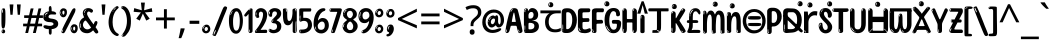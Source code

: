 SplineFontDB: 3.2
FontName: malayalam15s
FullName: malayalam15s
FamilyName: malayalam15s
Weight: Regular
Copyright: github.com/zawa8/font hscii4(4phinger maths) hscii5
Version: w0.000
ItalicAngle: 0
UnderlinePosition: -125
UnderlineWidth: 50
Ascent: 800
Descent: 200
InvalidEm: 0
sfntRevision: 0x00010000
LayerCount: 2
Layer: 0 1 "Back" 1
Layer: 1 1 "Fore" 0
XUID: [1021 467 -1121320856 7943623]
UniqueID: -271484161
StyleMap: 0x0040
FSType: 0
OS2Version: 4
OS2_WeightWidthSlopeOnly: 0
OS2_UseTypoMetrics: 1
CreationTime: 1634401886
ModificationTime: 1743344472
PfmFamily: 81
TTFWeight: 400
TTFWidth: 5
LineGap: 0
VLineGap: 0
Panose: 0 0 0 0 0 0 0 0 0 0
OS2TypoAscent: 864
OS2TypoAOffset: 0
OS2TypoDescent: -383
OS2TypoDOffset: 0
OS2TypoLinegap: 0
OS2WinAscent: 864
OS2WinAOffset: 0
OS2WinDescent: 383
OS2WinDOffset: 0
HheadAscent: 864
HheadAOffset: 0
HheadDescent: -383
HheadDOffset: 0
OS2SubXSize: 650
OS2SubYSize: 600
OS2SubXOff: 0
OS2SubYOff: 75
OS2SupXSize: 650
OS2SupYSize: 600
OS2SupXOff: 0
OS2SupYOff: 350
OS2StrikeYSize: 50
OS2StrikeYPos: 332
OS2CapHeight: 714
OS2XHeight: 554
OS2Vendor: 'zawa'
OS2CodePages: 00000093.00000000
OS2UnicodeRanges: 80808043.00002042.00000000.00000000
MarkAttachClasses: 1
DEI: 91125
TtTable: prep
PUSHW_1
 511
SCANCTRL
PUSHB_1
 4
SCANTYPE
EndTTInstrs
ShortTable: maxp 16
  1
  0
  644
  292
  8
  195
  6
  1
  0
  0
  0
  0
  0
  0
  3
  1
EndShort
LangName: 1033 "" "" "" "malayalam15s hscii5 5phinger mAThs 2025-03-31 0.000;zawa;hscii5 malayalam15s-regular" "" "wersion 0.0000" "" "hscii5/4 fonts 5/4phingrmaths" "simbAls hscii4 github zawa8" "wimxl kumar merged and changed fonts" "merged changed by zawa8 pff(python fontforge)" "https://github.com/zawa8/font" "https://github.com/zawa8/pff" "please ask phur help/kuery at: https://github.com/zawa8/font/" "https://github.com/zawa8/font"
LangName: 16393 "" "" "" "malayalam15s 0.000;zawa;hscii5 malayalam15s-regular" "" "wersion 0.0000" "" "hscii5/4 fonts 5/4phingrmaths" "simbAls hscii4 github zawa8" "wimxl kumar merged and changed fonts" "merged changed by zawa8 pff(python fontforge)" "https://github.com/zawa8/font" "https://github.com/zawa8/pff" "please ask phur help/kuery at: https://github.com/zawa8/font/" "https://github.com/zawa8/font"
GaspTable: 1 65535 15 1
Encoding: UnicodeBmp
UnicodeInterp: none
NameList: AGL For New Fonts
DisplaySize: -48
AntiAlias: 1
FitToEm: 0
WinInfo: 54 27 9
BeginPrivate: 0
EndPrivate
BeginChars: 65711 97

StartChar: NULL
Encoding: 0 -1 0
AltUni2: 000000.ffffffff.0
Width: 0
Flags: W
LayerCount: 2
Fore
Validated: 1
EndChar

StartChar: CR
Encoding: 13 13 1
Width: 309
Flags: W
LayerCount: 2
Fore
Validated: 1
EndChar

StartChar: space
Encoding: 32 32 2
Width: 260
Flags: W
LayerCount: 2
EndChar

StartChar: exclam.mlym
Encoding: 33 33 3
Width: 167
Flags: W
LayerCount: 2
Fore
SplineSet
81 112 m 0,0,1
 65 112 65 112 56 123 c 128,-1,2
 47 134 47 134 42.5 161 c 128,-1,3
 38 188 38 188 37 233.5 c 128,-1,4
 36 279 36 279 36 348 c 0,5,6
 36 445 36 445 37 499 c 128,-1,7
 38 553 38 553 44 579 c 128,-1,8
 50 605 50 605 62.5 610.5 c 128,-1,9
 75 616 75 616 98 616 c 0,10,11
 110 616 110 616 117 609 c 128,-1,12
 124 602 124 602 128.5 579 c 128,-1,13
 133 556 133 556 134.5 511 c 128,-1,14
 136 466 136 466 136 389 c 0,15,16
 136 249 136 249 126 180.5 c 128,-1,17
 116 112 116 112 81 112 c 0,0,1
68 593 m 0,18,19
 64 593 64 593 58 581 c 128,-1,20
 52 569 52 569 52 544 c 0,21,22
 52 531 52 531 53.5 518.5 c 128,-1,23
 55 506 55 506 62 506 c 0,24,25
 68 506 68 506 70 510 c 128,-1,26
 72 514 72 514 72 519.5 c 128,-1,27
 72 525 72 525 71.5 532 c 128,-1,28
 71 539 71 539 71 545 c 0,29,30
 72 562 72 562 74 577.5 c 128,-1,31
 76 593 76 593 68 593 c 0,18,19
82 -8 m 4,32,33
 63 -8 63 -8 51.5 4.5 c 132,-1,34
 40 17 40 17 40 38 c 4,35,36
 40 57 40 57 50 73.5 c 132,-1,37
 60 90 60 90 82 90 c 4,38,39
 105 90 105 90 117 74.5 c 132,-1,40
 129 59 129 59 129 38 c 4,41,42
 129 15 129 15 115.5 3.5 c 132,-1,43
 102 -8 102 -8 82 -8 c 4,32,33
64 44 m 4,44,45
 65 55 65 55 69 64 c 132,-1,46
 73 73 73 73 68 73 c 4,47,48
 61 73 61 73 56.5 58.5 c 132,-1,49
 52 44 52 44 52 33 c 4,50,51
 52 23 52 23 57 23 c 4,52,53
 61 23 61 23 62 30.5 c 132,-1,54
 63 38 63 38 64 44 c 4,44,45
EndSplineSet
EndChar

StartChar: quotedbl.mlym
Encoding: 34 34 4
Width: 408
Flags: W
LayerCount: 2
Fore
SplineSet
160 714 m 1,0,-1
 140 456 l 1,1,-1
 85 456 l 1,2,-1
 65 714 l 1,3,-1
 160 714 l 1,0,-1
343 714 m 1,4,-1
 323 456 l 1,5,-1
 268 456 l 1,6,-1
 248 714 l 1,7,-1
 343 714 l 1,4,-1
EndSplineSet
EndChar

StartChar: numbersign.mlym
Encoding: 35 35 5
Width: 504
Flags: W
LayerCount: 2
Fore
SplineSet
57 0 m 1,0,-1
 95 167 l 1,1,-1
 3 167 l 1,2,-1
 3 234 l 1,3,-1
 108 234 l 1,4,-1
 140 376 l 1,5,-1
 29 376 l 1,6,-1
 29 442 l 1,7,-1
 152 442 l 1,8,-1
 192 614 l 1,9,-1
 264 614 l 1,10,-1
 224 442 l 1,11,-1
 348 442 l 1,12,-1
 388 614 l 1,13,-1
 457 614 l 1,14,-1
 417 442 l 1,15,-1
 498 442 l 1,16,-1
 498 376 l 1,17,-1
 404 376 l 1,18,-1
 373 234 l 1,19,-1
 477 234 l 1,20,-1
 477 167 l 1,21,-1
 360 167 l 1,22,-1
 319 0 l 1,23,-1
 248 0 l 1,24,-1
 289 167 l 1,25,-1
 166 167 l 1,26,-1
 127 0 l 1,27,-1
 57 0 l 1,0,-1
179 234 m 1,28,-1
 302 234 l 1,29,-1
 333 376 l 1,30,-1
 210 376 l 1,31,-1
 179 234 l 1,28,-1
EndSplineSet
EndChar

StartChar: percent.mlym
Encoding: 37 37 6
Width: 482
Flags: W
LayerCount: 2
Fore
SplineSet
105 -6 m 0,0,1
 101 -6 101 -6 93.5 -4 c 128,-1,2
 86 -2 86 -2 79 2 c 128,-1,3
 72 6 72 6 67 11.5 c 128,-1,4
 62 17 62 17 62 23 c 0,5,6
 62 30 62 30 66 46.5 c 128,-1,7
 70 63 70 63 82 93 c 128,-1,8
 94 123 94 123 115.5 168.5 c 128,-1,9
 137 214 137 214 172 280 c 0,10,11
 226 383 226 383 259.5 450 c 128,-1,12
 293 517 293 517 314 556 c 0,13,14
 335 596 335 596 352.5 607.5 c 128,-1,15
 370 619 370 619 383 619 c 0,16,17
 400 619 400 619 406.5 607 c 128,-1,18
 413 595 413 595 412 577.5 c 128,-1,19
 411 560 411 560 405.5 541.5 c 128,-1,20
 400 523 400 523 394 510 c 0,21,22
 380 481 380 481 357 434.5 c 128,-1,23
 334 388 334 388 307.5 335.5 c 128,-1,24
 281 283 281 283 253.5 229 c 128,-1,25
 226 175 226 175 203 130.5 c 128,-1,26
 180 86 180 86 164.5 56 c 128,-1,27
 149 26 149 26 146 22 c 0,28,29
 135 5 135 5 124.5 -0.5 c 128,-1,30
 114 -6 114 -6 105 -6 c 0,0,1
111 393 m 0,31,32
 88 393 88 393 70.5 402.5 c 128,-1,33
 53 412 53 412 41 428 c 128,-1,34
 29 444 29 444 23 465 c 128,-1,35
 17 486 17 486 17 510 c 0,36,37
 17 529 17 529 23.5 548 c 128,-1,38
 30 567 30 567 42 582.5 c 128,-1,39
 54 598 54 598 71 608 c 128,-1,40
 88 618 88 618 109 618 c 0,41,42
 151 618 151 618 175 594.5 c 128,-1,43
 199 571 199 571 199 517 c 0,44,45
 199 490 199 490 192 467.5 c 128,-1,46
 185 445 185 445 173 428.5 c 128,-1,47
 161 412 161 412 145 402.5 c 128,-1,48
 129 393 129 393 111 393 c 0,31,32
111 460 m 0,49,50
 118 460 118 460 123 465.5 c 128,-1,51
 128 471 128 471 131 479.5 c 128,-1,52
 134 488 134 488 135.5 498 c 128,-1,53
 137 508 137 508 137 517 c 0,54,55
 137 534 137 534 130 546 c 128,-1,56
 123 558 123 558 111 558 c 0,57,58
 100 558 100 558 92 543.5 c 128,-1,59
 84 529 84 529 84 512 c 256,60,61
 84 495 84 495 91 477.5 c 128,-1,62
 98 460 98 460 111 460 c 0,49,50
43 512 m 256,63,64
 43 528 43 528 43 535.5 c 128,-1,65
 43 543 43 543 40 543 c 0,66,67
 34 543 34 543 32 530.5 c 128,-1,68
 30 518 30 518 30 514 c 0,69,70
 30 511 30 511 30 505.5 c 128,-1,71
 30 500 30 500 31.5 494.5 c 128,-1,72
 33 489 33 489 35.5 484.5 c 128,-1,73
 38 480 38 480 43 480 c 0,74,75
 47 480 47 480 45 488 c 128,-1,76
 43 496 43 496 43 512 c 256,63,64
68 453 m 0,77,78
 68 464 68 464 59 464 c 0,79,80
 53 464 53 464 53 456 c 0,81,82
 53 454 53 454 55.5 450 c 128,-1,83
 58 446 58 446 61 446 c 0,84,85
 68 446 68 446 68 453 c 0,77,78
380 -6 m 0,86,87
 357 -6 357 -6 339.5 3.5 c 128,-1,88
 322 13 322 13 310 29 c 128,-1,89
 298 45 298 45 292 66 c 128,-1,90
 286 87 286 87 286 111 c 0,91,92
 286 130 286 130 292.5 149 c 128,-1,93
 299 168 299 168 311 183.5 c 128,-1,94
 323 199 323 199 340 209 c 128,-1,95
 357 219 357 219 378 219 c 0,96,97
 420 219 420 219 444 195.5 c 128,-1,98
 468 172 468 172 468 118 c 0,99,100
 468 91 468 91 461 68.5 c 128,-1,101
 454 46 454 46 442 29.5 c 128,-1,102
 430 13 430 13 414 3.5 c 128,-1,103
 398 -6 398 -6 380 -6 c 0,86,87
380 61 m 0,104,105
 387 61 387 61 392 66.5 c 128,-1,106
 397 72 397 72 400 80.5 c 128,-1,107
 403 89 403 89 404.5 99 c 128,-1,108
 406 109 406 109 406 118 c 0,109,110
 406 135 406 135 399 147 c 128,-1,111
 392 159 392 159 380 159 c 0,112,113
 369 159 369 159 361 144.5 c 128,-1,114
 353 130 353 130 353 113 c 256,115,116
 353 96 353 96 360 78.5 c 128,-1,117
 367 61 367 61 380 61 c 0,104,105
312 113 m 256,118,119
 312 129 312 129 312 136.5 c 128,-1,120
 312 144 312 144 309 144 c 0,121,122
 303 144 303 144 301 131.5 c 128,-1,123
 299 119 299 119 299 115 c 0,124,125
 299 112 299 112 299 106.5 c 128,-1,126
 299 101 299 101 300.5 95.5 c 128,-1,127
 302 90 302 90 304.5 85.5 c 128,-1,128
 307 81 307 81 312 81 c 0,129,130
 316 81 316 81 314 89 c 128,-1,131
 312 97 312 97 312 113 c 256,118,119
103 82 m 0,132,133
 98 87 98 87 92.5 82 c 128,-1,134
 87 77 87 77 84 69 c 256,135,136
 81 61 81 61 78 50 c 128,-1,137
 75 39 75 39 75 34 c 0,138,139
 76 23 76 23 79.5 23 c 128,-1,140
 83 23 83 23 90 40 c 0,141,142
 95 52 95 52 100 66 c 128,-1,143
 105 80 105 80 103 82 c 0,132,133
337 54 m 0,144,145
 337 65 337 65 328 65 c 0,146,147
 322 65 322 65 322 57 c 0,148,149
 322 55 322 55 324.5 51 c 128,-1,150
 327 47 327 47 330 47 c 0,151,152
 337 47 337 47 337 54 c 0,144,145
EndSplineSet
EndChar

StartChar: quotesingle.mlym
Encoding: 39 39 7
Width: 225
Flags: W
LayerCount: 2
Fore
SplineSet
160 714 m 1,0,-1
 140 456 l 1,1,-1
 85 456 l 1,2,-1
 65 714 l 1,3,-1
 160 714 l 1,0,-1
EndSplineSet
EndChar

StartChar: parenleft.mlym
Encoding: 40 40 8
Width: 300
Flags: W
LayerCount: 2
Fore
SplineSet
206 -72 m 0,0,1
 152 -51 152 -51 115.5 -13 c 128,-1,2
 79 25 79 25 56.5 71.5 c 128,-1,3
 34 118 34 118 24 169.5 c 128,-1,4
 14 221 14 221 14 269 c 0,5,6
 14 315 14 315 22.5 363 c 128,-1,7
 31 411 31 411 46.5 456 c 128,-1,8
 62 501 62 501 85 540.5 c 128,-1,9
 108 580 108 580 136 609 c 0,10,11
 163 636 163 636 188 654 c 128,-1,12
 213 672 213 672 233 672 c 0,13,14
 248 672 248 672 257 660 c 128,-1,15
 266 648 266 648 266 636 c 0,16,17
 266 628 266 628 253.5 617 c 128,-1,18
 241 606 241 606 218 582 c 0,19,20
 188 550 188 550 168 512 c 128,-1,21
 148 474 148 474 136 433.5 c 128,-1,22
 124 393 124 393 119.5 351.5 c 128,-1,23
 115 310 115 310 115 272 c 256,24,25
 115 234 115 234 121 192.5 c 128,-1,26
 127 151 127 151 141 113 c 128,-1,27
 155 75 155 75 178 43.5 c 128,-1,28
 201 12 201 12 235 -7 c 0,29,30
 252 -16 252 -16 260.5 -22.5 c 128,-1,31
 269 -29 269 -29 269 -43 c 0,32,33
 269 -56 269 -56 256 -66 c 128,-1,34
 243 -76 243 -76 226 -76 c 0,35,36
 215 -76 215 -76 206 -72 c 0,0,1
192 620 m 0,37,38
 197 625 197 625 203 630.5 c 128,-1,39
 209 636 209 636 202 636 c 0,40,41
 194 636 194 636 183.5 628.5 c 128,-1,42
 173 621 173 621 163 611 c 128,-1,43
 153 601 153 601 146.5 590.5 c 128,-1,44
 140 580 140 580 140 574 c 0,45,46
 140 569 140 569 144 569 c 0,47,48
 149 569 149 569 153.5 575.5 c 128,-1,49
 158 582 158 582 161 587 c 0,50,51
 165 594 165 594 172 601.5 c 128,-1,52
 179 609 179 609 192 620 c 0,37,38
134 547 m 0,53,54
 134 555 134 555 128 555 c 0,55,56
 116 555 116 555 116 547 c 0,57,58
 116 541 116 541 119 539.5 c 128,-1,59
 122 538 122 538 124 538 c 256,60,61
 126 538 126 538 130 539.5 c 128,-1,62
 134 541 134 541 134 547 c 0,53,54
EndSplineSet
EndChar

StartChar: parenright.mlym
Encoding: 41 41 9
Width: 300
Flags: W
LayerCount: 2
Fore
SplineSet
80 -93 m 0,0,1
 66 -93 66 -93 53.5 -84.5 c 128,-1,2
 41 -76 41 -76 41 -66 c 0,3,4
 41 -57 41 -57 51 -43 c 128,-1,5
 61 -29 61 -29 75.5 -8.5 c 128,-1,6
 90 12 90 12 107.5 41 c 128,-1,7
 125 70 125 70 139.5 108 c 128,-1,8
 154 146 154 146 164 195 c 128,-1,9
 174 244 174 244 174 305 c 0,10,11
 174 352 174 352 166.5 398.5 c 128,-1,12
 159 445 159 445 145 484 c 128,-1,13
 131 523 131 523 111.5 552 c 128,-1,14
 92 581 92 581 68 594 c 0,15,16
 56 601 56 601 42 610.5 c 128,-1,17
 28 620 28 620 28 638 c 0,18,19
 28 653 28 653 41 662.5 c 128,-1,20
 54 672 54 672 75 672 c 0,21,22
 112 672 112 672 148 646 c 128,-1,23
 184 620 184 620 212 572 c 128,-1,24
 240 524 240 524 257 455.5 c 128,-1,25
 274 387 274 387 274 302 c 0,26,27
 274 227 274 227 265.5 175 c 128,-1,28
 257 123 257 123 241.5 85 c 128,-1,29
 226 47 226 47 205 17 c 128,-1,30
 184 -13 184 -13 159 -44 c 0,31,32
 136 -73 136 -73 116.5 -83 c 128,-1,33
 97 -93 97 -93 80 -93 c 0,0,1
48 621 m 0,34,35
 52 621 52 621 55.5 628.5 c 128,-1,36
 59 636 59 636 59 644 c 0,37,38
 59 657 59 657 52 657 c 0,39,40
 48 657 48 657 44.5 649.5 c 128,-1,41
 41 642 41 642 41 634 c 0,42,43
 41 621 41 621 48 621 c 0,34,35
75 -60 m 256,44,45
 80 -50 80 -50 80.5 -40 c 128,-1,46
 81 -30 81 -30 77 -29 c 0,47,48
 75 -29 75 -29 71.5 -33 c 128,-1,49
 68 -37 68 -37 64.5 -43 c 128,-1,50
 61 -49 61 -49 58.5 -55 c 128,-1,51
 56 -61 56 -61 56 -64 c 0,52,53
 56 -72 56 -72 60 -73 c 0,54,55
 63 -74 63 -74 66.5 -72 c 128,-1,56
 70 -70 70 -70 75 -60 c 256,44,45
EndSplineSet
EndChar

StartChar: asterisk.mlym
Encoding: 42 42 10
Width: 551
Flags: W
LayerCount: 2
Fore
SplineSet
322 760 m 1,0,-1
 302 568 l 1,1,-1
 494 622 l 1,2,-1
 508 530 l 1,3,-1
 324 515 l 1,4,-1
 443 357 l 1,5,-1
 357 310 l 1,6,-1
 272 485 l 1,7,-1
 195 310 l 1,8,-1
 106 357 l 1,9,-1
 223 515 l 1,10,-1
 41 530 l 1,11,-1
 55 622 l 1,12,-1
 245 568 l 1,13,-1
 224 760 l 1,14,-1
 322 760 l 1,0,-1
EndSplineSet
EndChar

StartChar: plus.mlym
Encoding: 43 43 11
Width: 572
Flags: W
LayerCount: 2
Fore
SplineSet
321 388 m 1,0,-1
 520 388 l 1,1,-1
 520 317 l 1,2,-1
 321 317 l 1,3,-1
 321 111 l 1,4,-1
 249 111 l 1,5,-1
 249 317 l 1,6,-1
 50 317 l 1,7,-1
 50 388 l 1,8,-1
 249 388 l 1,9,-1
 249 595 l 1,10,-1
 321 595 l 1,11,-1
 321 388 l 1,0,-1
EndSplineSet
EndChar

StartChar: comma.mlym
Encoding: 44 44 12
Width: 268
Flags: W
LayerCount: 2
Fore
SplineSet
192 105 m 1,0,1
 183 70 183 70 169 29 c 128,-1,2
 155 -12 155 -12 138.5 -52.5 c 128,-1,3
 122 -93 122 -93 106 -129 c 1,4,-1
 41 -129 l 1,5,6
 51 -91 51 -91 60.5 -47.5 c 128,-1,7
 70 -4 70 -4 78 38.5 c 128,-1,8
 86 81 86 81 91 116 c 1,9,-1
 185 116 l 1,10,-1
 192 105 l 1,0,1
EndSplineSet
EndChar

StartChar: hyphen.mlym
Encoding: 45 45 13
Width: 322
Flags: W
LayerCount: 2
Fore
SplineSet
40 229 m 1,0,-1
 40 307 l 1,1,-1
 282 307 l 1,2,-1
 282 229 l 1,3,-1
 40 229 l 1,0,-1
EndSplineSet
EndChar

StartChar: period.mlym
Encoding: 46 46 14
Width: 263
Flags: W
LayerCount: 2
Fore
SplineSet
124 -8 m 0,0,1
 84 -8 84 -8 55.5 20 c 128,-1,2
 27 48 27 48 27 92 c 0,3,4
 27 116 27 116 35.5 137.5 c 128,-1,5
 44 159 44 159 59 174.5 c 128,-1,6
 74 190 74 190 95 199.5 c 128,-1,7
 116 209 116 209 141 209 c 0,8,9
 161 209 161 209 178 200.5 c 128,-1,10
 195 192 195 192 207 177 c 128,-1,11
 219 162 219 162 225.5 143 c 128,-1,12
 232 124 232 124 232 103 c 0,13,14
 232 76 232 76 223.5 55.5 c 128,-1,15
 215 35 215 35 200 21 c 128,-1,16
 185 7 185 7 165.5 -0.5 c 128,-1,17
 146 -8 146 -8 124 -8 c 0,0,1
87 165 m 0,18,19
 94 172 94 172 95.5 177 c 128,-1,20
 97 182 97 182 95 182 c 0,21,22
 87 182 87 182 78 174.5 c 128,-1,23
 69 167 69 167 61.5 156.5 c 128,-1,24
 54 146 54 146 49 134 c 128,-1,25
 44 122 44 122 44 112 c 0,26,27
 44 110 44 110 45.5 104 c 128,-1,28
 47 98 47 98 50 98 c 0,29,30
 54 98 54 98 60 120 c 0,31,32
 63 134 63 134 71 145.5 c 128,-1,33
 79 157 79 157 87 165 c 0,18,19
128 49 m 0,34,35
 140 49 140 49 156.5 63 c 128,-1,36
 173 77 173 77 173 103 c 0,37,38
 173 123 173 123 162.5 136.5 c 128,-1,39
 152 150 152 150 135 150 c 256,40,41
 118 150 118 150 104 136.5 c 128,-1,42
 90 123 90 123 90 99 c 256,43,44
 90 75 90 75 101 62 c 128,-1,45
 112 49 112 49 128 49 c 0,34,35
EndSplineSet
EndChar

StartChar: slash.mlym
Encoding: 47 47 15
Width: 399
Flags: W
LayerCount: 2
Fore
SplineSet
82 -77 m 0,0,1
 78 -77 78 -77 66.5 -75 c 128,-1,2
 55 -73 55 -73 43 -68.5 c 128,-1,3
 31 -64 31 -64 22 -57 c 128,-1,4
 13 -50 13 -50 13 -41 c 4,5,6
 13 -38 13 -38 23.5 -9.5 c 132,-1,7
 34 19 34 19 51 64 c 132,-1,8
 68 109 68 109 90.5 166 c 128,-1,9
 113 223 113 223 137 283 c 128,-1,10
 161 343 161 343 185 402 c 128,-1,11
 209 461 209 461 229 509.5 c 128,-1,12
 249 558 249 558 264 592 c 128,-1,13
 279 626 279 626 285 636 c 0,14,15
 292 647 292 647 303.5 656.5 c 128,-1,16
 315 666 315 666 329 666 c 0,17,18
 336 666 336 666 344.5 663.5 c 128,-1,19
 353 661 353 661 360.5 656.5 c 128,-1,20
 368 652 368 652 373 646 c 128,-1,21
 378 640 378 640 378 633 c 0,22,23
 378 625 378 625 369.5 599.5 c 128,-1,24
 361 574 361 574 349.5 544.5 c 128,-1,25
 338 515 338 515 326.5 487.5 c 128,-1,26
 315 460 315 460 309 447 c 0,27,28
 305 438 305 438 294 410.5 c 128,-1,29
 283 383 283 383 268 344.5 c 128,-1,30
 253 306 253 306 235 259.5 c 128,-1,31
 217 213 217 213 198 166.5 c 128,-1,32
 179 120 179 120 160.5 76 c 132,-1,33
 142 32 142 32 126.5 -2 c 132,-1,34
 111 -36 111 -36 99 -56.5 c 128,-1,35
 87 -77 87 -77 82 -77 c 0,0,1
57 -37 m 4,36,37
 61 -25 61 -25 69 -7 c 132,-1,38
 77 11 77 11 84 27.5 c 132,-1,39
 91 44 91 44 94.5 56.5 c 132,-1,40
 98 69 98 69 93 70 c 4,41,42
 91 71 91 71 86 71 c 132,-1,43
 81 71 81 71 78 66 c 4,44,45
 76 62 76 62 69.5 48.5 c 132,-1,46
 63 35 63 35 56.5 19.5 c 132,-1,47
 50 4 50 4 45 -10.5 c 132,-1,48
 40 -25 40 -25 40 -31 c 4,49,50
 40 -38 40 -38 47.5 -40 c 132,-1,51
 55 -42 55 -42 57 -37 c 4,36,37
EndSplineSet
EndChar

StartChar: zero.mlym
Encoding: 48 48 16
Width: 396
Flags: W
LayerCount: 2
Fore
SplineSet
203 -17 m 0,0,1
 151 -17 151 -17 116.5 11.5 c 128,-1,2
 82 40 82 40 61 86 c 128,-1,3
 40 132 40 132 31.5 190 c 128,-1,4
 23 248 23 248 23 307 c 256,5,6
 23 366 23 366 33 422.5 c 128,-1,7
 43 479 43 479 65.5 523 c 128,-1,8
 88 567 88 567 124 594 c 128,-1,9
 160 621 160 621 211 621 c 0,10,11
 245 621 245 621 270 604 c 128,-1,12
 295 587 295 587 313 560 c 128,-1,13
 331 533 331 533 343 499 c 128,-1,14
 355 465 355 465 361.5 430 c 128,-1,15
 368 395 368 395 370.5 362.5 c 128,-1,16
 373 330 373 330 373 307 c 0,17,18
 373 258 373 258 364 201 c 128,-1,19
 355 144 355 144 335 95.5 c 128,-1,20
 315 47 315 47 282.5 15 c 128,-1,21
 250 -17 250 -17 203 -17 c 0,0,1
96 512 m 0,22,23
 105 531 105 531 110 540.5 c 128,-1,24
 115 550 115 550 115 553 c 0,25,26
 115 555 115 555 111 555.5 c 128,-1,27
 107 556 107 556 102 549 c 0,28,29
 98 543 98 543 91 530.5 c 128,-1,30
 84 518 84 518 77 504 c 128,-1,31
 70 490 70 490 65.5 476.5 c 128,-1,32
 61 463 61 463 61 456 c 256,33,34
 61 449 61 449 66 451 c 128,-1,35
 71 453 71 453 74 460 c 0,36,37
 77 468 77 468 82 481 c 128,-1,38
 87 494 87 494 96 512 c 0,22,23
204 59 m 0,39,40
 235 59 235 59 253 85 c 128,-1,41
 271 111 271 111 280.5 150 c 128,-1,42
 290 189 290 189 292.5 234 c 128,-1,43
 295 279 295 279 295 316 c 0,44,45
 295 339 295 339 292 377 c 128,-1,46
 289 415 289 415 280 451.5 c 128,-1,47
 271 488 271 488 254.5 514.5 c 128,-1,48
 238 541 238 541 211 541 c 0,49,50
 189 541 189 541 173 514 c 128,-1,51
 157 487 157 487 146.5 449.5 c 128,-1,52
 136 412 136 412 131 371 c 128,-1,53
 126 330 126 330 126 301 c 0,54,55
 126 286 126 286 126 262.5 c 128,-1,56
 126 239 126 239 128 212 c 128,-1,57
 130 185 130 185 134.5 158 c 128,-1,58
 139 131 139 131 147.5 109 c 128,-1,59
 156 87 156 87 170 73 c 128,-1,60
 184 59 184 59 204 59 c 0,39,40
EndSplineSet
EndChar

StartChar: one.mlym
Encoding: 49 49 17
Width: 245
Flags: W
LayerCount: 2
Fore
SplineSet
159 0 m 0,0,1
 114 0 114 0 114 47 c 2,2,-1
 114 450 l 2,3,4
 114 459 114 459 113.5 466 c 128,-1,5
 113 473 113 473 111 473 c 0,6,7
 108 473 108 473 102 465.5 c 128,-1,8
 96 458 96 458 88.5 448.5 c 128,-1,9
 81 439 81 439 72.5 429.5 c 128,-1,10
 64 420 64 420 56 416 c 0,11,12
 47 411 47 411 37 411 c 0,13,14
 23 411 23 411 14 421 c 128,-1,15
 5 431 5 431 5 445 c 0,16,17
 5 450 5 450 14.5 463 c 128,-1,18
 24 476 24 476 31 486 c 0,19,20
 40 499 40 499 58 521 c 128,-1,21
 76 543 76 543 96.5 564 c 128,-1,22
 117 585 117 585 136 600.5 c 128,-1,23
 155 616 155 616 167 616 c 0,24,25
 173 616 173 616 181 615 c 128,-1,26
 189 614 189 614 196.5 611 c 128,-1,27
 204 608 204 608 209 602.5 c 128,-1,28
 214 597 214 597 214 587 c 2,29,-1
 214 48 l 2,30,31
 214 30 214 30 197.5 15 c 128,-1,32
 181 0 181 0 159 0 c 0,0,1
158 592 m 0,33,34
 163 600 163 600 166 602.5 c 128,-1,35
 169 605 169 605 166 606 c 0,36,37
 164 606 164 606 157 603.5 c 128,-1,38
 150 601 150 601 144 595 c 0,39,40
 139 590 139 590 131 583 c 128,-1,41
 123 576 123 576 123 572 c 0,42,43
 123 569 123 569 127 568 c 0,44,45
 134 567 134 567 144 577 c 128,-1,46
 154 587 154 587 158 592 c 0,33,34
147 45 m 0,47,48
 147 53 147 53 144.5 58 c 128,-1,49
 142 63 142 63 142 74 c 0,50,51
 142 79 142 79 141.5 83 c 128,-1,52
 141 87 141 87 136 87 c 0,53,54
 132 87 132 87 130 77.5 c 128,-1,55
 128 68 128 68 128 57 c 128,-1,56
 128 46 128 46 130 36.5 c 128,-1,57
 132 27 132 27 136 27 c 0,58,59
 147 27 147 27 147 45 c 0,47,48
EndSplineSet
EndChar

StartChar: two.mlym
Encoding: 50 50 18
Width: 344
Flags: W
LayerCount: 2
Fore
SplineSet
45 0 m 2,0,1
 36 0 36 0 28.5 13 c 128,-1,2
 21 26 21 26 23 38 c 256,3,4
 25 50 25 50 39 68 c 128,-1,5
 53 86 53 86 69 106 c 0,6,7
 105 151 105 151 134 198.5 c 128,-1,8
 163 246 163 246 183.5 292.5 c 128,-1,9
 204 339 204 339 215 383 c 128,-1,10
 226 427 226 427 226 465 c 0,11,12
 226 506 226 506 208.5 520 c 128,-1,13
 191 534 191 534 171 534 c 256,14,15
 151 534 151 534 136 517.5 c 128,-1,16
 121 501 121 501 121 464 c 0,17,18
 121 442 121 442 126 430.5 c 128,-1,19
 131 419 131 419 131 403 c 0,20,21
 131 389 131 389 115.5 383 c 128,-1,22
 100 377 100 377 89 377 c 0,23,24
 63 377 63 377 45.5 403.5 c 128,-1,25
 28 430 28 430 28 470 c 0,26,27
 28 502 28 502 38.5 529.5 c 128,-1,28
 49 557 49 557 68.5 577.5 c 128,-1,29
 88 598 88 598 114.5 610 c 128,-1,30
 141 622 141 622 172 622 c 0,31,32
 202 622 202 622 230.5 610.5 c 128,-1,33
 259 599 259 599 281 577.5 c 128,-1,34
 303 556 303 556 316 525.5 c 128,-1,35
 329 495 329 495 329 457 c 0,36,37
 329 410 329 410 317 364 c 128,-1,38
 305 318 305 318 286.5 277 c 128,-1,39
 268 236 268 236 247 201 c 128,-1,40
 226 166 226 166 207.5 140 c 128,-1,41
 189 114 189 114 177 98 c 128,-1,42
 165 82 165 82 165 79 c 1,43,44
 168 79 168 79 173 79 c 2,45,-1
 197 79 l 1,46,-1
 284 82 l 2,47,48
 302 83 302 83 311 79 c 128,-1,49
 320 75 320 75 324 67.5 c 128,-1,50
 328 60 328 60 328 50 c 128,-1,51
 328 40 328 40 328 29 c 0,52,53
 328 11 328 11 317.5 5.5 c 128,-1,54
 307 0 307 0 275 0 c 2,55,-1
 45 0 l 2,0,1
61 488 m 0,56,57
 62 500 62 500 60 507 c 128,-1,58
 58 514 58 514 55 513 c 0,59,60
 51 513 51 513 48.5 506.5 c 128,-1,61
 46 500 46 500 45.5 491.5 c 128,-1,62
 45 483 45 483 45 475.5 c 128,-1,63
 45 468 45 468 45 465 c 0,64,65
 47 452 47 452 50 450 c 0,66,67
 55 445 55 445 57 452 c 128,-1,68
 59 459 59 459 61 488 c 0,56,57
63 424 m 0,69,70
 63 431 63 431 56 431 c 256,71,72
 49 431 49 431 49 423 c 0,73,74
 49 421 49 421 51 418 c 128,-1,75
 53 415 53 415 55 415 c 0,76,77
 59 415 59 415 61 418 c 128,-1,78
 63 421 63 421 63 424 c 0,69,70
62 50 m 0,79,80
 70 69 70 69 67 69 c 0,81,82
 60 69 60 69 52.5 60 c 128,-1,83
 45 51 45 51 45 40 c 0,84,85
 45 32 45 32 49 32 c 0,86,87
 54 32 54 32 62 50 c 0,79,80
EndSplineSet
EndChar

StartChar: three.mlym
Encoding: 51 51 19
Width: 347
Flags: W
LayerCount: 2
Fore
SplineSet
223 486 m 0,0,1
 223 515 223 515 209 527.5 c 128,-1,2
 195 540 195 540 167 540 c 0,3,4
 134 540 134 540 118 514.5 c 128,-1,5
 102 489 102 489 102 430 c 0,6,7
 102 416 102 416 91.5 410 c 128,-1,8
 81 404 81 404 70 404 c 0,9,10
 9 404 9 404 9 493 c 0,11,12
 9 520 9 520 22.5 543.5 c 128,-1,13
 36 567 36 567 57.5 584.5 c 128,-1,14
 79 602 79 602 107 612 c 128,-1,15
 135 622 135 622 163 622 c 0,16,17
 207 622 207 622 238.5 611 c 128,-1,18
 270 600 270 600 290 581 c 128,-1,19
 310 562 310 562 320 537.5 c 128,-1,20
 330 513 330 513 330 487 c 0,21,22
 330 447 330 447 312.5 418 c 128,-1,23
 295 389 295 389 273.5 368.5 c 128,-1,24
 252 348 252 348 234.5 336 c 128,-1,25
 217 324 217 324 217 318 c 256,26,27
 217 312 217 312 235 305.5 c 128,-1,28
 253 299 253 299 275 284 c 128,-1,29
 297 269 297 269 315 241.5 c 128,-1,30
 333 214 333 214 333 167 c 0,31,32
 333 121 333 121 315.5 88.5 c 128,-1,33
 298 56 298 56 269.5 35 c 128,-1,34
 241 14 241 14 205 4 c 128,-1,35
 169 -6 169 -6 132 -6 c 0,36,37
 116 -6 116 -6 96 -1.5 c 128,-1,38
 76 3 76 3 58.5 12.5 c 128,-1,39
 41 22 41 22 29 36.5 c 128,-1,40
 17 51 17 51 17 71 c 0,41,42
 17 86 17 86 23 95.5 c 128,-1,43
 29 105 29 105 40 105 c 0,44,45
 53 105 53 105 63.5 100.5 c 128,-1,46
 74 96 74 96 84.5 90.5 c 128,-1,47
 95 85 95 85 107 80.5 c 128,-1,48
 119 76 119 76 134 76 c 0,49,50
 161 76 161 76 179 84 c 128,-1,51
 197 92 197 92 207.5 105 c 128,-1,52
 218 118 218 118 222 134 c 128,-1,53
 226 150 226 150 226 166 c 0,54,55
 226 198 226 198 208 220 c 128,-1,56
 190 242 190 242 161 242 c 0,57,58
 119 242 119 242 102 257 c 128,-1,59
 85 272 85 272 85 292 c 0,60,61
 85 311 85 311 106.5 334.5 c 128,-1,62
 128 358 128 358 154 383 c 128,-1,63
 180 408 180 408 201.5 434.5 c 128,-1,64
 223 461 223 461 223 486 c 0,0,1
50 515 m 0,65,66
 51 527 51 527 49 534 c 128,-1,67
 47 541 47 541 44 540 c 0,68,69
 40 540 40 540 36.5 534 c 128,-1,70
 33 528 33 528 30.5 520 c 128,-1,71
 28 512 28 512 26.5 504 c 128,-1,72
 25 496 25 496 26 492 c 0,73,74
 28 479 28 479 31 477 c 0,75,76
 36 472 36 472 42 479 c 128,-1,77
 48 486 48 486 50 515 c 0,65,66
44 451 m 0,78,79
 44 458 44 458 37 458 c 256,80,81
 30 458 30 458 30 450 c 0,82,83
 30 448 30 448 32 445 c 128,-1,84
 34 442 34 442 36 442 c 0,85,86
 40 442 40 442 42 445 c 128,-1,87
 44 448 44 448 44 451 c 0,78,79
118 291 m 0,88,89
 120 296 120 296 124 304 c 128,-1,90
 128 312 128 312 133 319 c 0,91,92
 137 325 137 325 138 330 c 128,-1,93
 139 335 139 335 137 335 c 0,94,95
 133 335 133 335 127 329 c 128,-1,96
 121 323 121 323 115.5 315 c 128,-1,97
 110 307 110 307 106 298.5 c 128,-1,98
 102 290 102 290 102 284 c 0,99,100
 102 275 102 275 107 275 c 256,101,102
 112 275 112 275 118 291 c 0,88,89
48 80 m 0,103,104
 48 101 48 101 39 92 c 0,105,106
 34 87 34 87 32 78 c 128,-1,107
 30 69 30 69 31 62 c 0,108,109
 32 58 32 58 34 56.5 c 128,-1,110
 36 55 36 55 38 55 c 256,111,112
 40 55 40 55 44 63.5 c 128,-1,113
 48 72 48 72 48 80 c 0,103,104
EndSplineSet
EndChar

StartChar: four.mlym
Encoding: 52 52 20
Width: 401
Flags: W
LayerCount: 2
Fore
SplineSet
325 614 m 4,0,1
 350 614 350 614 360 599.5 c 132,-1,2
 370 585 370 585 370 549 c 6,3,-1
 370 271 l 6,4,5
 370 180 370 180 372 96 c 4,6,7
 373 -2 373 -2 322 -2 c 4,8,9
 303 -2 303 -2 285 7.5 c 132,-1,10
 267 17 267 17 267 43 c 6,11,-1
 267 256 l 6,12,13
 267 296 267 296 263 296 c 260,14,15
 259 296 259 296 254 280 c 132,-1,16
 249 264 249 264 237 244.5 c 132,-1,17
 225 225 225 225 203 209 c 132,-1,18
 181 193 181 193 145 193 c 4,19,20
 81 193 81 193 52 256 c 132,-1,21
 23 319 23 319 23 457 c 6,22,-1
 23 583 l 6,23,24
 23 614 23 614 79 614 c 4,25,26
 106 614 106 614 118 602.5 c 132,-1,27
 130 591 130 591 130 580 c 6,28,-1
 130 466 l 6,29,30
 130 414 130 414 133 382 c 132,-1,31
 136 350 136 350 142 332 c 132,-1,32
 148 314 148 314 157.5 307.5 c 132,-1,33
 167 301 167 301 181 301 c 4,34,35
 202 301 202 301 217.5 320.5 c 132,-1,36
 233 340 233 340 243 373 c 132,-1,37
 253 406 253 406 257.5 450.5 c 4,38,39
 262 491 262 491 262 493 c 6,40,-1
 262 569 l 6,41,42
 262 584 262 584 269.5 593 c 132,-1,43
 277 602 277 602 287 606.5 c 132,-1,44
 297 611 297 611 307.5 612.5 c 132,-1,45
 318 614 318 614 325 614 c 4,0,1
350 298 m 4,46,47
 347 298 347 298 345 286 c 132,-1,48
 343 274 343 274 341 259 c 132,-1,49
 339 244 339 244 338 132 c 132,-1,50
 337 20 337 20 337 19 c 4,51,52
 337 17 337 17 337.5 14 c 132,-1,53
 338 11 338 11 340 11 c 4,54,55
 345 11 345 11 348.5 18.5 c 132,-1,56
 352 26 352 26 354 135 c 132,-1,57
 356 244 356 244 357 253.5 c 132,-1,58
 358 263 358 263 358 266 c 4,59,60
 358 274 358 274 356 286 c 132,-1,61
 354 298 354 298 350 298 c 4,46,47
93 585 m 4,62,63
 93 579 93 579 95 576 c 132,-1,64
 97 573 97 573 99.5 571 c 132,-1,65
 102 569 102 569 104 565 c 132,-1,66
 106 561 106 561 106 554 c 4,67,68
 106 538 106 538 107.5 534 c 132,-1,69
 109 530 109 530 114 530 c 260,70,71
 119 530 119 530 120.5 537.5 c 132,-1,72
 122 545 122 545 122 555 c 4,73,74
 122 575 122 575 116 587 c 132,-1,75
 110 599 110 599 102 599 c 4,76,77
 99 599 99 599 96 595.5 c 132,-1,78
 93 592 93 592 93 585 c 4,62,63
326 588 m 4,79,80
 326 583 326 583 328.5 580.5 c 132,-1,81
 331 578 331 578 334 575.5 c 132,-1,82
 337 573 337 573 339.5 569 c 132,-1,83
 342 565 342 565 342 558 c 4,84,85
 342 537 342 537 349 537 c 4,86,87
 351 537 351 537 353 544.5 c 132,-1,88
 355 552 355 552 355 563 c 4,89,90
 355 578 355 578 348.5 590 c 132,-1,91
 342 602 342 602 334 602 c 4,92,93
 332 602 332 602 329 598 c 132,-1,94
 326 594 326 594 326 588 c 4,79,80
EndSplineSet
EndChar

StartChar: five.mlym
Encoding: 53 53 21
Width: 376
Flags: W
LayerCount: 2
Fore
SplineSet
88 -8 m 0,0,1
 66 -8 66 -8 53.5 -1.5 c 128,-1,2
 41 5 41 5 35 14 c 128,-1,3
 29 23 29 23 27.5 32.5 c 128,-1,4
 26 42 26 42 26 48 c 0,5,6
 26 62 26 62 31.5 70 c 128,-1,7
 37 78 37 78 46 81.5 c 128,-1,8
 55 85 55 85 66 85.5 c 128,-1,9
 77 86 77 86 88 86 c 0,10,11
 175 86 175 86 211.5 112.5 c 128,-1,12
 248 139 248 139 248 196 c 0,13,14
 248 251 248 251 222 277 c 128,-1,15
 196 303 196 303 147 303 c 0,16,17
 128 303 128 303 116 300 c 128,-1,18
 104 297 104 297 95 293.5 c 128,-1,19
 86 290 86 290 78 287 c 128,-1,20
 70 284 70 284 60 284 c 256,21,22
 50 284 50 284 44 293 c 128,-1,23
 38 302 38 302 35 314.5 c 128,-1,24
 32 327 32 327 31.5 341.5 c 128,-1,25
 31 356 31 356 31 366 c 2,26,-1
 31 568 l 2,27,28
 31 595 31 595 44.5 605.5 c 128,-1,29
 58 616 58 616 77 616 c 2,30,-1
 310 616 l 2,31,32
 318 616 318 616 325 608.5 c 128,-1,33
 332 601 332 601 332 587 c 0,34,35
 332 569 332 569 324.5 552.5 c 128,-1,36
 317 536 317 536 308 536 c 2,37,-1
 140 535 l 2,38,39
 135 535 135 535 133 530.5 c 128,-1,40
 131 526 131 526 131 521 c 2,41,-1
 131 399 l 2,42,43
 131 383 131 383 134 381 c 128,-1,44
 137 379 137 379 144 379 c 2,45,-1
 168 380 l 2,46,47
 208 382 208 382 241.5 371.5 c 128,-1,48
 275 361 275 361 299 338 c 128,-1,49
 323 315 323 315 336.5 280 c 128,-1,50
 350 245 350 245 350 197 c 0,51,52
 350 158 350 158 334 121.5 c 128,-1,53
 318 85 318 85 285.5 56 c 128,-1,54
 253 27 253 27 204 9.5 c 128,-1,55
 155 -8 155 -8 88 -8 c 0,0,1
59 403 m 0,56,57
 59 422 59 422 58 432 c 128,-1,58
 57 442 57 442 51 436 c 0,59,60
 48 433 48 433 46 421 c 128,-1,61
 44 409 44 409 44 395 c 128,-1,62
 44 381 44 381 46 369 c 128,-1,63
 48 357 48 357 51 354 c 256,64,65
 54 351 54 351 55 351 c 0,66,67
 59 351 59 351 59 403 c 0,56,57
67 326 m 0,68,69
 67 336 67 336 62 336 c 0,70,71
 51 336 51 336 51 322 c 0,72,73
 51 315 51 315 59 315 c 0,74,75
 64 315 64 315 65.5 319.5 c 128,-1,76
 67 324 67 324 67 326 c 0,68,69
58 48 m 0,77,78
 57 50 57 50 57.5 54 c 128,-1,79
 58 58 58 58 58.5 61.5 c 128,-1,80
 59 65 59 65 58 67.5 c 128,-1,81
 57 70 57 70 53 70 c 0,82,83
 48 70 48 70 46 61.5 c 128,-1,84
 44 53 44 53 45 42 c 256,85,86
 46 31 46 31 49 21.5 c 128,-1,87
 52 12 52 12 58 12 c 0,88,89
 60 12 60 12 61.5 23 c 128,-1,90
 63 34 63 34 58 48 c 0,77,78
EndSplineSet
EndChar

StartChar: six.mlym
Encoding: 54 54 22
Width: 407
Flags: W
LayerCount: 2
Fore
SplineSet
207 -11 m 0,0,1
 155 -11 155 -11 118.5 8.5 c 128,-1,2
 82 28 82 28 59 61 c 128,-1,3
 36 94 36 94 25.5 136.5 c 128,-1,4
 15 179 15 179 15 225 c 0,5,6
 15 276 15 276 23 328.5 c 128,-1,7
 31 381 31 381 48 429 c 128,-1,8
 65 477 65 477 92.5 518 c 128,-1,9
 120 559 120 559 159 587 c 0,10,11
 187 607 187 607 215 613.5 c 128,-1,12
 243 620 243 620 265 620 c 0,13,14
 270 620 270 620 277.5 618.5 c 128,-1,15
 285 617 285 617 292 614 c 128,-1,16
 299 611 299 611 304.5 606 c 128,-1,17
 310 601 310 601 310 593 c 0,18,19
 310 579 310 579 305 567.5 c 128,-1,20
 300 556 300 556 273 547 c 0,21,22
 247 538 247 538 226 521 c 128,-1,23
 205 504 205 504 188.5 482.5 c 128,-1,24
 172 461 172 461 160 435.5 c 128,-1,25
 148 410 148 410 139 385 c 0,26,27
 134 373 134 373 130 354.5 c 128,-1,28
 126 336 126 336 126 325 c 0,29,30
 126 315 126 315 130 315 c 0,31,32
 133 315 133 315 140 324.5 c 128,-1,33
 147 334 147 334 160 345 c 128,-1,34
 173 356 173 356 192 365.5 c 128,-1,35
 211 375 211 375 238 375 c 0,36,37
 315 375 315 375 355.5 323 c 128,-1,38
 396 271 396 271 396 187 c 0,39,40
 396 146 396 146 381 110 c 128,-1,41
 366 74 366 74 340 47 c 128,-1,42
 314 20 314 20 279.5 4.5 c 128,-1,43
 245 -11 245 -11 207 -11 c 0,0,1
202 80 m 0,44,45
 244 80 244 80 269.5 106.5 c 128,-1,46
 295 133 295 133 295 190 c 0,47,48
 295 207 295 207 292 224 c 128,-1,49
 289 241 289 241 281 255 c 128,-1,50
 273 269 273 269 259.5 277.5 c 128,-1,51
 246 286 246 286 225 286 c 0,52,53
 206 286 206 286 186.5 276 c 128,-1,54
 167 266 167 266 152 250.5 c 128,-1,55
 137 235 137 235 127.5 215.5 c 128,-1,56
 118 196 118 196 118 178 c 0,57,58
 118 137 118 137 135.5 108.5 c 128,-1,59
 153 80 153 80 202 80 c 0,44,45
76 107 m 0,60,61
 73 118 73 118 69 127.5 c 128,-1,62
 65 137 65 137 62 148 c 0,63,64
 60 154 60 154 58.5 159 c 128,-1,65
 57 164 57 164 53 163 c 0,66,67
 50 163 50 163 48 155 c 0,68,69
 47 148 47 148 50.5 135 c 128,-1,70
 54 122 54 122 59 110 c 128,-1,71
 64 98 64 98 69.5 89.5 c 128,-1,72
 75 81 75 81 77 81 c 0,73,74
 82 81 82 81 82 86 c 0,75,76
 82 90 82 90 80 95 c 128,-1,77
 78 100 78 100 76 107 c 0,60,61
EndSplineSet
EndChar

StartChar: seven.mlym
Encoding: 55 55 23
Width: 318
Flags: W
LayerCount: 2
Fore
SplineSet
87 -2 m 0,0,1
 73 -2 73 -2 63.5 6.5 c 128,-1,2
 54 15 54 15 54 25 c 0,3,4
 54 34 54 34 64 70 c 128,-1,5
 74 106 74 106 89 156 c 128,-1,6
 104 206 104 206 122 263 c 128,-1,7
 140 320 140 320 156.5 371 c 128,-1,8
 173 422 173 422 186 461 c 128,-1,9
 199 500 199 500 204 514 c 0,10,11
 209 529 209 529 197 529 c 2,12,-1
 67 529 l 2,13,14
 40 529 40 529 25 537.5 c 128,-1,15
 10 546 10 546 10 573 c 256,16,17
 10 600 10 600 26.5 608 c 128,-1,18
 43 616 43 616 69 616 c 2,19,-1
 280 616 l 2,20,21
 297 616 297 616 309 605.5 c 128,-1,22
 321 595 321 595 321 581 c 0,23,24
 321 571 321 571 310 529 c 128,-1,25
 299 487 299 487 281.5 429 c 128,-1,26
 264 371 264 371 242.5 303.5 c 128,-1,27
 221 236 221 236 201 176 c 128,-1,28
 181 116 181 116 165 71 c 128,-1,29
 149 26 149 26 141 11 c 0,30,31
 139 6 139 6 124.5 2 c 128,-1,32
 110 -2 110 -2 87 -2 c 0,0,1
42 594 m 0,33,34
 42 602 42 602 37 602 c 256,35,36
 32 602 32 602 25.5 594.5 c 128,-1,37
 19 587 19 587 19 576 c 0,38,39
 19 556 19 556 27 556 c 0,40,41
 30 556 30 556 33 560.5 c 128,-1,42
 36 565 36 565 38 571 c 128,-1,43
 40 577 40 577 41 583.5 c 128,-1,44
 42 590 42 590 42 594 c 0,33,34
87 38 m 0,45,46
 89 48 89 48 91 58.5 c 128,-1,47
 93 69 93 69 95 73 c 0,48,49
 99 78 99 78 97.5 83 c 128,-1,50
 96 88 96 88 91 88 c 0,51,52
 88 88 88 88 84.5 81 c 128,-1,53
 81 74 81 74 78.5 64.5 c 128,-1,54
 76 55 76 55 74 45.5 c 128,-1,55
 72 36 72 36 72 31 c 0,56,57
 72 19 72 19 77 19 c 256,58,59
 82 19 82 19 87 38 c 0,45,46
EndSplineSet
EndChar

StartChar: eight.mlym
Encoding: 56 56 24
Width: 407
Flags: W
LayerCount: 2
Fore
SplineSet
195 -6 m 0,0,1
 155 -6 155 -6 121.5 8.5 c 128,-1,2
 88 23 88 23 64.5 46.5 c 128,-1,3
 41 70 41 70 28 100.5 c 128,-1,4
 15 131 15 131 15 163 c 0,5,6
 15 201 15 201 32 228 c 128,-1,7
 49 255 49 255 69.5 274 c 128,-1,8
 90 293 90 293 107 305.5 c 128,-1,9
 124 318 124 318 124 325 c 0,10,11
 124 333 124 333 108.5 342 c 128,-1,12
 93 351 93 351 74 367 c 128,-1,13
 55 383 55 383 39.5 407.5 c 128,-1,14
 24 432 24 432 24 471 c 0,15,16
 24 503 24 503 38.5 531 c 128,-1,17
 53 559 53 559 78 580 c 128,-1,18
 103 601 103 601 135 613 c 128,-1,19
 167 625 167 625 202 625 c 0,20,21
 228 625 228 625 258 614.5 c 128,-1,22
 288 604 288 604 313.5 584.5 c 128,-1,23
 339 565 339 565 355.5 536 c 128,-1,24
 372 507 372 507 372 469 c 0,25,26
 372 432 372 432 358 409.5 c 128,-1,27
 344 387 344 387 327.5 373.5 c 128,-1,28
 311 360 311 360 297 353 c 128,-1,29
 283 346 283 346 283 340 c 0,30,31
 283 331 283 331 300 319.5 c 128,-1,32
 317 308 317 308 337.5 289.5 c 128,-1,33
 358 271 358 271 375 242 c 128,-1,34
 392 213 392 213 392 169 c 0,35,36
 392 136 392 136 376.5 104.5 c 128,-1,37
 361 73 361 73 334 48 c 128,-1,38
 307 23 307 23 271.5 8.5 c 128,-1,39
 236 -6 236 -6 195 -6 c 0,0,1
67 512 m 0,40,41
 68 518 68 518 73 525 c 128,-1,42
 78 532 78 532 84 538.5 c 128,-1,43
 90 545 90 545 95.5 550.5 c 128,-1,44
 101 556 101 556 104 559 c 0,45,46
 115 571 115 571 115 578 c 0,47,48
 115 582 115 582 111 582 c 0,49,50
 102 582 102 582 91.5 572.5 c 128,-1,51
 81 563 81 563 72 549.5 c 128,-1,52
 63 536 63 536 57 522.5 c 128,-1,53
 51 509 51 509 51 501 c 256,54,55
 51 493 51 493 55 493 c 0,56,57
 62 493 62 493 67 512 c 0,40,41
202 371 m 0,58,59
 215 371 215 371 227.5 379.5 c 128,-1,60
 240 388 240 388 250 402 c 128,-1,61
 260 416 260 416 266.5 433.5 c 128,-1,62
 273 451 273 451 273 469 c 0,63,64
 273 504 273 504 253 529.5 c 128,-1,65
 233 555 233 555 201 555 c 256,66,67
 169 555 169 555 146 533 c 128,-1,68
 123 511 123 511 123 473 c 0,69,70
 123 459 123 459 128 441.5 c 128,-1,71
 133 424 133 424 143 408 c 128,-1,72
 153 392 153 392 168 381.5 c 128,-1,73
 183 371 183 371 202 371 c 0,58,59
57 469 m 0,74,75
 57 478 57 478 50 478 c 0,76,77
 45 478 45 478 43.5 475 c 128,-1,78
 42 472 42 472 42 469 c 0,79,80
 42 467 42 467 43 465 c 0,81,82
 45 461 45 461 49 461 c 0,83,84
 51 461 51 461 54 463 c 128,-1,85
 57 465 57 465 57 469 c 0,74,75
197 73 m 0,86,87
 245 73 245 73 262.5 98 c 128,-1,88
 280 123 280 123 280 169 c 0,89,90
 280 188 280 188 272.5 208.5 c 128,-1,91
 265 229 265 229 253.5 246 c 128,-1,92
 242 263 242 263 229 274 c 128,-1,93
 216 285 216 285 205 285 c 0,94,95
 190 285 190 285 175 273.5 c 128,-1,96
 160 262 160 262 148 244.5 c 128,-1,97
 136 227 136 227 128.5 205.5 c 128,-1,98
 121 184 121 184 121 163 c 0,99,100
 121 147 121 147 126.5 131 c 128,-1,101
 132 115 132 115 141.5 102 c 128,-1,102
 151 89 151 89 165 81 c 128,-1,103
 179 73 179 73 197 73 c 0,86,87
61 222 m 256,104,105
 64 230 64 230 61 233 c 128,-1,106
 58 236 58 236 51 229 c 0,107,108
 48 226 48 226 43 218.5 c 128,-1,109
 38 211 38 211 33.5 202 c 128,-1,110
 29 193 29 193 25.5 183.5 c 128,-1,111
 22 174 22 174 22 166 c 0,112,113
 21 158 21 158 24.5 150.5 c 128,-1,114
 28 143 28 143 35 143 c 0,115,116
 43 143 43 143 42 155.5 c 128,-1,117
 41 168 41 168 43 179 c 0,118,119
 46 194 46 194 52 204 c 128,-1,120
 58 214 58 214 61 222 c 256,104,105
EndSplineSet
EndChar

StartChar: nine.mlym
Encoding: 57 57 25
Width: 402
Flags: W
LayerCount: 2
Fore
SplineSet
200 623 m 0,0,1
 255 623 255 623 292 601.5 c 128,-1,2
 329 580 329 580 351 546 c 128,-1,3
 373 512 373 512 382.5 470 c 128,-1,4
 392 428 392 428 392 387 c 0,5,6
 392 336 392 336 380.5 284 c 128,-1,7
 369 232 369 232 348.5 185 c 128,-1,8
 328 138 328 138 300 99 c 128,-1,9
 272 60 272 60 239 34 c 0,10,11
 212 13 212 13 183.5 2.5 c 128,-1,12
 155 -8 155 -8 133 -8 c 0,13,14
 115 -8 115 -8 102.5 -1.5 c 128,-1,15
 90 5 90 5 90 21 c 0,16,17
 90 36 90 36 98 51.5 c 128,-1,18
 106 67 106 67 133 76 c 0,19,20
 159 85 159 85 179.5 100 c 128,-1,21
 200 115 200 115 216 135 c 128,-1,22
 232 155 232 155 243.5 178.5 c 128,-1,23
 255 202 255 202 264 227 c 0,24,25
 269 239 269 239 273 257.5 c 128,-1,26
 277 276 277 276 277 287 c 0,27,28
 277 297 277 297 273 297 c 0,29,30
 270 297 270 297 263.5 289 c 128,-1,31
 257 281 257 281 244 272 c 128,-1,32
 231 263 231 263 211 255 c 128,-1,33
 191 247 191 247 161 247 c 0,34,35
 91 247 91 247 51.5 295 c 128,-1,36
 12 343 12 343 12 425 c 0,37,38
 12 463 12 463 24 499 c 128,-1,39
 36 535 36 535 60 562.5 c 128,-1,40
 84 590 84 590 119 606.5 c 128,-1,41
 154 623 154 623 200 623 c 0,0,1
205 535 m 0,42,43
 163 535 163 535 137.5 508 c 128,-1,44
 112 481 112 481 112 432 c 0,45,46
 112 390 112 390 130.5 364.5 c 128,-1,47
 149 339 149 339 182 339 c 0,48,49
 202 339 202 339 220.5 347 c 128,-1,50
 239 355 239 355 253 368 c 128,-1,51
 267 381 267 381 276 398.5 c 128,-1,52
 285 416 285 416 285 434 c 0,53,54
 285 455 285 455 281.5 473 c 128,-1,55
 278 491 278 491 269 505 c 128,-1,56
 260 519 260 519 244.5 527 c 128,-1,57
 229 535 229 535 205 535 c 0,42,43
62 486 m 0,58,59
 64 496 64 496 66.5 503.5 c 128,-1,60
 69 511 69 511 69 517 c 0,61,62
 69 524 69 524 62 524 c 0,63,64
 59 524 59 524 53.5 511 c 128,-1,65
 48 498 48 498 43.5 480 c 128,-1,66
 39 462 39 462 36 444 c 128,-1,67
 33 426 33 426 35 415 c 0,68,69
 38 403 38 403 43 403 c 256,70,71
 48 403 48 403 50.5 410.5 c 128,-1,72
 53 418 53 418 55 426 c 0,73,74
 59 443 59 443 59 457 c 128,-1,75
 59 471 59 471 62 486 c 0,58,59
58 380 m 0,76,77
 58 385 58 385 56.5 388.5 c 128,-1,78
 55 392 55 392 52 392 c 0,79,80
 47 392 47 392 43 389 c 128,-1,81
 39 386 39 386 39 376 c 0,82,83
 39 373 39 373 41.5 370 c 128,-1,84
 44 367 44 367 48 367 c 0,85,86
 54 367 54 367 56 372.5 c 128,-1,87
 58 378 58 378 58 380 c 0,76,77
130 58 m 2,88,89
 130 61 130 61 125.5 60 c 128,-1,90
 121 59 121 59 116 55 c 128,-1,91
 111 51 111 51 107 44 c 128,-1,92
 103 37 103 37 103 28 c 0,93,94
 103 26 103 26 104.5 20 c 128,-1,95
 106 14 106 14 110 14 c 0,96,97
 113 14 113 14 116.5 20.5 c 128,-1,98
 120 27 120 27 123 35.5 c 128,-1,99
 126 44 126 44 128 51 c 128,-1,100
 130 58 130 58 130 58 c 2,88,89
EndSplineSet
EndChar

StartChar: colon.mlym
Encoding: 58 58 26
Width: 268
Flags: W
LayerCount: 2
Fore
Refer: 14 46 N 1 0 0 1 1 401 2
Refer: 14 46 N 1 0 0 1 0 -8 2
EndChar

StartChar: semicolon.mlym
Encoding: 59 59 27
Width: 268
Flags: W
LayerCount: 2
Fore
SplineSet
66.5595703125 -85.4501953125 m 0,0,1
 52.3203125 -85.4501953125 52.3203125 -85.4501953125 43.419921875 -78.275390625 c 0,2,3
 34.51953125 -71.099609375 34.51953125 -71.099609375 34.51953125 -50.599609375 c 0,4,5
 34.51953125 -40.349609375 34.51953125 -40.349609375 46.08984375 -34.2001953125 c 0,6,7
 57.66015625 -28.0498046875 57.66015625 -28.0498046875 75.4599609375 -23.9501953125 c 0,8,9
 100.379882812 -19.849609375 100.379882812 -19.849609375 103.049804688 0.650390625 c 0,10,11
 105.719726562 21.150390625 105.719726562 21.150390625 91.48046875 21.150390625 c 0,12,13
 71.900390625 21.150390625 71.900390625 21.150390625 59.4404296875 43.7001953125 c 0,14,15
 46.98046875 66.25 46.98046875 66.25 46.98046875 94.9501953125 c 0,16,17
 46.98046875 138 46.98046875 138 71.009765625 174.900390625 c 0,18,19
 95.0400390625 211.799804688 95.0400390625 211.799804688 141.3203125 211.799804688 c 0,20,21
 182.259765625 211.799804688 182.259765625 211.799804688 201.83984375 179 c 0,22,23
 221.419921875 146.200195312 221.419921875 146.200195312 221.419921875 107.25 c 0,24,25
 221.419921875 72.400390625 221.419921875 72.400390625 208.959960938 38.5751953125 c 0,26,27
 196.5 4.75 196.5 4.75 175.139648438 -22.9248046875 c 0,28,29
 153.780273438 -50.599609375 153.780273438 -50.599609375 126.190429688 -68.025390625 c 0,30,31
 98.599609375 -85.4501953125 98.599609375 -85.4501953125 66.5595703125 -85.4501953125 c 0,0,1
91.48046875 117.5 m 0,32,33
 93.259765625 127.75 93.259765625 127.75 99.490234375 138 c 0,34,35
 105.719726562 148.25 105.719726562 148.25 109.280273438 154.400390625 c 0,36,37
 112.83984375 162.599609375 112.83984375 162.599609375 112.83984375 172.849609375 c 0,38,39
 112.83984375 174.900390625 112.83984375 174.900390625 111.059570312 176.950195312 c 0,40,41
 96.8203125 176.950195312 96.8203125 176.950195312 84.3603515625 150.299804688 c 0,42,43
 71.900390625 123.650390625 71.900390625 123.650390625 71.900390625 107.25 c 0,44,45
 71.900390625 82.650390625 71.900390625 82.650390625 75.4599609375 82.650390625 c 0,46,47
 86.1396484375 82.650390625 86.1396484375 82.650390625 91.48046875 117.5 c 0,32,33
EndSplineSet
Refer: 14 46 N 1 0 0 1 6 392 2
EndChar

StartChar: less.mlym
Encoding: 60 60 28
Width: 572
Flags: W
LayerCount: 2
Fore
SplineSet
521 116 m 1,0,-1
 50 323 l 1,1,-1
 50 373 l 1,2,-1
 521 608 l 1,3,-1
 521 530 l 1,4,-1
 144 352 l 1,5,-1
 521 194 l 1,6,-1
 521 116 l 1,0,-1
EndSplineSet
EndChar

StartChar: equal.mlym
Encoding: 61 61 29
Width: 572
Flags: W
LayerCount: 2
Fore
SplineSet
56 416 m 1,0,-1
 56 487 l 1,1,-1
 514 487 l 1,2,-1
 514 416 l 1,3,-1
 56 416 l 1,0,-1
56 217 m 5,4,-1
 56 288 l 5,5,-1
 514 288 l 5,6,-1
 514 217 l 5,7,-1
 56 217 l 5,4,-1
EndSplineSet
EndChar

StartChar: greater.mlym
Encoding: 62 62 30
Width: 572
Flags: W
LayerCount: 2
Fore
SplineSet
50 194 m 1,0,-1
 427 351 l 1,1,-1
 50 530 l 1,2,-1
 50 608 l 1,3,-1
 521 373 l 1,4,-1
 521 323 l 1,5,-1
 50 116 l 1,6,-1
 50 194 l 1,0,-1
EndSplineSet
EndChar

StartChar: question.mlym
Encoding: 63 63 31
Width: 434
Flags: W
LayerCount: 2
Fore
SplineSet
140 199 m 6,0,1
 140 237 140 237 147.5 264.5 c 132,-1,2
 155 292 155 292 173.5 317 c 132,-1,3
 192 342 192 342 224 369 c 4,4,5
 263 402 263 402 284.5 424 c 132,-1,6
 306 446 306 446 315 467 c 132,-1,7
 324 488 324 488 324 518 c 4,8,9
 324 566 324 566 293 592 c 132,-1,10
 262 618 262 618 203 618 c 4,11,12
 154 618 154 618 116 605.5 c 132,-1,13
 78 593 78 593 43 576 c 5,14,-1
 12 646 l 5,15,16
 52 667 52 667 100.5 681 c 132,-1,17
 149 695 149 695 209 695 c 4,18,19
 304 695 304 695 356 648 c 132,-1,20
 408 601 408 601 408 520 c 4,21,22
 408 475 408 475 393.5 443.5 c 132,-1,23
 379 412 379 412 352.5 385.5 c 132,-1,24
 326 359 326 359 290 329 c 4,25,26
 257 301 257 301 239.5 280 c 132,-1,27
 222 259 222 259 216 238.5 c 132,-1,28
 210 218 210 218 210 189 c 6,29,-1
 210 172 l 5,30,-1
 140 172 l 5,31,-1
 140 199 l 6,0,1
117 25 m 4,32,33
 117 62 117 62 134.5 77 c 132,-1,34
 152 92 152 92 179 92 c 4,35,36
 204 92 204 92 222 77 c 132,-1,37
 240 62 240 62 240 25 c 4,38,39
 240 -11 240 -11 222 -27 c 132,-1,40
 204 -43 204 -43 179 -43 c 4,41,42
 152 -43 152 -43 134.5 -27 c 132,-1,43
 117 -11 117 -11 117 25 c 4,32,33
EndSplineSet
EndChar

StartChar: bracketleft.mlym
Encoding: 91 91 32
Width: 260
Flags: W
LayerCount: 2
Fore
SplineSet
44 -70 m 0,0,1
 41 -67 41 -67 39.5 -56.5 c 128,-1,2
 38 -46 38 -46 37 -12.5 c 128,-1,3
 36 21 36 21 36 86.5 c 128,-1,4
 36 152 36 152 36 266 c 0,5,6
 36 347 36 347 36 405 c 128,-1,7
 36 463 36 463 36 503.5 c 128,-1,8
 36 544 36 544 37 570 c 128,-1,9
 38 596 38 596 40 611.5 c 128,-1,10
 42 627 42 627 45 635 c 128,-1,11
 48 643 48 643 53 649 c 0,12,13
 57 654 57 654 68.5 657 c 128,-1,14
 80 660 80 660 95.5 661.5 c 128,-1,15
 111 663 111 663 130.5 663.5 c 128,-1,16
 150 664 150 664 170 664 c 0,17,18
 211 664 211 664 231.5 650 c 128,-1,19
 252 636 252 636 233 616 c 0,20,21
 228 610 228 610 214 606 c 128,-1,22
 200 602 200 602 170 602 c 0,23,24
 156 602 156 602 148.5 600 c 128,-1,25
 141 598 141 598 138 593 c 128,-1,26
 135 588 135 588 135 579.5 c 128,-1,27
 135 571 135 571 135 557 c 2,28,-1
 135 -20 l 1,29,-1
 153 -20 l 2,30,31
 196 -20 196 -20 210.5 -27.5 c 128,-1,32
 225 -35 225 -35 225 -56 c 0,33,34
 225 -66 225 -66 221.5 -71.5 c 128,-1,35
 218 -77 218 -77 207.5 -79.5 c 128,-1,36
 197 -82 197 -82 179 -82.5 c 128,-1,37
 161 -83 161 -83 131 -83 c 0,38,39
 104 -83 104 -83 88.5 -83 c 128,-1,40
 73 -83 73 -83 64 -81.5 c 128,-1,41
 55 -80 55 -80 51 -77.5 c 128,-1,42
 47 -75 47 -75 44 -70 c 0,0,1
81 616 m 256,43,44
 83 624 83 624 92 630 c 128,-1,45
 101 636 101 636 107 636 c 0,46,47
 116 636 116 636 116 643 c 0,48,49
 116 644 116 644 114.5 644 c 128,-1,50
 113 644 113 644 107 644 c 0,51,52
 92 644 92 644 78 634 c 128,-1,53
 64 624 64 624 64 610 c 0,54,55
 64 598 64 598 68 598 c 256,56,57
 72 598 72 598 75.5 603 c 128,-1,58
 79 608 79 608 81 616 c 256,43,44
EndSplineSet
EndChar

StartChar: backslash.mlym
Encoding: 92 92 33
Width: 384
Flags: W
LayerCount: 2
Fore
SplineSet
82 666 m 0,0,1
 89 666 89 666 107 630.5 c 128,-1,2
 125 595 125 595 148.5 541 c 128,-1,3
 172 487 172 487 198 422.5 c 128,-1,4
 224 358 224 358 247 299.5 c 128,-1,5
 270 241 270 241 286.5 197.5 c 128,-1,6
 303 154 303 154 309 142 c 0,7,8
 315 129 315 129 326.5 101.5 c 128,-1,9
 338 74 338 74 349.5 44.5 c 128,-1,10
 361 15 361 15 369.5 -10.5 c 128,-1,11
 378 -36 378 -36 378 -44 c 0,12,13
 378 -51 378 -51 373 -57 c 128,-1,14
 368 -63 368 -63 360.5 -67.5 c 128,-1,15
 353 -72 353 -72 344.5 -74.5 c 128,-1,16
 336 -77 336 -77 329 -77 c 0,17,18
 315 -77 315 -77 303.5 -67.5 c 128,-1,19
 292 -58 292 -58 285 -47 c 0,20,21
 279 -37 279 -37 264 -3 c 128,-1,22
 249 31 249 31 229 79.5 c 128,-1,23
 209 128 209 128 185 187 c 128,-1,24
 161 246 161 246 137 306 c 128,-1,25
 113 366 113 366 90.5 423 c 128,-1,26
 68 480 68 480 51 525 c 128,-1,27
 34 570 34 570 23.5 598.5 c 128,-1,28
 13 627 13 627 13 630 c 0,29,30
 13 639 13 639 22 646 c 128,-1,31
 31 653 31 653 43 657.5 c 128,-1,32
 55 662 55 662 66.5 664 c 128,-1,33
 78 666 78 666 82 666 c 0,0,1
57 626 m 0,34,35
 55 631 55 631 47.5 629 c 128,-1,36
 40 627 40 627 40 620 c 0,37,38
 40 614 40 614 45 599.5 c 128,-1,39
 50 585 50 585 56.5 569.5 c 128,-1,40
 63 554 63 554 69.5 540.5 c 128,-1,41
 76 527 76 527 78 523 c 0,42,43
 81 518 81 518 86 518 c 128,-1,44
 91 518 91 518 93 519 c 0,45,46
 98 520 98 520 94.5 532.5 c 128,-1,47
 91 545 91 545 84 561.5 c 128,-1,48
 77 578 77 578 69 596 c 128,-1,49
 61 614 61 614 57 626 c 0,34,35
EndSplineSet
EndChar

StartChar: bracketright.mlym
Encoding: 93 93 34
Width: 239
Flags: W
LayerCount: 2
Fore
SplineSet
50 -80 m 0,0,1
 35 -80 35 -80 24.5 -71.5 c 128,-1,2
 14 -63 14 -63 14 -55 c 0,3,4
 14 -33 14 -33 27.5 -25 c 128,-1,5
 41 -17 41 -17 61 -17 c 0,6,7
 85 -17 85 -17 98.5 -15 c 128,-1,8
 112 -13 112 -13 118.5 -8.5 c 128,-1,9
 125 -4 125 -4 126.5 3.5 c 128,-1,10
 128 11 128 11 128 21 c 2,11,-1
 128 551 l 2,12,13
 128 580 128 580 116 590 c 128,-1,14
 104 600 104 600 93 600 c 256,15,16
 82 600 82 600 70 598 c 128,-1,17
 58 596 58 596 47 596 c 0,18,19
 33 596 33 596 23.5 603 c 128,-1,20
 14 610 14 610 14 633 c 0,21,22
 14 645 14 645 30.5 653.5 c 128,-1,23
 47 662 47 662 76 662 c 0,24,25
 101 662 101 662 125 662 c 128,-1,26
 149 662 149 662 168.5 660.5 c 128,-1,27
 188 659 188 659 201 656 c 128,-1,28
 214 653 214 653 217 647 c 0,29,30
 220 642 220 642 220.5 625.5 c 128,-1,31
 221 609 221 609 221 570.5 c 128,-1,32
 221 532 221 532 221.5 466 c 128,-1,33
 222 400 222 400 223 295 c 0,34,35
 225 193 225 193 226 127.5 c 128,-1,36
 227 62 227 62 226 21 c 0,37,38
 226 -7 226 -7 222 -25 c 128,-1,39
 218 -43 218 -43 212 -54 c 128,-1,40
 206 -65 206 -65 197.5 -70 c 128,-1,41
 189 -75 189 -75 179 -76 c 0,42,43
 161 -78 161 -78 139.5 -79 c 128,-1,44
 118 -80 118 -80 99 -80 c 128,-1,45
 80 -80 80 -80 66 -80 c 128,-1,46
 52 -80 52 -80 50 -80 c 0,0,1
45 644 m 256,47,48
 41 649 41 649 34 645 c 128,-1,49
 27 641 27 641 27 633 c 0,50,51
 27 623 27 623 31 623 c 256,52,53
 35 623 35 623 35 630 c 0,54,55
 36 634 36 634 42.5 636.5 c 128,-1,56
 49 639 49 639 45 644 c 256,47,48
EndSplineSet
EndChar

StartChar: asciicircum.mlym
Encoding: 94 94 35
Width: 572
Flags: W
LayerCount: 2
Fore
SplineSet
38 267 m 1,0,-1
 250 719 l 1,1,-1
 300 719 l 1,2,-1
 534 267 l 1,3,-1
 456 267 l 1,4,-1
 276 626 l 1,5,-1
 116 267 l 1,6,-1
 38 267 l 1,0,-1
EndSplineSet
EndChar

StartChar: underscore.mlym
Encoding: 95 95 36
Width: 444
Flags: W
LayerCount: 2
Fore
SplineSet
446 -154 m 1,0,-1
 -2 -154 l 1,1,-1
 -2 -90 l 1,2,-1
 446 -90 l 1,3,-1
 446 -154 l 1,0,-1
EndSplineSet
EndChar

StartChar: braceleft.mlym
Encoding: 123 123 37
Width: 322
Flags: W
LayerCount: 2
Fore
SplineSet
241 -77 m 0,0,1
 188 -77 188 -77 158 -62 c 128,-1,2
 128 -47 128 -47 112.5 -21 c 128,-1,3
 97 5 97 5 92.5 39 c 128,-1,4
 88 73 88 73 86 111 c 0,5,6
 84 156 84 156 73.5 178 c 128,-1,7
 63 200 63 200 51.5 213 c 128,-1,8
 40 226 40 226 31 238 c 128,-1,9
 22 250 22 250 22 276 c 256,10,11
 22 302 22 302 35 315.5 c 128,-1,12
 48 329 48 329 64 345 c 128,-1,13
 80 361 80 361 94 387.5 c 128,-1,14
 108 414 108 414 110 466 c 0,15,16
 112 505 112 505 115 540.5 c 128,-1,17
 118 576 118 576 131.5 602.5 c 128,-1,18
 145 629 145 629 173.5 644.5 c 128,-1,19
 202 660 202 660 256 660 c 0,20,21
 271 660 271 660 281 656 c 128,-1,22
 291 652 291 652 297 646 c 128,-1,23
 303 640 303 640 305 633.5 c 128,-1,24
 307 627 307 627 307 622 c 0,25,26
 307 606 307 606 294.5 602 c 128,-1,27
 282 598 282 598 265 596.5 c 128,-1,28
 248 595 248 595 230 591 c 128,-1,29
 212 587 212 587 200 572 c 0,30,31
 192 562 192 562 193 540.5 c 128,-1,32
 194 519 194 519 197 492.5 c 128,-1,33
 200 466 200 466 201.5 436 c 128,-1,34
 203 406 203 406 197 378 c 0,35,36
 194 364 194 364 180.5 348 c 128,-1,37
 167 332 167 332 153 318 c 128,-1,38
 139 304 139 304 127.5 293 c 128,-1,39
 116 282 116 282 116 277 c 256,40,41
 116 272 116 272 127 260.5 c 128,-1,42
 138 249 138 249 151 232 c 128,-1,43
 164 215 164 215 175 192.5 c 128,-1,44
 186 170 186 170 186 143 c 0,45,46
 186 135 186 135 185 115.5 c 128,-1,47
 184 96 184 96 183.5 74.5 c 128,-1,48
 183 53 183 53 184.5 34 c 128,-1,49
 186 15 186 15 191 9 c 0,50,51
 200 -2 200 -2 213 -10 c 128,-1,52
 226 -18 226 -18 243 -18 c 0,53,54
 251 -18 251 -18 260.5 -18.5 c 128,-1,55
 270 -19 270 -19 277.5 -21.5 c 128,-1,56
 285 -24 285 -24 290 -30 c 128,-1,57
 295 -36 295 -36 295 -47 c 0,58,59
 295 -56 295 -56 289.5 -62 c 128,-1,60
 284 -68 284 -68 276 -71.5 c 128,-1,61
 268 -75 268 -75 258.5 -76 c 128,-1,62
 249 -77 249 -77 241 -77 c 0,0,1
160 584 m 0,63,64
 167 594 167 594 175.5 601.5 c 128,-1,65
 184 609 184 609 191.5 615 c 128,-1,66
 199 621 199 621 203.5 626 c 128,-1,67
 208 631 208 631 208 636 c 0,68,69
 208 640 208 640 203 640 c 0,70,71
 196 640 196 640 185 633 c 128,-1,72
 174 626 174 626 164 616 c 128,-1,73
 154 606 154 606 147 594.5 c 128,-1,74
 140 583 140 583 140 574 c 0,75,76
 140 572 140 572 142 571 c 128,-1,77
 144 570 144 570 145 570 c 0,78,79
 150 570 150 570 153.5 575 c 128,-1,80
 157 580 157 580 160 584 c 0,63,64
EndSplineSet
EndChar

StartChar: bar.mlym
Encoding: 124 124 38
Width: 179
Flags: W
LayerCount: 2
Fore
SplineSet
97 -99 m 256,0,1
 70 -99 70 -99 58.5 -80 c 128,-1,2
 47 -61 47 -61 47 -43 c 2,3,-1
 48 666 l 2,4,5
 48 682 48 682 58.5 694 c 128,-1,6
 69 706 69 706 89 706 c 0,7,8
 113 706 113 706 127 698 c 128,-1,9
 141 690 141 690 143 672 c 2,10,-1
 143 -38 l 2,11,12
 143 -60 143 -60 133.5 -79.5 c 128,-1,13
 124 -99 124 -99 97 -99 c 256,0,1
75 653 m 0,14,15
 75 664 75 664 77.5 671.5 c 128,-1,16
 80 679 80 679 81.5 683.5 c 128,-1,17
 83 688 83 688 83 690 c 128,-1,18
 83 692 83 692 78 692 c 0,19,20
 72 692 72 692 68.5 686.5 c 128,-1,21
 65 681 65 681 63 673.5 c 128,-1,22
 61 666 61 666 60.5 658.5 c 128,-1,23
 60 651 60 651 60 646 c 0,24,25
 60 633 60 633 63 622.5 c 128,-1,26
 66 612 66 612 72 612 c 0,27,28
 75 612 75 612 75.5 616.5 c 128,-1,29
 76 621 76 621 76 628 c 128,-1,30
 76 635 76 635 75.5 642 c 128,-1,31
 75 649 75 649 75 653 c 0,14,15
EndSplineSet
EndChar

StartChar: braceright.mlym
Encoding: 125 125 39
Width: 313
Flags: W
LayerCount: 2
Fore
SplineSet
75 -74 m 0,0,1
 68 -74 68 -74 59 -72.5 c 128,-1,2
 50 -71 50 -71 41.5 -67 c 128,-1,3
 33 -63 33 -63 27 -57 c 128,-1,4
 21 -51 21 -51 21 -42 c 0,5,6
 21 -34 21 -34 26 -29.5 c 128,-1,7
 31 -25 31 -25 37.5 -23 c 128,-1,8
 44 -21 44 -21 52 -21 c 128,-1,9
 60 -21 60 -21 66 -21 c 0,10,11
 93 -21 93 -21 105 -12.5 c 128,-1,12
 117 -4 117 -4 121.5 10.5 c 128,-1,13
 126 25 126 25 126 43 c 128,-1,14
 126 61 126 61 128 80 c 0,15,16
 130 97 130 97 132 122.5 c 128,-1,17
 134 148 134 148 139.5 175 c 128,-1,18
 145 202 145 202 153.5 226.5 c 128,-1,19
 162 251 162 251 175 264 c 0,20,21
 177 267 177 267 185 271.5 c 128,-1,22
 193 276 193 276 193 280 c 0,23,24
 193 286 193 286 181.5 289.5 c 128,-1,25
 170 293 170 293 166 296 c 0,26,27
 150 306 150 306 139.5 334 c 128,-1,28
 129 362 129 362 123.5 395 c 128,-1,29
 118 428 118 428 115.5 459 c 128,-1,30
 113 490 113 490 112 505 c 0,31,32
 111 514 111 514 111.5 529 c 128,-1,33
 112 544 112 544 110.5 558 c 128,-1,34
 109 572 109 572 105.5 583 c 128,-1,35
 102 594 102 594 93 596 c 0,36,37
 75 601 75 601 57 599 c 0,38,39
 28 597 28 597 15.5 605.5 c 128,-1,40
 3 614 3 614 3 631 c 0,41,42
 3 653 3 653 25.5 660.5 c 128,-1,43
 48 668 48 668 81 663 c 0,44,45
 117 659 117 659 140.5 642.5 c 128,-1,46
 164 626 164 626 178 603 c 128,-1,47
 192 580 192 580 198.5 553.5 c 128,-1,48
 205 527 205 527 207 502 c 0,49,50
 209 472 209 472 210 443 c 128,-1,51
 211 414 211 414 215.5 389 c 128,-1,52
 220 364 220 364 230.5 344.5 c 128,-1,53
 241 325 241 325 262 315 c 0,54,55
 271 311 271 311 283 301.5 c 128,-1,56
 295 292 295 292 295 281 c 0,57,58
 295 273 295 273 289 267.5 c 128,-1,59
 283 262 283 262 277 257 c 0,60,61
 257 242 257 242 248 227.5 c 128,-1,62
 239 213 239 213 235.5 197.5 c 128,-1,63
 232 182 232 182 232 164.5 c 128,-1,64
 232 147 232 147 231 126 c 0,65,66
 229 87 229 87 225.5 51 c 128,-1,67
 222 15 222 15 207.5 -12.5 c 128,-1,68
 193 -40 193 -40 162 -57 c 128,-1,69
 131 -74 131 -74 75 -74 c 0,0,1
28 616 m 0,70,71
 31 616 31 616 34.5 620.5 c 128,-1,72
 38 625 38 625 40.5 630.5 c 128,-1,73
 43 636 43 636 44.5 641.5 c 128,-1,74
 46 647 46 647 46 649 c 0,75,76
 46 656 46 656 39 656 c 0,77,78
 33 656 33 656 29 652 c 128,-1,79
 25 648 25 648 22.5 643 c 128,-1,80
 20 638 20 638 19 632.5 c 128,-1,81
 18 627 18 627 19 625 c 0,82,83
 22 616 22 616 28 616 c 0,70,71
EndSplineSet
EndChar

StartChar: asciitilde.mlym
Encoding: 126 126 40
Width: 572
Flags: W
LayerCount: 2
Fore
SplineSet
269 319 m 0,0,1
 233 335 233 335 209.5 340.5 c 128,-1,2
 186 346 186 346 164 346 c 0,3,4
 136 346 136 346 105 329 c 128,-1,5
 74 312 74 312 50 287 c 1,6,-1
 50 365 l 1,7,8
 74 391 74 391 104 404.5 c 128,-1,9
 134 418 134 418 170 418 c 0,10,11
 199 418 199 418 227.5 412 c 128,-1,12
 256 406 256 406 302 386 c 0,13,14
 338 370 338 370 361.5 364.5 c 128,-1,15
 385 359 385 359 406 359 c 0,16,17
 435 359 435 359 466 376 c 128,-1,18
 497 393 497 393 521 418 c 1,19,-1
 521 341 l 1,20,21
 497 315 497 315 467 301 c 128,-1,22
 437 287 437 287 401 287 c 0,23,24
 373 287 373 287 343.5 293.5 c 128,-1,25
 314 300 314 300 269 319 c 0,0,1
EndSplineSet
EndChar

StartChar: A
Encoding: 65 65 41
Width: 451
Flags: W
LayerCount: 2
Fore
SplineSet
231 621 m 0,0,1
 263 621 263 621 284 611 c 128,-1,2
 305 601 305 601 313 587 c 0,3,4
 319 575 319 575 330.5 534 c 128,-1,5
 342 493 342 493 355.5 437 c 128,-1,6
 369 381 369 381 383.5 318 c 128,-1,7
 398 255 398 255 410 199 c 128,-1,8
 422 143 422 143 429.5 101.5 c 128,-1,9
 437 60 437 60 437 48 c 0,10,11
 437 28 437 28 416 12.5 c 128,-1,12
 395 -3 395 -3 371 -3 c 256,13,14
 347 -3 347 -3 338 11 c 0,15,16
 334 17 334 17 328 32 c 128,-1,17
 322 47 322 47 316 67 c 128,-1,18
 310 87 310 87 304.5 109 c 128,-1,19
 299 131 299 131 295 152 c 0,20,21
 291 172 291 172 283.5 176.5 c 128,-1,22
 276 181 276 181 266 181 c 0,23,24
 237 181 237 181 215 181.5 c 128,-1,25
 193 182 193 182 182 182 c 0,26,27
 162 182 162 182 152.5 177.5 c 128,-1,28
 143 173 143 173 140 162 c 2,29,-1
 114 62 l 2,30,31
 106 33 106 33 88.5 15.5 c 128,-1,32
 71 -2 71 -2 49 -2 c 0,33,34
 13 -2 13 -2 13 48 c 0,35,36
 13 65 13 65 17 95.5 c 128,-1,37
 21 126 21 126 27.5 164.5 c 128,-1,38
 34 203 34 203 43.5 246.5 c 128,-1,39
 53 290 53 290 63.5 334.5 c 128,-1,40
 74 379 74 379 85 421 c 128,-1,41
 96 463 96 463 107 497 c 0,42,43
 119 535 119 535 131.5 559 c 128,-1,44
 144 583 144 583 158 597 c 128,-1,45
 172 611 172 611 189.5 616 c 128,-1,46
 207 621 207 621 231 621 c 0,0,1
170 561 m 0,47,48
 181 574 181 574 190 585.5 c 128,-1,49
 199 597 199 597 192 598 c 0,50,51
 176 601 176 601 160 579 c 0,52,53
 149 562 149 562 144 543 c 128,-1,54
 139 524 139 524 147 522 c 0,55,56
 149 522 149 522 151 525.5 c 128,-1,57
 153 529 153 529 155 535 c 128,-1,58
 157 541 157 541 160.5 548 c 128,-1,59
 164 555 164 555 170 561 c 0,47,48
186 377 m 0,60,61
 175 320 175 320 171.5 298.5 c 128,-1,62
 168 277 168 277 177 277 c 2,63,-1
 265 277 l 2,64,65
 273 277 273 277 269 296.5 c 128,-1,66
 265 316 265 316 257 357 c 0,67,68
 255 368 255 368 252 393.5 c 128,-1,69
 249 419 249 419 244.5 445 c 128,-1,70
 240 471 240 471 235 491.5 c 128,-1,71
 230 512 230 512 224 512 c 0,72,73
 219 512 219 512 213 494 c 128,-1,74
 207 476 207 476 201.5 452.5 c 128,-1,75
 196 429 196 429 192 407 c 128,-1,76
 188 385 188 385 186 377 c 0,60,61
45 63 m 0,77,78
 47 75 47 75 45 82 c 128,-1,79
 43 89 43 89 39 90 c 0,80,81
 37 90 37 90 34.5 87.5 c 128,-1,82
 32 85 32 85 30 77 c 0,83,84
 26 57 26 57 29 38.5 c 128,-1,85
 32 20 32 20 40 18 c 0,86,87
 50 16 50 16 44 33 c 0,88,89
 42 39 42 39 42.5 46.5 c 128,-1,90
 43 54 43 54 45 63 c 0,77,78
350 64 m 0,91,92
 343 78 343 78 341 83 c 128,-1,93
 339 88 339 88 337 88 c 0,94,95
 334 88 334 88 332 78 c 0,96,97
 332 74 332 74 334.5 63.5 c 128,-1,98
 337 53 337 53 341 42.5 c 128,-1,99
 345 32 345 32 350.5 24 c 128,-1,100
 356 16 356 16 361 16 c 0,101,102
 364 16 364 16 364 21 c 128,-1,103
 364 26 364 26 361.5 34 c 128,-1,104
 359 42 359 42 356 50 c 128,-1,105
 353 58 353 58 350 64 c 0,91,92
EndSplineSet
EndChar

StartChar: B
Encoding: 66 66 42
Width: 422
Flags: W
LayerCount: 2
Fore
SplineSet
72 0 m 2,0,1
 44 0 44 0 33.5 22 c 128,-1,2
 23 44 23 44 23 103 c 2,3,-1
 23 531 l 2,4,5
 23 574 23 574 36 595 c 128,-1,6
 49 616 49 616 83 616 c 0,7,8
 102 616 102 616 112.5 605.5 c 128,-1,9
 123 595 123 595 123 586 c 0,10,11
 123 570 123 570 123.5 561 c 128,-1,12
 124 552 124 552 129 552 c 0,13,14
 132 552 132 552 138 563 c 128,-1,15
 144 574 144 574 156 587.5 c 128,-1,16
 168 601 168 601 186 612 c 128,-1,17
 204 623 204 623 231 623 c 0,18,19
 264 623 264 623 291 610.5 c 128,-1,20
 318 598 318 598 337.5 576 c 128,-1,21
 357 554 357 554 368 524.5 c 128,-1,22
 379 495 379 495 379 461 c 0,23,24
 379 421 379 421 368 394.5 c 128,-1,25
 357 368 357 368 340 352 c 128,-1,26
 323 336 323 336 304 328 c 128,-1,27
 285 320 285 320 268 317 c 128,-1,28
 251 314 251 314 240 313 c 128,-1,29
 229 312 229 312 229 310 c 256,30,31
 229 308 229 308 241.5 307 c 128,-1,32
 254 306 254 306 273 303.5 c 128,-1,33
 292 301 292 301 313.5 293.5 c 128,-1,34
 335 286 335 286 354 270.5 c 128,-1,35
 373 255 373 255 385.5 229.5 c 128,-1,36
 398 204 398 204 398 164 c 256,37,38
 398 124 398 124 380 93.5 c 128,-1,39
 362 63 362 63 333.5 42 c 128,-1,40
 305 21 305 21 270 10.5 c 128,-1,41
 235 0 235 0 202 0 c 2,42,-1
 72 0 l 2,0,1
59 535 m 0,43,44
 58 537 58 537 57 539 c 0,45,46
 54 544 54 544 54 552 c 0,47,48
 54 561 54 561 58.5 568.5 c 128,-1,49
 63 576 63 576 68.5 582 c 128,-1,50
 74 588 74 588 78.5 592 c 128,-1,51
 83 596 83 596 83 598 c 0,52,53
 83 603 83 603 73 603 c 0,54,55
 59 603 59 603 48 586.5 c 128,-1,56
 37 570 37 570 37 545 c 0,57,58
 37 534 37 534 40 526.5 c 128,-1,59
 43 519 43 519 48 519 c 0,60,61
 51 519 51 519 55 523.5 c 128,-1,62
 59 528 59 528 59 535 c 0,43,44
186 361 m 2,63,64
 220 361 220 361 242.5 387 c 128,-1,65
 265 413 265 413 265 456 c 0,66,67
 265 486 265 486 251.5 506 c 128,-1,68
 238 526 238 526 211 526 c 0,69,70
 193 526 193 526 179 519 c 128,-1,71
 165 512 165 512 156 500.5 c 128,-1,72
 147 489 147 489 142 474.5 c 128,-1,73
 137 460 137 460 137 445 c 2,74,-1
 137 393 l 2,75,76
 137 379 137 379 142.5 370 c 128,-1,77
 148 361 148 361 156 361 c 2,78,-1
 186 361 l 2,63,64
193 91 m 2,79,80
 229 91 229 91 256.5 111 c 128,-1,81
 284 131 284 131 284 175 c 256,82,83
 284 219 284 219 254 236.5 c 128,-1,84
 224 254 224 254 181 254 c 2,85,-1
 156 254 l 2,86,87
 137 254 137 254 137 214 c 2,88,-1
 137 127 l 2,89,90
 137 103 137 103 141.5 97 c 128,-1,91
 146 91 146 91 165 91 c 2,92,-1
 193 91 l 2,79,80
49 73 m 0,93,94
 51 73 51 73 52.5 83 c 128,-1,95
 54 93 54 93 54.5 106 c 128,-1,96
 55 119 55 119 55 131.5 c 128,-1,97
 55 144 55 144 55 148 c 0,98,99
 55 177 55 177 52.5 183.5 c 128,-1,100
 50 190 50 190 47 190 c 0,101,102
 45 190 45 190 42.5 183.5 c 128,-1,103
 40 177 40 177 40 148 c 0,104,105
 40 105 40 105 41.5 89 c 128,-1,106
 43 73 43 73 49 73 c 0,93,94
49 59 m 0,107,108
 41 59 41 59 41 48 c 0,109,110
 41 40 41 40 44 37.5 c 128,-1,111
 47 35 47 35 50 35 c 0,112,113
 56 35 56 35 56 48 c 0,114,115
 56 55 56 55 55 57 c 128,-1,116
 54 59 54 59 49 59 c 0,107,108
EndSplineSet
EndChar

StartChar: C
Encoding: 67 67 43
Width: 534
Flags: W
LayerCount: 2
Fore
SplineSet
267.099609375 643.049804688 m 4,0,1
 240.5 643.049804688 240.5 643.049804688 224.399414062 659.299804688 c 4,2,3
 208.299804688 675.549804688 208.299804688 675.549804688 208.299804688 702.849609375 c 4,4,5
 208.299804688 727.549804688 208.299804688 727.549804688 222.299804688 749 c 4,6,7
 236.299804688 770.450195312 236.299804688 770.450195312 267.099609375 770.450195312 c 4,8,9
 299.299804688 770.450195312 299.299804688 770.450195312 316.099609375 750.299804688 c 4,10,11
 332.899414062 730.150390625 332.899414062 730.150390625 332.899414062 702.849609375 c 4,12,13
 332.899414062 672.950195312 332.899414062 672.950195312 314 658 c 4,14,15
 295.099609375 643.049804688 295.099609375 643.049804688 267.099609375 643.049804688 c 4,0,1
241.899414062 710.650390625 m 4,16,17
 250.386214495 708.921313744 250.386214495 708.921313744 248.899414062 696.650390625 c 0,18,19
 255 748 255 748 247.5 748.349609375 c 4,20,21
 238 748 238 748 231.399414062 729.5 c 4,22,23
 225 711 225 711 225.099609375 696.349609375 c 4,24,25
 225 683 225 683 232.099609375 683.349609375 c 4,26,27
 240 683 240 683 239.099609375 693.099609375 c 4,28,29
 238 712 238 712 241.899414062 710.650390625 c 4,16,17
EndSplineSet
Refer: 69 99 N 1 0 0 1 0 0 2
EndChar

StartChar: D
Encoding: 68 68 44
Width: 409
Flags: W
LayerCount: 2
Fore
SplineSet
107 0 m 2,0,1
 89 0 89 0 72.5 4 c 128,-1,2
 56 8 56 8 43.5 18 c 128,-1,3
 31 28 31 28 23.5 45 c 128,-1,4
 16 62 16 62 16 88 c 2,5,-1
 16 516 l 2,6,7
 16 543 16 543 25.5 562.5 c 128,-1,8
 35 582 35 582 50.5 594.5 c 128,-1,9
 66 607 66 607 87 612.5 c 128,-1,10
 108 618 108 618 131 618 c 2,11,-1
 176 618 l 2,12,13
 219 618 219 618 259 598.5 c 128,-1,14
 299 579 299 579 329.5 541.5 c 128,-1,15
 360 504 360 504 378.5 449.5 c 128,-1,16
 397 395 397 395 397 326 c 0,17,18
 397 253 397 253 378 192.5 c 128,-1,19
 359 132 359 132 327 89.5 c 128,-1,20
 295 47 295 47 252 23.5 c 128,-1,21
 209 0 209 0 162 0 c 2,22,-1
 107 0 l 2,0,1
157 96 m 2,23,24
 183 96 183 96 206 112.5 c 128,-1,25
 229 129 229 129 245.5 159.5 c 128,-1,26
 262 190 262 190 271.5 233 c 128,-1,27
 281 276 281 276 281 329 c 0,28,29
 281 424 281 424 251 472 c 128,-1,30
 221 520 221 520 173 520 c 2,31,-1
 158 520 l 2,32,33
 141 520 141 520 135.5 512.5 c 128,-1,34
 130 505 130 505 130 480 c 2,35,-1
 130 132 l 2,36,37
 130 112 130 112 133.5 104 c 128,-1,38
 137 96 137 96 144 96 c 2,39,-1
 157 96 l 2,23,24
47 83 m 0,40,41
 51 83 51 83 52.5 93.5 c 128,-1,42
 54 104 54 104 54 117.5 c 128,-1,43
 54 131 54 131 53.5 143.5 c 128,-1,44
 53 156 53 156 53 161 c 0,45,46
 53 216 53 216 47 216 c 0,47,48
 44 216 44 216 41 203.5 c 128,-1,49
 38 191 38 191 38 161 c 0,50,51
 38 116 38 116 38.5 99.5 c 128,-1,52
 39 83 39 83 47 83 c 0,40,41
46 69 m 0,53,54
 39 69 39 69 39 58 c 0,55,56
 39 40 39 40 47 40 c 0,57,58
 50 40 50 40 52 46 c 128,-1,59
 54 52 54 52 54 58 c 0,60,61
 54 69 54 69 46 69 c 0,53,54
EndSplineSet
EndChar

StartChar: E
Encoding: 69 69 45
Width: 362
Flags: W
LayerCount: 2
Fore
SplineSet
195 -4 m 0,0,1
 157 -4 157 -4 125.5 1.5 c 128,-1,2
 94 7 94 7 71 21 c 128,-1,3
 48 35 48 35 35.5 58.5 c 128,-1,4
 23 82 23 82 23 118 c 2,5,-1
 23 527 l 2,6,7
 23 553 23 553 30.5 570.5 c 128,-1,8
 38 588 38 588 49.5 598 c 128,-1,9
 61 608 61 608 74.5 612 c 128,-1,10
 88 616 88 616 101 616 c 2,11,-1
 296 616 l 2,12,13
 314 616 314 616 323 602 c 128,-1,14
 332 588 332 588 332 571 c 256,15,16
 332 554 332 554 324 537.5 c 128,-1,17
 316 521 316 521 300 520 c 2,18,-1
 159 516 l 2,19,20
 149 516 149 516 143 509 c 128,-1,21
 137 502 137 502 137 492 c 2,22,-1
 137 400 l 2,23,24
 137 370 137 370 159 370 c 2,25,-1
 278 371 l 2,26,27
 298 371 298 371 304.5 355 c 128,-1,28
 311 339 311 339 311 319 c 0,29,30
 311 306 311 306 305 293 c 128,-1,31
 299 280 299 280 279 279 c 2,32,-1
 164 275 l 2,33,34
 148 274 148 274 142.5 267 c 128,-1,35
 137 260 137 260 137 244 c 2,36,-1
 137 178 l 2,37,38
 137 157 137 157 138 140.5 c 128,-1,39
 139 124 139 124 145 112.5 c 128,-1,40
 151 101 151 101 164.5 95 c 128,-1,41
 178 89 178 89 203 89 c 0,42,43
 220 89 220 89 236.5 93.5 c 128,-1,44
 253 98 253 98 268.5 104 c 128,-1,45
 284 110 284 110 297 114.5 c 128,-1,46
 310 119 310 119 320 119 c 0,47,48
 327 119 327 119 332 113.5 c 128,-1,49
 337 108 337 108 340 99.5 c 128,-1,50
 343 91 343 91 344.5 82 c 128,-1,51
 346 73 346 73 346 65 c 0,52,53
 346 45 346 45 328 31.5 c 128,-1,54
 310 18 310 18 285.5 10 c 128,-1,55
 261 2 261 2 235.5 -1 c 128,-1,56
 210 -4 210 -4 195 -4 c 0,0,1
87 60 m 0,57,58
 75 76 75 76 66 91.5 c 128,-1,59
 57 107 57 107 55 122 c 0,60,61
 52 136 52 136 46 135 c 0,62,63
 38 135 38 135 41 117 c 0,64,65
 42 108 42 108 46.5 95 c 128,-1,66
 51 82 51 82 57 71 c 128,-1,67
 63 60 63 60 71 52.5 c 128,-1,68
 79 45 79 45 88 46 c 0,69,70
 96 48 96 48 87 60 c 0,57,58
EndSplineSet
EndChar

StartChar: F
Encoding: 70 70 46
Width: 337
Flags: W
LayerCount: 2
Fore
SplineSet
85 0 m 0,0,1
 58 0 58 0 40.5 9.5 c 128,-1,2
 23 19 23 19 23 49 c 2,3,-1
 23 543 l 2,4,5
 23 582 23 582 51.5 599.5 c 128,-1,6
 80 617 80 617 125 617 c 2,7,-1
 295 616 l 2,8,9
 306 616 306 616 315 604.5 c 128,-1,10
 324 593 324 593 324 579 c 0,11,12
 324 572 324 572 322.5 561.5 c 128,-1,13
 321 551 321 551 318 541.5 c 128,-1,14
 315 532 315 532 310.5 525.5 c 128,-1,15
 306 519 306 519 300 519 c 2,16,-1
 163 520 l 2,17,18
 137 520 137 520 137 494 c 2,19,-1
 137 345 l 2,20,21
 137 335 137 335 143.5 330.5 c 128,-1,22
 150 326 150 326 160 326 c 2,23,-1
 266 329 l 2,24,25
 274 329 274 329 280 324 c 128,-1,26
 286 319 286 319 291 310.5 c 128,-1,27
 296 302 296 302 298.5 293 c 128,-1,28
 301 284 301 284 301 276 c 0,29,30
 301 237 301 237 263 236 c 2,31,-1
 157 233 l 2,32,33
 149 233 149 233 143 227 c 128,-1,34
 137 221 137 221 137 213 c 2,35,-1
 137 48 l 2,36,37
 137 32 137 32 132.5 22.5 c 128,-1,38
 128 13 128 13 120.5 8 c 128,-1,39
 113 3 113 3 103.5 1.5 c 128,-1,40
 94 0 94 0 85 0 c 0,0,1
73 26 m 0,41,42
 72 31 72 31 63.5 42 c 128,-1,43
 55 53 55 53 53 78 c 0,44,45
 51 91 51 91 47.5 94 c 128,-1,46
 44 97 44 97 42 97 c 256,47,48
 40 97 40 97 38.5 91 c 128,-1,49
 37 85 37 85 39 75 c 0,50,51
 39 70 39 70 41 60.5 c 128,-1,52
 43 51 43 51 46.5 41.5 c 128,-1,53
 50 32 50 32 55 25 c 128,-1,54
 60 18 60 18 67 19 c 0,55,56
 73 19 73 19 73 26 c 0,41,42
EndSplineSet
EndChar

StartChar: G
Encoding: 71 71 47
Width: 439
Flags: W
LayerCount: 2
Fore
SplineSet
70 665.599609375 m 4,0,1
 43.400390625 665.599609375 43.400390625 665.599609375 27.2998046875 681.849609375 c 132,-1,2
 11.2001953125 698.099609375 11.2001953125 698.099609375 11.2001953125 725.399414062 c 4,3,4
 11.2001953125 750.099609375 11.2001953125 750.099609375 25.2001953125 771.549804688 c 132,-1,5
 39.2001953125 793 39.2001953125 793 70 793 c 4,6,7
 102.200195312 793 102.200195312 793 119 772.849609375 c 132,-1,8
 135.799804688 752.700195312 135.799804688 752.700195312 135.799804688 725.399414062 c 4,9,10
 135.799804688 695.5 135.799804688 695.5 116.900390625 680.549804688 c 132,-1,11
 98 665.599609375 98 665.599609375 70 665.599609375 c 4,0,1
44.7998046875 733.200195312 m 4,12,13
 46.2001953125 747.5 46.2001953125 747.5 51.7998046875 759.200195312 c 132,-1,14
 57.400390625 770.899414062 57.400390625 770.899414062 50.400390625 770.899414062 c 4,15,16
 40.6005859375 770.899414062 40.6005859375 770.899414062 34.2998046875 752.049804688 c 132,-1,17
 28 733.200195312 28 733.200195312 28 718.899414062 c 4,18,19
 28 705.899414062 28 705.899414062 35 705.899414062 c 4,20,21
 40.6005859375 705.899414062 40.6005859375 705.899414062 42 715.649414062 c 132,-1,22
 43.400390625 725.399414062 43.400390625 725.399414062 44.7998046875 733.200195312 c 4,12,13
241 -5 m 0,23,24
 174 -5 174 -5 130 28 c 128,-1,25
 86 61 86 61 60 111 c 128,-1,26
 34 161 34 161 24 219 c 128,-1,27
 14 277 14 277 14 328 c 0,28,29
 14 384 14 384 25.5 437.5 c 128,-1,30
 37 491 37 491 64 532.5 c 128,-1,31
 91 574 91 574 134.5 599.5 c 128,-1,32
 178 625 178 625 242 625 c 0,33,34
 273 625 273 625 301.5 616.5 c 128,-1,35
 330 608 330 608 352 589.5 c 128,-1,36
 374 571 374 571 387 540.5 c 128,-1,37
 400 510 400 510 400 466 c 0,38,39
 400 450 400 450 393.5 440.5 c 128,-1,40
 387 431 387 431 377.5 425.5 c 128,-1,41
 368 420 368 420 358 418.5 c 128,-1,42
 348 417 348 417 342 417 c 0,43,44
 328 417 328 417 315.5 427 c 128,-1,45
 303 437 303 437 303 466 c 0,46,47
 303 511 303 511 282.5 529 c 128,-1,48
 262 547 262 547 233 547 c 0,49,50
 213 547 213 547 194.5 530.5 c 128,-1,51
 176 514 176 514 162 483.5 c 128,-1,52
 148 453 148 453 140 410 c 128,-1,53
 132 367 132 367 132 314 c 0,54,55
 132 285 132 285 135.5 245 c 128,-1,56
 139 205 139 205 151 169 c 128,-1,57
 163 133 163 133 185 107.5 c 128,-1,58
 207 82 207 82 243 82 c 0,59,60
 272 82 272 82 288.5 96.5 c 128,-1,61
 305 111 305 111 312.5 132 c 128,-1,62
 320 153 320 153 321.5 175.5 c 128,-1,63
 323 198 323 198 322 214 c 256,64,65
 321 230 321 230 308.5 231.5 c 128,-1,66
 296 233 296 233 273 233 c 2,67,-1
 222 233 l 2,68,69
 216 233 216 233 211 239 c 128,-1,70
 206 245 206 245 203 253.5 c 128,-1,71
 200 262 200 262 198 271 c 128,-1,72
 196 280 196 280 196 286 c 0,73,74
 196 302 196 302 206.5 314.5 c 128,-1,75
 217 327 217 327 240 327 c 2,76,-1
 348 326 l 2,77,78
 379 326 379 326 404 306 c 128,-1,79
 429 286 429 286 429 249 c 0,80,81
 429 206 429 206 419.5 161 c 128,-1,82
 410 116 410 116 388 79 c 128,-1,83
 366 42 366 42 330 18.5 c 128,-1,84
 294 -5 294 -5 241 -5 c 0,23,24
146 58 m 0,85,86
 146 62 146 62 126 84 c 0,87,88
 117 93 117 93 108 106.5 c 128,-1,89
 99 120 99 120 91.5 133 c 128,-1,90
 84 146 84 146 79.5 157.5 c 128,-1,91
 75 169 75 169 75 173 c 0,92,93
 75 178 75 178 72 179.5 c 128,-1,94
 69 181 69 181 68 181 c 0,95,96
 60 181 60 181 60 170 c 256,97,98
 60 159 60 159 69 139 c 128,-1,99
 78 119 78 119 90.5 99.5 c 128,-1,100
 103 80 103 80 116.5 66 c 128,-1,101
 130 52 130 52 140 52 c 0,102,103
 146 52 146 52 146 58 c 0,85,86
169 45 m 0,104,105
 169 52 169 52 162 52 c 0,106,107
 158 52 158 52 156.5 49 c 128,-1,108
 155 46 155 46 155 44 c 0,109,110
 155 39 155 39 157.5 38 c 128,-1,111
 160 37 160 37 162 37 c 0,112,113
 169 37 169 37 169 45 c 0,104,105
EndSplineSet
EndChar

StartChar: H
Encoding: 72 72 48
Width: 382
Flags: W
LayerCount: 2
Fore
SplineSet
310 0 m 0,0,1
 293 0 293 0 283 9.5 c 128,-1,2
 273 19 273 19 268 32.5 c 128,-1,3
 263 46 263 46 261.5 62.5 c 128,-1,4
 260 79 260 79 260 92 c 2,5,-1
 260 237 l 2,6,7
 260 250 260 250 257.5 256.5 c 128,-1,8
 255 263 255 263 247 263 c 2,9,-1
 140 263 l 2,10,11
 130 263 130 263 126 260 c 128,-1,12
 122 257 122 257 122 247 c 2,13,-1
 122 105 l 2,14,15
 122 91 122 91 120 72.5 c 128,-1,16
 118 54 118 54 112 38 c 128,-1,17
 106 22 106 22 96 11 c 128,-1,18
 86 0 86 0 70 0 c 0,19,20
 52 0 52 0 40 8.5 c 128,-1,21
 28 17 28 17 21.5 31 c 128,-1,22
 15 45 15 45 12.5 64 c 128,-1,23
 10 83 10 83 10 105 c 2,24,-1
 10 546 l 2,25,26
 10 552 10 552 12.5 563.5 c 128,-1,27
 15 575 15 575 21 587 c 128,-1,28
 27 599 27 599 38 607.5 c 128,-1,29
 49 616 49 616 67 616 c 0,30,31
 82 616 82 616 92.5 609 c 128,-1,32
 103 602 103 602 109.5 591 c 128,-1,33
 116 580 116 580 119 567.5 c 128,-1,34
 122 555 122 555 122 544 c 2,35,-1
 122 369 l 2,36,37
 122 361 122 361 124.5 355 c 128,-1,38
 127 349 127 349 135 349 c 2,39,-1
 249 348 l 2,40,41
 254 348 254 348 257 350.5 c 128,-1,42
 260 353 260 353 260 367 c 2,43,-1
 260 540 l 2,44,45
 260 578 260 578 272 597 c 128,-1,46
 284 616 284 616 305 616 c 0,47,48
 316 616 316 616 327.5 612 c 128,-1,49
 339 608 339 608 349 598.5 c 128,-1,50
 359 589 359 589 365.5 574 c 128,-1,51
 372 559 372 559 372 537 c 2,52,-1
 372 91 l 2,53,54
 372 77 372 77 368.5 61 c 128,-1,55
 365 45 365 45 357.5 31.5 c 128,-1,56
 350 18 350 18 338 9 c 128,-1,57
 326 0 326 0 310 0 c 0,0,1
27 555 m 0,58,59
 30 555 30 555 34.5 559.5 c 128,-1,60
 39 564 39 564 43.5 570.5 c 128,-1,61
 48 577 48 577 52 583.5 c 128,-1,62
 56 590 56 590 57 593 c 256,63,64
 58 596 58 596 57.5 600.5 c 128,-1,65
 57 605 57 605 54 604 c 0,66,67
 47 603 47 603 42 597.5 c 128,-1,68
 37 592 37 592 33 585 c 128,-1,69
 29 578 29 578 27 572 c 128,-1,70
 25 566 25 566 25 563 c 0,71,72
 25 561 25 561 25 558.5 c 128,-1,73
 25 556 25 556 27 555 c 0,58,59
297 575 m 0,74,75
 298 583 298 583 303.5 591 c 128,-1,76
 309 599 309 599 303 600 c 0,77,78
 295 601 295 601 286.5 591.5 c 128,-1,79
 278 582 278 582 276 568 c 0,80,81
 275 554 275 554 281 552 c 0,82,83
 289 551 289 551 292.5 561 c 128,-1,84
 296 571 296 571 297 575 c 0,74,75
52 30 m 0,85,86
 52 35 52 35 48 39 c 0,87,88
 43 44 43 44 41 59.5 c 128,-1,89
 39 75 39 75 39 86 c 0,90,91
 39 103 39 103 32 103 c 0,92,93
 28 103 28 103 27 96 c 128,-1,94
 26 89 26 89 26 86 c 0,95,96
 26 82 26 82 27 72 c 128,-1,97
 28 62 28 62 30 52 c 128,-1,98
 32 42 32 42 36 34.5 c 128,-1,99
 40 27 40 27 46 27 c 256,100,101
 52 27 52 27 52 30 c 0,85,86
298 26 m 0,102,103
 292 32 292 32 287.5 50 c 128,-1,104
 283 68 283 68 283 77 c 0,105,106
 283 81 283 81 281 81 c 0,107,108
 278 81 278 81 276 73.5 c 128,-1,109
 274 66 274 66 274 58 c 0,110,111
 274 46 274 46 279 31.5 c 128,-1,112
 284 17 284 17 298 17 c 0,113,114
 301 17 301 17 300.5 20.5 c 128,-1,115
 300 24 300 24 298 26 c 0,102,103
EndSplineSet
EndChar

StartChar: I
Encoding: 73 73 49
Width: 286
Flags: W
LayerCount: 2
Fore
SplineSet
6 484 m 1,0,-1
 116 792 l 1,1,-1
 166 792 l 1,2,-1
 272 484 l 1,3,-1
 194 484 l 1,4,-1
 142 699 l 1,5,-1
 84 484 l 1,6,-1
 6 484 l 1,0,-1
134 -4 m 256,7,8
 110 -4 110 -4 97 6.5 c 128,-1,9
 84 17 84 17 84 32 c 2,10,-1
 84 387 l 2,11,12
 84 396 84 396 86.5 408 c 128,-1,13
 89 420 89 420 94.5 430 c 128,-1,14
 100 440 100 440 109.5 447 c 128,-1,15
 119 454 119 454 134 454 c 256,16,17
 149 454 149 454 159.5 448 c 128,-1,18
 170 442 170 442 176.5 433 c 128,-1,19
 183 424 183 424 186.5 413 c 128,-1,20
 190 402 190 402 190 392 c 2,21,-1
 190 32 l 2,22,23
 190 16 190 16 174 6 c 128,-1,24
 158 -4 158 -4 134 -4 c 256,7,8
102 359 m 0,25,26
 105 359 105 359 106 365 c 128,-1,27
 107 371 107 371 107 379.5 c 128,-1,28
 107 388 107 388 107.5 397.5 c 128,-1,29
 108 407 108 407 110 413 c 0,30,31
 111 417 111 417 113 424 c 128,-1,32
 115 431 115 431 112 431 c 0,33,34
 107 431 107 431 103.5 425.5 c 128,-1,35
 100 420 100 420 97.5 412.5 c 128,-1,36
 95 405 95 405 94 396.5 c 128,-1,37
 93 388 93 388 93 383 c 0,38,39
 93 376 93 376 95 367.5 c 128,-1,40
 97 359 97 359 102 359 c 0,25,26
EndSplineSet
EndChar

StartChar: J
Encoding: 74 74 50
Width: 538
Flags: W
LayerCount: 2
Fore
SplineSet
219.5 4 m 0,0,1
 257 2 257 2 284 22.5 c 0,2,3
 303.91943128 39.0995260664 303.91943128 39.0995260664 314.5 67.5 c 0,4,5
 324 93 324 93 325.5 130 c 128,-1,6
 327 167 327 167 327 206 c 2,7,-1
 327 541 l 1,8,-1
 487 541 l 2,9,10
 509 541 509 541 517 552 c 128,-1,11
 525 563 525 563 525 580 c 256,12,13
 525 597 525 597 518.5 607 c 128,-1,14
 512 617 512 617 487 617 c 2,15,-1
 41 617 l 2,16,17
 23 617 23 617 15.5 608.5 c 128,-1,18
 8 600 8 600 8 586 c 0,19,20
 8 566 8 566 14.5 553.5 c 128,-1,21
 21 541 21 541 37 541 c 2,22,-1
 224 541 l 1,23,-1
 224 156 l 2,24,25
 224 119 224 119 221.5 96 c 128,-1,26
 219 73 219 73 208 73 c 2,27,-1
 200 73 l 1,28,-1
 117 71 l 0,29,30
 108 56 108 56 109 4 c 0,31,-1
 219.5 4 l 0,0,1
505 587 m 0,32,33
 505 592 505 592 503.5 598.5 c 128,-1,34
 502 605 502 605 504 605 c 0,35,36
 509 605 509 605 512.5 597.5 c 128,-1,37
 516 590 516 590 516 579 c 0,38,39
 516 572 516 572 513.5 564.5 c 128,-1,40
 511 557 511 557 506 557 c 256,41,42
 501 557 501 557 503 567.5 c 128,-1,43
 505 578 505 578 505 587 c 0,32,33
278.553710938 33.8388671875 m 0,44,-1
 252 42 l 0,45,46
 245 45 245 45 234.180664062 52.5595703125 c 0,47,48
 227 58 227 58 223.321289062 63.1533203125 c 0,49,50
 220 69 220 69 221.837890625 71.267578125 c 0,51,52
 224 77 224 77 233.841796875 72.251953125 c 0,53,54
 248 66 248 66 248.322265625 65.6904296875 c 0,55,56
 262 60 262 60 264 60 c 0,57,58
 277 55 l 0,59,60
 287 55 287 55 291.638671875 47.486328125 c 0,61,62
 295 42 295 42 294.361328125 35.599609375 c 0,63,64
 294 32 294 32 287.325129982 32.741881111 c 0,65,66
 281 33 281 33 278.553710938 33.8388671875 c 0,44,-1
EndSplineSet
EndChar

StartChar: K
Encoding: 75 75 51
Width: 407
Flags: W
LayerCount: 2
Fore
SplineSet
104.700195312 597.75 m 0,0,1
 78.1005859375 597.75 78.1005859375 597.75 62 614 c 128,-1,2
 45.900390625 630.25 45.900390625 630.25 45.900390625 657.549804688 c 0,3,4
 45.900390625 682.25 45.900390625 682.25 59.900390625 703.700195312 c 128,-1,5
 73.900390625 725.150390625 73.900390625 725.150390625 104.700195312 725.150390625 c 0,6,7
 136.900390625 725.150390625 136.900390625 725.150390625 153.700195312 705 c 128,-1,8
 170.5 684.850585938 170.5 684.850585938 170.5 657.549804688 c 0,9,10
 170.5 627.650390625 170.5 627.650390625 151.600585938 612.700195312 c 128,-1,11
 132.700195312 597.75 132.700195312 597.75 104.700195312 597.75 c 0,0,1
79.5 665.350585938 m 0,12,13
 80.900390625 679.650390625 80.900390625 679.650390625 86.5 691.350585938 c 128,-1,14
 92.1005859375 703.049804688 92.1005859375 703.049804688 85.1005859375 703.049804688 c 0,15,16
 75.30078125 703.049804688 75.30078125 703.049804688 69 684.200195312 c 128,-1,17
 62.7001953125 665.350585938 62.7001953125 665.350585938 62.7001953125 651.049804688 c 0,18,19
 62.7001953125 638.049804688 62.7001953125 638.049804688 69.7001953125 638.049804688 c 0,20,21
 75.30078125 638.049804688 75.30078125 638.049804688 76.7001953125 647.799804688 c 128,-1,22
 78.1005859375 657.549804688 78.1005859375 657.549804688 79.5 665.350585938 c 0,12,13
75 0 m 0,23,24
 54 0 54 0 44 11 c 128,-1,25
 34 22 34 22 30.5 38.5 c 128,-1,26
 27 55 27 55 27 73 c 128,-1,27
 27 91 27 91 27 105 c 2,28,-1
 27 204 l 1,29,-1
 26 402 l 1,30,-1
 26 428 l 2,31,32
 26 455 26 455 28 476 c 128,-1,33
 30 497 30 497 36 512 c 128,-1,34
 42 527 42 527 53.5 535 c 128,-1,35
 65 543 65 543 85 543 c 0,36,37
 108 543 108 543 125.5 524.5 c 128,-1,38
 143 506 143 506 143 476 c 0,39,40
 143 471 143 471 142.5 456 c 128,-1,41
 142 441 142 441 142 421 c 2,42,-1
 142 429 l 1,43,-1
 142 410 l 2,44,45
 142 391 142 391 143.5 379 c 128,-1,46
 145 367 145 367 147 367 c 0,47,48
 151 367 151 367 162.5 385.5 c 128,-1,49
 174 404 174 404 189.5 431.5 c 128,-1,50
 205 459 205 459 223 491.5 c 128,-1,51
 241 524 241 524 259 551.5 c 128,-1,52
 277 579 277 579 293.5 597.5 c 128,-1,53
 310 616 310 616 321 616 c 0,54,55
 330 616 330 616 341 613 c 128,-1,56
 352 610 352 610 361 604 c 128,-1,57
 370 598 370 598 376 589 c 128,-1,58
 382 580 382 580 382 567 c 0,59,60
 382 559 382 559 371 537.5 c 128,-1,61
 360 516 360 516 344 489 c 128,-1,62
 328 462 328 462 309 432 c 128,-1,63
 290 402 290 402 274 376.5 c 128,-1,64
 258 351 258 351 247 333.5 c 128,-1,65
 236 316 236 316 236 313 c 0,66,67
 236 309 236 309 247.5 290 c 128,-1,68
 259 271 259 271 276 245 c 128,-1,69
 293 219 293 219 313.5 188.5 c 128,-1,70
 334 158 334 158 351 130 c 128,-1,71
 368 102 368 102 379.5 80 c 128,-1,72
 391 58 391 58 391 48 c 0,73,74
 391 35 391 35 382.5 26 c 128,-1,75
 374 17 374 17 362 11 c 128,-1,76
 350 5 350 5 338 2 c 128,-1,77
 326 -1 326 -1 318 -1 c 0,78,79
 304 -1 304 -1 289 17.5 c 128,-1,80
 274 36 274 36 262 57 c 0,81,82
 258 64 258 64 249.5 80.5 c 128,-1,83
 241 97 241 97 229.5 118 c 128,-1,84
 218 139 218 139 205.5 161.5 c 128,-1,85
 193 184 193 184 181.5 203 c 128,-1,86
 170 222 170 222 161.5 234 c 128,-1,87
 153 246 153 246 149 246 c 0,88,89
 141 246 141 246 141 234.5 c 128,-1,90
 141 223 141 223 141 215 c 2,91,-1
 141 164 l 1,92,-1
 142 125 l 1,93,-1
 142 102 l 2,94,95
 142 51 142 51 126 25.5 c 128,-1,96
 110 0 110 0 75 0 c 0,23,24
45 488 m 0,97,98
 50 487 50 487 54.5 491 c 128,-1,99
 59 495 59 495 62.5 500.5 c 128,-1,100
 66 506 66 506 69 512.5 c 128,-1,101
 72 519 72 519 73 523 c 0,102,103
 74 526 74 526 71 528.5 c 128,-1,104
 68 531 68 531 65 531 c 0,105,106
 61 531 61 531 57 526 c 128,-1,107
 53 521 53 521 49.5 514.5 c 128,-1,108
 46 508 46 508 44 501.5 c 128,-1,109
 42 495 42 495 42 492 c 0,110,111
 42 488 42 488 45 488 c 0,97,98
295 558 m 0,112,113
 298 558 298 558 304 562.5 c 128,-1,114
 310 567 310 567 316 573 c 128,-1,115
 322 579 322 579 326 585.5 c 128,-1,116
 330 592 330 592 329 596 c 0,117,118
 329 600 329 600 325 600 c 0,119,120
 322 601 322 601 315.5 596.5 c 128,-1,121
 309 592 309 592 302.5 585.5 c 128,-1,122
 296 579 296 579 291.5 573 c 128,-1,123
 287 567 287 567 288 564 c 0,124,125
 290 559 290 559 295 558 c 0,112,113
60 70 m 0,126,127
 60 74 60 74 60 84.5 c 128,-1,128
 60 95 60 95 59 106 c 128,-1,129
 58 117 58 117 56 125.5 c 128,-1,130
 54 134 54 134 50 134 c 0,131,132
 47 134 47 134 44.5 129 c 128,-1,133
 42 124 42 124 41 117 c 128,-1,134
 40 110 40 110 39.5 103.5 c 128,-1,135
 39 97 39 97 39 95 c 0,136,137
 39 91 39 91 39 82.5 c 128,-1,138
 39 74 39 74 40.5 65 c 128,-1,139
 42 56 42 56 45 49.5 c 128,-1,140
 48 43 48 43 54 43 c 0,141,142
 56 43 56 43 57.5 47 c 128,-1,143
 59 51 59 51 59.5 55.5 c 128,-1,144
 60 60 60 60 60 64.5 c 128,-1,145
 60 69 60 69 60 70 c 0,126,127
321 21 m 0,146,147
 321 24 321 24 318 30.5 c 128,-1,148
 315 37 315 37 310.5 43 c 128,-1,149
 306 49 306 49 301 54 c 128,-1,150
 296 59 296 59 293 59 c 0,151,152
 291 59 291 59 290 55.5 c 128,-1,153
 289 52 289 52 289 50 c 0,154,155
 289 47 289 47 291.5 41 c 128,-1,156
 294 35 294 35 297.5 29 c 128,-1,157
 301 23 301 23 306 19 c 128,-1,158
 311 15 311 15 315 15 c 0,159,160
 321 15 321 15 321 21 c 0,146,147
70 25 m 0,161,162
 72 29 72 29 69 32.5 c 128,-1,163
 66 36 66 36 62 36 c 0,164,165
 57 36 57 36 54.5 32.5 c 128,-1,166
 52 29 52 29 54 25 c 0,167,168
 56 17 56 17 62 17 c 256,169,170
 68 17 68 17 70 25 c 0,161,162
EndSplineSet
EndChar

StartChar: L
Encoding: 76 76 52
Width: 388
Flags: W
LayerCount: 2
Fore
SplineSet
32 28 m 0,0,1
 32 35 32 35 33.5 40.5 c 128,-1,2
 35 46 35 46 38 53.5 c 128,-1,3
 41 61 41 61 45.5 71 c 128,-1,4
 50 81 50 81 56 96 c 256,5,6
 62 111 62 111 66 123.5 c 128,-1,7
 70 136 70 136 72.5 150 c 128,-1,8
 75 164 75 164 76.5 180.5 c 128,-1,9
 78 197 78 197 78 218 c 2,10,-1
 78 251 l 1,11,-1
 58 251 l 2,12,13
 39 251 39 251 29.5 260 c 128,-1,14
 20 269 20 269 20 281 c 0,15,16
 20 292 20 292 26.5 306 c 128,-1,17
 33 320 33 320 51 320 c 2,18,-1
 76 320 l 1,19,-1
 76 387 l 2,20,21
 76 433 76 433 83.5 475 c 128,-1,22
 91 517 91 517 109.5 549.5 c 128,-1,23
 128 582 128 582 159.5 601 c 128,-1,24
 191 620 191 620 239 620 c 0,25,26
 262 620 262 620 283.5 612.5 c 128,-1,27
 305 605 305 605 322 590.5 c 128,-1,28
 339 576 339 576 349.5 555 c 128,-1,29
 360 534 360 534 360 508 c 0,30,31
 360 464 360 464 337 464 c 0,32,33
 320 464 320 464 303 494 c 0,34,35
 292 513 292 513 277 527.5 c 128,-1,36
 262 542 262 542 244 542 c 0,37,38
 220 542 220 542 205.5 530 c 128,-1,39
 191 518 191 518 183 496.5 c 128,-1,40
 175 475 175 475 172 445 c 128,-1,41
 169 415 169 415 169 379 c 2,42,-1
 169 322 l 1,43,-1
 237 322 l 2,44,45
 261 322 261 322 274.5 318.5 c 128,-1,46
 288 315 288 315 295 309.5 c 128,-1,47
 302 304 302 304 304 296.5 c 128,-1,48
 306 289 306 289 306 280 c 0,49,50
 306 274 306 274 304.5 268.5 c 128,-1,51
 303 263 303 263 297.5 259.5 c 128,-1,52
 292 256 292 256 281 253.5 c 128,-1,53
 270 251 270 251 251 251 c 2,54,-1
 169 251 l 1,55,-1
 169 186 l 2,56,57
 169 139 169 139 159 115.5 c 128,-1,58
 149 92 149 92 143 79 c 0,59,60
 139 71 139 71 144 71.5 c 128,-1,61
 149 72 149 72 159 74 c 0,62,63
 165 75 165 75 170.5 76 c 128,-1,64
 176 77 176 77 183 77.5 c 128,-1,65
 190 78 190 78 200 78 c 128,-1,66
 210 78 210 78 226 78 c 2,67,-1
 283 78 l 2,68,69
 325 78 325 78 342 70.5 c 128,-1,70
 359 63 359 63 359 43 c 0,71,72
 359 17 359 17 346.5 8 c 128,-1,73
 334 -1 334 -1 306 1 c 0,74,75
 254 3 254 3 201.5 1.5 c 128,-1,76
 149 0 149 0 92 0 c 0,77,78
 66 0 66 0 49 7 c 128,-1,79
 32 14 32 14 32 28 c 0,0,1
111 460 m 0,80,81
 113 460 113 460 117 471 c 128,-1,82
 121 482 121 482 127.5 498 c 128,-1,83
 134 514 134 514 144 531.5 c 128,-1,84
 154 549 154 549 169 562 c 0,85,86
 182 574 182 574 183.5 579.5 c 128,-1,87
 185 585 185 585 182 585 c 0,88,89
 174 585 174 585 164 579.5 c 128,-1,90
 154 574 154 574 140 560 c 0,91,92
 132 552 132 552 125.5 540 c 128,-1,93
 119 528 119 528 114.5 515 c 128,-1,94
 110 502 110 502 108 490 c 128,-1,95
 106 478 106 478 106 469 c 256,96,97
 106 460 106 460 111 460 c 0,80,81
111 432 m 0,98,99
 111 436 111 436 108 438 c 128,-1,100
 105 440 105 440 102 440 c 0,101,102
 98 440 98 440 94 434 c 0,103,104
 93 431 93 431 92 428 c 0,105,106
 92 419 92 419 102 419 c 0,107,108
 111 419 111 419 111 432 c 0,98,99
EndSplineSet
EndChar

StartChar: M
Encoding: 77 77 53
Width: 606
Flags: W
LayerCount: 2
Fore
SplineSet
328 657 m 4,0,1
 301.400390625 657 301.400390625 657 285.299804688 673.25 c 132,-1,2
 269.200195312 689.5 269.200195312 689.5 269.200195312 716.799804688 c 4,3,4
 269.200195312 741.5 269.200195312 741.5 283.200195312 762.950195312 c 132,-1,5
 297.200195312 784.400390625 297.200195312 784.400390625 328 784.400390625 c 4,6,7
 360.200195312 784.400390625 360.200195312 784.400390625 377 764.25 c 132,-1,8
 393.799804688 744.100585938 393.799804688 744.100585938 393.799804688 716.799804688 c 4,9,10
 393.799804688 686.900390625 393.799804688 686.900390625 374.900390625 671.950195312 c 132,-1,11
 356 657 356 657 328 657 c 4,0,1
302.799804688 724.600585938 m 4,12,13
 304.200195312 738.900390625 304.200195312 738.900390625 309.799804688 750.600585938 c 132,-1,14
 315.400390625 762.299804688 315.400390625 762.299804688 308.400390625 762.299804688 c 4,15,16
 298.600585938 762.299804688 298.600585938 762.299804688 292.299804688 743.450195312 c 132,-1,17
 286 724.600585938 286 724.600585938 286 710.299804688 c 4,18,19
 286 697.299804688 286 697.299804688 293 697.299804688 c 4,20,21
 298.600585938 697.299804688 298.600585938 697.299804688 300 707.049804688 c 132,-1,22
 301.400390625 716.799804688 301.400390625 716.799804688 302.799804688 724.600585938 c 4,12,13
70 -13 m 0,23,24
 55 -13 55 -13 46 -7.5 c 128,-1,25
 37 -2 37 -2 32.5 7 c 128,-1,26
 28 16 28 16 26.5 27.5 c 128,-1,27
 25 39 25 39 25 52 c 2,28,-1
 25 483 l 2,29,30
 25 494 25 494 25.5 507 c 128,-1,31
 26 520 26 520 30 531 c 128,-1,32
 34 542 34 542 43 549.5 c 128,-1,33
 52 557 52 557 68 557 c 0,34,35
 88 557 88 557 98 542.5 c 128,-1,36
 108 528 108 528 112.5 510 c 128,-1,37
 117 492 117 492 118 477.5 c 128,-1,38
 119 463 119 463 121 463 c 256,39,40
 123 463 123 463 127 478.5 c 128,-1,41
 131 494 131 494 141.5 512 c 128,-1,42
 152 530 152 530 171 545.5 c 128,-1,43
 190 561 190 561 223 561 c 0,44,45
 251 561 251 561 269 546 c 128,-1,46
 287 531 287 531 298 512.5 c 128,-1,47
 309 494 309 494 315 479 c 128,-1,48
 321 464 321 464 324 464 c 256,49,50
 327 464 327 464 332.5 479 c 128,-1,51
 338 494 338 494 349 512.5 c 128,-1,52
 360 531 360 531 379.5 546 c 128,-1,53
 399 561 399 561 431 561 c 0,54,55
 472 561 472 561 498 541 c 128,-1,56
 524 521 524 521 538.5 485.5 c 128,-1,57
 553 450 553 450 558.5 401.5 c 128,-1,58
 564 353 564 353 564 297 c 2,59,-1
 564 14 l 2,60,61
 564 0 564 0 545 -6.5 c 128,-1,62
 526 -13 526 -13 506 -13 c 256,63,64
 486 -13 486 -13 475 -7.5 c 128,-1,65
 464 -2 464 -2 464 13 c 2,66,-1
 464 288 l 2,67,68
 464 300 464 300 464 328.5 c 128,-1,69
 464 357 464 357 459.5 387 c 128,-1,70
 455 417 455 417 444.5 439.5 c 128,-1,71
 434 462 434 462 413 462 c 0,72,73
 395 462 395 462 383.5 448 c 128,-1,74
 372 434 372 434 365 409.5 c 128,-1,75
 358 385 358 385 354.5 350.5 c 128,-1,76
 351 316 351 316 349 274 c 0,77,78
 346 225 346 225 345 198 c 128,-1,79
 344 171 344 171 344.5 128.5 c 128,-1,80
 345 86 345 86 345.5 56.5 c 128,-1,81
 346 27 346 27 346 18 c 0,82,83
 346 4 346 4 329.5 -4.5 c 128,-1,84
 313 -13 313 -13 289 -13 c 256,85,86
 265 -13 265 -13 255 -6 c 128,-1,87
 245 1 245 1 245 25 c 2,88,-1
 245 288 l 2,89,90
 245 299 245 299 245 328 c 128,-1,91
 245 357 245 357 241 387 c 128,-1,92
 237 417 237 417 227 440 c 128,-1,93
 217 463 217 463 197 463 c 0,94,95
 179 463 179 463 166.5 447.5 c 128,-1,96
 154 432 154 432 146 408 c 128,-1,97
 138 384 138 384 133.5 354 c 128,-1,98
 129 324 129 324 127 296 c 128,-1,99
 125 268 125 268 124.5 244 c 128,-1,100
 124 220 124 220 124 208 c 2,101,-1
 124 32 l 2,102,103
 124 13 124 13 108 0 c 128,-1,104
 92 -13 92 -13 70 -13 c 0,23,24
49 463 m 0,105,106
 55 464 55 464 55.5 474.5 c 128,-1,107
 56 485 56 485 56 493 c 0,108,109
 56 500 56 500 58 508.5 c 128,-1,110
 60 517 60 517 61.5 524 c 128,-1,111
 63 531 63 531 63 536 c 128,-1,112
 63 541 63 541 59 541 c 0,113,114
 52 541 52 541 47.5 534.5 c 128,-1,115
 43 528 43 528 41 519 c 128,-1,116
 39 510 39 510 38 502 c 128,-1,117
 37 494 37 494 37 491 c 0,118,119
 37 483 37 483 39 472.5 c 128,-1,120
 41 462 41 462 49 463 c 0,105,106
280 10 m 0,121,122
 280 20 280 20 273.5 23.5 c 128,-1,123
 267 27 267 27 267 38 c 0,124,125
 267 40 267 40 267 45.5 c 128,-1,126
 267 51 267 51 266.5 56.5 c 128,-1,127
 266 62 266 62 264 66.5 c 128,-1,128
 262 71 262 71 259 71 c 0,129,130
 257 71 257 71 256 66.5 c 128,-1,131
 255 62 255 62 254.5 56 c 128,-1,132
 254 50 254 50 254 44.5 c 128,-1,133
 254 39 254 39 254 37 c 0,134,135
 254 25 254 25 257.5 11.5 c 128,-1,136
 261 -2 261 -2 271 -2 c 0,137,138
 280 -2 280 -2 280 10 c 0,121,122
496 11 m 0,139,140
 496 21 496 21 490.5 28.5 c 128,-1,141
 485 36 485 36 485 47 c 0,142,143
 485 51 485 51 484.5 61 c 128,-1,144
 484 71 484 71 478 71 c 0,145,146
 473 71 473 71 472.5 60 c 128,-1,147
 472 49 472 49 472 46 c 256,148,149
 472 43 472 43 472.5 35 c 128,-1,150
 473 27 473 27 475 19.5 c 128,-1,151
 477 12 477 12 480 6 c 128,-1,152
 483 0 483 0 488 0 c 0,153,154
 492 0 492 0 494 4.5 c 128,-1,155
 496 9 496 9 496 11 c 0,139,140
68 11 m 0,156,157
 68 22 68 22 63.5 23 c 0,158,159
 57 24 57 24 54 31 c 0,160,161
 53 33 53 33 52.5 38.5 c 128,-1,162
 52 44 52 44 52 49.5 c 128,-1,163
 52 55 52 55 50.5 59.5 c 128,-1,164
 49 64 49 64 46 64 c 0,165,166
 41 64 41 64 40.5 54.5 c 128,-1,167
 40 45 40 45 40 38 c 0,168,169
 40 34 40 34 41 28 c 128,-1,170
 42 22 42 22 44.5 16 c 128,-1,171
 47 10 47 10 50.5 5.5 c 128,-1,172
 54 1 54 1 59 1 c 0,173,174
 68 1 68 1 68 11 c 0,156,157
EndSplineSet
EndChar

StartChar: N
Encoding: 78 78 54
Width: 391
Flags: W
LayerCount: 2
Fore
SplineSet
153 615 m 4,0,1
 126.400390625 615 126.400390625 615 110.299804688 631.25 c 132,-1,2
 94.2001953125 647.5 94.2001953125 647.5 94.2001953125 674.799804688 c 4,3,4
 94.2001953125 699.5 94.2001953125 699.5 108.200195312 720.950195312 c 132,-1,5
 122.200195312 742.400390625 122.200195312 742.400390625 153 742.400390625 c 4,6,7
 185.200195312 742.400390625 185.200195312 742.400390625 202 722.25 c 132,-1,8
 218.799804688 702.100585938 218.799804688 702.100585938 218.799804688 674.799804688 c 4,9,10
 218.799804688 644.900390625 218.799804688 644.900390625 199.900390625 629.950195312 c 132,-1,11
 181 615 181 615 153 615 c 4,0,1
127.799804688 682.600585938 m 4,12,13
 129.200195312 696.900390625 129.200195312 696.900390625 134.799804688 708.600585938 c 132,-1,14
 140.400390625 720.299804688 140.400390625 720.299804688 133.400390625 720.299804688 c 4,15,16
 123.600585938 720.299804688 123.600585938 720.299804688 117.299804688 701.450195312 c 132,-1,17
 111 682.600585938 111 682.600585938 111 668.299804688 c 4,18,19
 111 655.299804688 111 655.299804688 118 655.299804688 c 4,20,21
 123.600585938 655.299804688 123.600585938 655.299804688 125 665.049804688 c 132,-1,22
 126.400390625 674.799804688 126.400390625 674.799804688 127.799804688 682.600585938 c 4,12,13
67 0 m 0,23,24
 42 0 42 0 32 14.5 c 128,-1,25
 22 29 22 29 22 65 c 2,26,-1
 22 447 l 2,27,28
 22 491 22 491 31.5 506 c 128,-1,29
 41 521 41 521 70 521 c 0,30,31
 89 521 89 521 107 511.5 c 128,-1,32
 125 502 125 502 125 476 c 2,33,-1
 125 462 l 2,34,35
 125 422 125 422 129 422 c 256,36,37
 133 422 133 422 138 438 c 128,-1,38
 143 454 143 454 155 473.5 c 128,-1,39
 167 493 167 493 189 509 c 128,-1,40
 211 525 211 525 247 525 c 0,41,42
 311 525 311 525 340 462 c 128,-1,43
 369 399 369 399 369 261 c 2,44,-1
 369 31 l 2,45,46
 369 0 369 0 313 0 c 0,47,48
 286 0 286 0 274 11.5 c 128,-1,49
 262 23 262 23 262 34 c 2,50,-1
 262 252 l 2,51,52
 262 304 262 304 259 336 c 128,-1,53
 256 368 256 368 250 386 c 128,-1,54
 244 404 244 404 234.5 410.5 c 128,-1,55
 225 417 225 417 211 417 c 0,56,57
 190 417 190 417 174.5 397.5 c 128,-1,58
 159 378 159 378 149 345 c 128,-1,59
 139 312 139 312 134.5 267.5 c 128,-1,60
 130 223 130 223 130 172 c 2,61,-1
 130 45 l 2,62,63
 130 30 130 30 122.5 21 c 128,-1,64
 115 12 115 12 105 7.5 c 128,-1,65
 95 3 95 3 84.5 1.5 c 128,-1,66
 74 0 74 0 67 0 c 0,23,24
42 420 m 0,67,68
 45 420 45 420 47 432 c 128,-1,69
 49 444 49 444 51 459 c 128,-1,70
 53 474 53 474 54 486.5 c 128,-1,71
 55 499 55 499 55 500 c 0,72,73
 55 502 55 502 54.5 505 c 128,-1,74
 54 508 54 508 52 508 c 0,75,76
 47 508 47 508 43.5 500.5 c 128,-1,77
 40 493 40 493 38 483.5 c 128,-1,78
 36 474 36 474 35 464.5 c 128,-1,79
 34 455 34 455 34 452 c 0,80,81
 34 444 34 444 36 432 c 128,-1,82
 38 420 38 420 42 420 c 0,67,68
299 29 m 0,83,84
 299 35 299 35 297 38 c 128,-1,85
 295 41 295 41 292.5 43 c 128,-1,86
 290 45 290 45 288 49 c 128,-1,87
 286 53 286 53 286 60 c 0,88,89
 286 76 286 76 284.5 80 c 128,-1,90
 283 84 283 84 278 84 c 256,91,92
 273 84 273 84 271.5 76.5 c 128,-1,93
 270 69 270 69 270 59 c 0,94,95
 270 39 270 39 276 27 c 128,-1,96
 282 15 282 15 290 15 c 0,97,98
 293 15 293 15 296 18.5 c 128,-1,99
 299 22 299 22 299 29 c 0,83,84
66 26 m 0,100,101
 66 31 66 31 63.5 33.5 c 128,-1,102
 61 36 61 36 58 38.5 c 128,-1,103
 55 41 55 41 52.5 45 c 128,-1,104
 50 49 50 49 50 56 c 0,105,106
 50 77 50 77 43 77 c 0,107,108
 41 77 41 77 39 69.5 c 128,-1,109
 37 62 37 62 37 51 c 0,110,111
 37 36 37 36 43.5 24 c 128,-1,112
 50 12 50 12 58 12 c 0,113,114
 60 12 60 12 63 16 c 128,-1,115
 66 20 66 20 66 26 c 0,100,101
EndSplineSet
EndChar

StartChar: O
Encoding: 79 79 55
Width: 612
Flags: W
LayerCount: 2
Fore
SplineSet
178 341.5 m 0,0,1
 165 346 165 346 156.5 355 c 128,-1,2
 148 364 148 364 145.5 374 c 128,-1,3
 143 384 143 384 146.5 394.5 c 0,4,5
 151 406 151 406 160 411.5 c 0,6,7
 165 414 165 414 172.5 416.5 c 0,8,9
 180 418 180 418 193.5 420 c 128,-1,10
 207 422 207 422 227 422 c 0,11,12
 287 422 287 422 318 422.5 c 0,13,14
 390 422 390 422 415 421 c 128,-1,15
 440 420 440 420 452.5 414.5 c 0,16,17
 465 410 465 410 468 400.5 c 0,18,19
 471 392 471 392 471 376.5 c 0,20,21
 471 364 471 364 465.5 357 c 128,-1,22
 460 350 460 350 446 345 c 128,-1,23
 432 340 432 340 408 338.5 c 0,24,25
 384 336 384 336 318 336.5 c 0,26,27
 240 336 240 336 211.5 338 c 128,-1,28
 183 340 183 340 178 341.5 c 0,0,1
186 402.5 m 0,29,30
 186 404 186 404 183.5 406 c 0,31,32
 182 407 182 407 177 404.5 c 128,-1,33
 172 402 172 402 169.5 392.5 c 0,34,35
 167 384 167 384 167 376.5 c 256,36,37
 167 370 167 370 169 369.5 c 0,38,39
 172 370 172 370 177 382.5 c 0,40,41
 183 396 183 396 183 396.5 c 0,42,43
 186 399 186 399 186 402.5 c 0,29,30
176 180.5 m 0,44,45
 157 184 157 184 147.5 198 c 128,-1,46
 138 212 138 212 145 226.5 c 0,47,48
 150 236 150 236 157.5 240.5 c 0,49,50
 165 246 165 246 180.5 248 c 0,51,52
 204 251 204 251 221 251 c 0,53,54
 285 251 285 251 338.5 251.5 c 128,-1,55
 392 252 392 252 417.5 250 c 128,-1,56
 443 248 443 248 457 245 c 128,-1,57
 471 242 471 242 476.5 235 c 128,-1,58
 482 228 482 228 482 217.5 c 0,59,60
 482 204 482 204 476 195.5 c 0,61,62
 470 186 470 186 454.5 181.5 c 0,63,64
 439 176 439 176 413 174 c 0,65,66
 376 171 376 171 319 171.5 c 0,67,68
 241 172 241 172 212.5 175 c 128,-1,69
 184 178 184 178 176 180.5 c 0,44,45
179 229.5 m 0,70,71
 179 232 179 232 176 232.5 c 256,72,73
 173 232 173 232 172 231.5 c 0,74,75
 170 230 170 230 167 226 c 128,-1,76
 164 222 164 222 164 214.5 c 0,77,78
 164 206 164 206 165.5 204.5 c 0,79,80
 167 204 167 204 172 208.5 c 0,81,82
 176 212 176 212 177.5 218.5 c 0,83,84
 179 224 179 224 179 229.5 c 0,70,71
302 -10 m 0,85,86
 230 -10 230 -10 176.5 17.5 c 128,-1,87
 123 45 123 45 88 88.5 c 128,-1,88
 53 132 53 132 35.5 186 c 128,-1,89
 18 240 18 240 18 294 c 0,90,91
 18 360 18 360 38 416 c 128,-1,92
 58 472 58 472 95.5 512.5 c 128,-1,93
 133 553 133 553 187 576 c 128,-1,94
 241 599 241 599 308 599 c 0,95,96
 370 599 370 599 422 576.5 c 128,-1,97
 474 554 474 554 511.5 514.5 c 128,-1,98
 549 475 549 475 570 420.5 c 128,-1,99
 591 366 591 366 591 303 c 0,100,101
 591 239 591 239 569.5 182 c 128,-1,102
 548 125 548 125 509.5 82.5 c 128,-1,103
 471 40 471 40 418 15 c 128,-1,104
 365 -10 365 -10 302 -10 c 0,85,86
304 67 m 0,105,106
 405 67 405 67 456.5 130.5 c 128,-1,107
 508 194 508 194 508 303 c 0,108,109
 508 347 508 347 494.5 387.5 c 128,-1,110
 481 428 481 428 455 459 c 128,-1,111
 429 490 429 490 392 508.5 c 128,-1,112
 355 527 355 527 308 527 c 0,113,114
 263 527 263 527 225.5 509 c 128,-1,115
 188 491 188 491 161 461 c 128,-1,116
 134 431 134 431 119 391 c 128,-1,117
 104 351 104 351 104 306 c 256,118,119
 104 261 104 261 117.5 218 c 128,-1,120
 131 175 131 175 156.5 141.5 c 128,-1,121
 182 108 182 108 219 87.5 c 128,-1,122
 256 67 256 67 304 67 c 0,105,106
EndSplineSet
EndChar

StartChar: P
Encoding: 80 80 56
Width: 411
Flags: W
LayerCount: 2
Fore
SplineSet
83 -26 m 4,0,1
 63 -26 63 -26 46 -11 c 132,-1,2
 29 4 29 4 29 57 c 6,3,-1
 29 541 l 2,4,5
 29 562 29 562 37.5 579 c 128,-1,6
 46 596 46 596 60.5 607.5 c 128,-1,7
 75 619 75 619 93.5 625 c 128,-1,8
 112 631 112 631 132 631 c 2,9,-1
 191 631 l 2,10,11
 222 631 222 631 257.5 619 c 128,-1,12
 293 607 293 607 323 581 c 128,-1,13
 353 555 353 555 373 513 c 128,-1,14
 393 471 393 471 393 412 c 256,15,16
 393 353 393 353 373.5 306.5 c 128,-1,17
 354 260 354 260 325 228.5 c 128,-1,18
 296 197 296 197 262 180.5 c 128,-1,19
 228 164 228 164 198 164 c 2,20,-1
 169 164 l 2,21,22
 160 164 160 164 151.5 160 c 128,-1,23
 143 156 143 156 143 147 c 2,24,-1
 143 53 l 6,25,26
 143 21 143 21 137.5 9 c 132,-1,27
 132 -3 132 -3 123 -11 c 132,-1,28
 114 -19 114 -19 103.5 -22.5 c 132,-1,29
 93 -26 93 -26 83 -26 c 4,0,1
187 253 m 2,30,31
 204 253 204 253 220 261 c 128,-1,32
 236 269 236 269 249.5 286.5 c 128,-1,33
 263 304 263 304 271 332 c 128,-1,34
 279 360 279 360 279 400 c 0,35,36
 279 443 279 443 271 471.5 c 128,-1,37
 263 500 263 500 250 516.5 c 128,-1,38
 237 533 237 533 221 540 c 128,-1,39
 205 547 205 547 190 547 c 2,40,-1
 168 547 l 2,41,42
 143 547 143 547 143 513 c 2,43,-1
 143 276 l 2,44,45
 143 253 143 253 174 253 c 2,46,-1
 187 253 l 2,30,31
69 9 m 260,47,48
 64 14 64 14 60.5 27 c 132,-1,49
 57 40 57 40 57 66.5 c 132,-1,50
 57 93 57 93 50 93 c 4,51,52
 45 93 45 93 43.5 84.5 c 132,-1,53
 42 76 42 76 42 64 c 4,54,55
 42 26 42 26 49 10 c 132,-1,56
 56 -6 56 -6 66 -6 c 4,57,58
 68 -6 68 -6 71 -4 c 132,-1,59
 74 -2 74 -2 74 0 c 4,60,61
 74 4 74 4 69 9 c 260,47,48
EndSplineSet
EndChar

StartChar: Q
Encoding: 81 81 57
Width: 532
Flags: W
LayerCount: 2
Fore
SplineSet
75.4248046875 471.405273438 m 0,0,1
 79.978515625 473.8671875 79.978515625 473.8671875 104.2421875 454.36328125 c 0,2,3
 128.505859375 434.857421875 128.505859375 434.857421875 162.892578125 403.82421875 c 0,4,5
 197.274414062 372.791992188 197.274414062 372.791992188 237 335 c 0,6,7
 276.724609375 297.205078125 276.724609375 297.205078125 312.375 262.72265625 c 0,8,9
 348.026367188 228.241210938 348.026367188 228.241210938 374.142578125 202.390625 c 0,10,11
 400.26171875 176.536132812 400.26171875 176.536132812 408.407226562 169.915039062 c 0,12,13
 416.909179688 162.5625 416.909179688 162.5625 434.115234375 146.595703125 c 0,14,15
 451.321289062 130.626953125 451.321289062 130.626953125 469.235351562 113.205078125 c 0,16,17
 487.150390625 95.783203125 487.150390625 95.783203125 501.6953125 80.21484375 c 0,18,19
 516.244140625 64.6484375 516.244140625 64.6484375 519.073242188 58.826171875 c 0,20,21
 521.547851562 53.7333984375 521.547851562 53.7333984375 520.41796875 47.611328125 c 0,22,23
 519.287109375 41.4873046875 519.287109375 41.4873046875 515.999023438 35.5791015625 c 0,24,25
 512.7109375 29.6669921875 512.7109375 29.6669921875 508.065429688 24.861328125 c 0,26,27
 503.420898438 20.0546875 503.420898438 20.0546875 498.8671875 17.5927734375 c 0,28,29
 489.758789062 12.6728515625 489.758789062 12.6728515625 478.91796875 15.5439453125 c 0,30,31
 468.078125 18.4150390625 468.078125 18.4150390625 459.633789062 23.958984375 c 0,32,33
 452.194335938 29.1259765625 452.194335938 29.1259765625 430.412109375 48.5927734375 c 0,34,35
 408.630859375 68.0615234375 408.630859375 68.0615234375 378.466796875 96.3212890625 c 0,36,37
 348.3046875 124.58203125 348.3046875 124.58203125 311.826171875 159.075195312 c 0,38,39
 275.348632812 193.571289062 275.348632812 193.571289062 238.515625 228.791992188 c 0,40,41
 201.68359375 264.015625 201.68359375 264.015625 166.891601562 297.581054688 c 0,42,43
 132.095703125 331.147460938 132.095703125 331.147460938 105.122070312 357.915039062 c 0,44,45
 78.1474609375 384.684570312 78.1474609375 384.684570312 61.240234375 401.731445312 c 0,46,47
 44.3291015625 418.778320312 44.3291015625 418.778320312 43.26953125 420.9609375 c 0,48,49
 40.0859375 427.509765625 40.0859375 427.509765625 43.4658203125 435.765625 c 0,50,51
 46.84375 444.022460938 46.84375 444.022460938 53.0595703125 451.513671875 c 0,52,53
 59.2744140625 459.0078125 59.2744140625 459.0078125 66.048828125 464.50390625 c 0,54,55
 72.822265625 470 72.822265625 470 75.4248046875 471.405273438 c 0,0,1
73.3076171875 433.515625 m 0,56,57
 70.2373046875 436.450195312 70.2373046875 436.450195312 66.0654296875 432.359375 c 0,58,59
 61.89453125 428.267578125 61.89453125 428.267578125 64.3701171875 423.173828125 c 0,60,61
 66.4921875 418.809570312 66.4921875 418.809570312 74.8720703125 410.016601562 c 0,62,63
 83.251953125 401.22265625 83.251953125 401.22265625 92.962890625 392.228515625 c 0,64,65
 102.671875 383.233398438 102.671875 383.233398438 111.67578125 375.697265625 c 0,66,67
 120.678710938 368.159179688 120.678710938 368.159179688 123.393554688 365.950195312 c 0,68,69
 127.114257812 363.365234375 127.114257812 363.365234375 130.366210938 365.123046875 c 0,70,71
 133.619140625 366.879882812 133.619140625 366.879882812 134.56640625 368.310546875 c 0,72,73
 137.465820312 370.796875 137.465820312 370.796875 130.768554688 378.662109375 c 0,74,75
 124.071289062 386.528320312 124.071289062 386.528320312 113.681640625 396.071289062 c 0,76,77
 103.291992188 405.619140625 103.291992188 405.619140625 91.72265625 415.904296875 c 0,78,79
 80.1533203125 426.188476562 80.1533203125 426.188476562 73.3076171875 433.515625 c 0,56,57
118.993164062 0 m 2,80,81
 104.91796875 -1.1064453125 104.91796875 -1.1064453125 84.4931640625 4 c 0,82,83
 68.4931640625 8 68.4931640625 8 55.4931640625 18 c 0,84,85
 38.4931640625 31 38.4931640625 31 35.4931640625 45 c 0,86,87
 28.4931640625 88 28.4931640625 88 27.9931640625 88 c 2,88,-1
 27.9931640625 516 l 2,89,90
 28.4931640625 541 28.4931640625 541 37.4931640625 562.5 c 0,91,92
 46.4931640625 582 46.4931640625 582 62.4931640625 594.5 c 0,93,94
 78.4931640625 607 78.4931640625 607 98.9931640625 612.5 c 0,95,96
 123.510742188 618.749023438 123.510742188 618.749023438 142.993164062 618 c 2,97,-1
 272.993164062 613 l 2,98,99
 320.493164062 611 320.493164062 611 355.993164062 593.5 c 0,100,101
 396.493164062 574 396.493164062 574 426.493164062 539 c 0,102,103
 456.493164062 504 456.493164062 504 475.493164062 449.5 c 0,104,105
 494.493164062 395 494.493164062 395 493.993164062 326 c 0,106,107
 494.493164062 257 494.493164062 257 474.993164062 192.5 c 0,108,109
 455.493164062 128 455.493164062 128 423.993164062 89.5 c 0,110,111
 398.493164062 59 398.493164062 59 348.993164062 34.5 c 0,112,113
 309.416015625 14.9619140625 309.416015625 14.9619140625 258.993164062 11 c 2,114,-1
 118.993164062 0 l 2,80,81
212.993164062 96 m 2,115,116
 280.493164062 96 280.493164062 96 302.993164062 112.5 c 0,117,118
 326.493164062 129 326.493164062 129 342.493164062 159.5 c 0,119,120
 358.493164062 190 358.493164062 190 368.493164062 233 c 0,121,122
 378.493164062 276 378.493164062 276 377.993164062 329 c 0,123,124
 378.493164062 419 378.493164062 419 347.993164062 467 c 0,125,126
 313.493164062 520 313.493164062 520 269.993164062 520 c 2,127,-1
 254.993164062 520 l 2,128,129
 149.493164062 520 149.493164062 520 147.993164062 512.5 c 0,130,131
 142.493164062 481 142.493164062 481 141.993164062 480 c 2,132,-1
 141.993164062 132 l 2,133,134
 142.629882812 111.63671875 142.629882812 111.63671875 145.493164062 104 c 0,135,136
 148.493164062 96 148.493164062 96 199.993164062 96 c 2,137,-1
 212.993164062 96 l 2,115,116
58.9931640625 83 m 0,138,139
 63.4931640625 83 63.4931640625 83 64.4931640625 93.5 c 0,140,141
 65.4931640625 104 65.4931640625 104 65.9931640625 117.5 c 0,142,143
 65.4931640625 131 65.4931640625 131 65.4931640625 143.5 c 0,144,145
 65.4931640625 156 65.4931640625 156 64.9931640625 161 c 0,146,147
 65.4931640625 216 65.4931640625 216 58.9931640625 216 c 0,148,149
 55.4931640625 216 55.4931640625 216 52.9931640625 203.5 c 0,150,151
 49.4931640625 191 49.4931640625 191 49.9931640625 161 c 0,152,153
 49.4931640625 116 49.4931640625 116 50.4931640625 99.5 c 0,154,155
 51.4931640625 83 51.4931640625 83 58.9931640625 83 c 0,138,139
57.9931640625 69 m 0,156,157
 51.4931640625 69 51.4931640625 69 50.9931640625 58 c 0,158,159
 51.4931640625 40 51.4931640625 40 58.9931640625 40 c 0,160,161
 61.4931640625 40 61.4931640625 40 63.9931640625 46 c 0,162,163
 65.4931640625 52 65.4931640625 52 65.9931640625 58 c 0,164,165
 65.4931640625 69 65.4931640625 69 57.9931640625 69 c 0,156,157
450 668 m 4,166,167
 423.400390625 668 423.400390625 668 407.299804688 684.25 c 4,168,169
 391.200195312 700.5 391.200195312 700.5 391.200195312 727.799804688 c 4,170,171
 391.200195312 752.5 391.200195312 752.5 405.200195312 773.950195312 c 4,172,173
 419.200195312 795.400390625 419.200195312 795.400390625 450 795.400390625 c 4,174,175
 482.200195312 795.400390625 482.200195312 795.400390625 499 775.25 c 4,176,177
 515.799804688 755.100585938 515.799804688 755.100585938 515.799804688 727.799804688 c 4,178,179
 515.799804688 697.900390625 515.799804688 697.900390625 496.900390625 682.950195312 c 4,180,181
 478 668 478 668 450 668 c 4,166,167
424.799804688 735.600585938 m 4,182,183
 426.200195312 749.900390625 426.200195312 749.900390625 431.799804688 761.600585938 c 4,184,185
 437.400390625 773.299804688 437.400390625 773.299804688 430.400390625 773.299804688 c 4,186,187
 420.600585938 773.299804688 420.600585938 773.299804688 414.299804688 754.450195312 c 4,188,189
 408 735.600585938 408 735.600585938 408 721.299804688 c 4,190,191
 408 708.299804688 408 708.299804688 415 708.299804688 c 4,192,193
 420.600585938 708.299804688 420.600585938 708.299804688 422 718.049804688 c 4,194,195
 423.400390625 727.799804688 423.400390625 727.799804688 424.799804688 735.600585938 c 4,182,183
EndSplineSet
EndChar

StartChar: R
Encoding: 82 82 58
Width: 365
Flags: W
LayerCount: 2
Fore
SplineSet
69 26 m 0,0,1
 69 31 69 31 66.5 33.5 c 128,-1,2
 64 36 64 36 61 38.5 c 128,-1,3
 58 41 58 41 55.5 45 c 128,-1,4
 53 49 53 49 53 56 c 0,5,6
 53 77 53 77 46 77 c 0,7,8
 44 77 44 77 42 69.5 c 128,-1,9
 40 62 40 62 40 51 c 0,10,11
 40 36 40 36 46.5 24 c 128,-1,12
 53 12 53 12 61 12 c 0,13,14
 63 12 63 12 66 16 c 128,-1,15
 69 20 69 20 69 26 c 0,0,1
297 546 m 0,16,17
 312 546 312 546 329.5 544.5 c 128,-1,18
 347 543 347 543 360 540 c 1,19,-1
 349 436 l 1,20,21
 336 439 336 439 320.5 441 c 128,-1,22
 305 443 305 443 291 443 c 0,23,24
 260 443 260 443 232 430 c 128,-1,25
 204 417 204 417 182 393.5 c 128,-1,26
 160 370 160 370 147.5 337 c 128,-1,27
 135 304 135 304 135 263 c 2,28,-1
 135 0 l 1,29,-1
 25 0 l 1,30,-1
 25 536 l 1,31,-1
 119 536 l 1,32,-1
 129 438 l 1,33,-1
 133 438 l 1,34,35
 150 468 150 468 174 492.5 c 128,-1,36
 198 517 198 517 229 531.5 c 128,-1,37
 260 546 260 546 297 546 c 0,16,17
171.700195312 637.75 m 0,38,39
 145.100585938 637.75 145.100585938 637.75 129 654 c 128,-1,40
 112.900390625 670.25 112.900390625 670.25 112.900390625 697.549804688 c 0,41,42
 112.900390625 722.25 112.900390625 722.25 126.900390625 743.700195312 c 128,-1,43
 140.900390625 765.150390625 140.900390625 765.150390625 171.700195312 765.150390625 c 0,44,45
 203.900390625 765.150390625 203.900390625 765.150390625 220.700195312 745 c 128,-1,46
 237.5 724.850585938 237.5 724.850585938 237.5 697.549804688 c 0,47,48
 237.5 667.650390625 237.5 667.650390625 218.600585938 652.700195312 c 128,-1,49
 199.700195312 637.75 199.700195312 637.75 171.700195312 637.75 c 0,38,39
146.5 705.350585938 m 0,50,51
 147.900390625 719.650390625 147.900390625 719.650390625 153.5 731.350585938 c 128,-1,52
 159.100585938 743.049804688 159.100585938 743.049804688 152.100585938 743.049804688 c 0,53,54
 142.30078125 743.049804688 142.30078125 743.049804688 136 724.200195312 c 128,-1,55
 129.700195312 705.350585938 129.700195312 705.350585938 129.700195312 691.049804688 c 0,56,57
 129.700195312 678.049804688 129.700195312 678.049804688 136.700195312 678.049804688 c 0,58,59
 142.30078125 678.049804688 142.30078125 678.049804688 143.700195312 687.799804688 c 128,-1,60
 145.100585938 697.549804688 145.100585938 697.549804688 146.5 705.350585938 c 0,50,51
EndSplineSet
EndChar

StartChar: S
Encoding: 83 83 59
Width: 360
Flags: W
LayerCount: 2
Fore
SplineSet
189 -9 m 0,0,1
 158 -9 158 -9 127 4.5 c 128,-1,2
 96 18 96 18 71.5 43 c 128,-1,3
 47 68 47 68 32 105 c 128,-1,4
 17 142 17 142 17 188 c 0,5,6
 17 219 17 219 35 239 c 128,-1,7
 53 259 53 259 80 257 c 0,8,9
 97 256 97 256 104.5 244.5 c 128,-1,10
 112 233 112 233 112 207 c 0,11,12
 112 189 112 189 116.5 166 c 128,-1,13
 121 143 121 143 130 123 c 128,-1,14
 139 103 139 103 151.5 89.5 c 128,-1,15
 164 76 164 76 179 76 c 0,16,17
 243 76 243 76 243 141 c 0,18,19
 243 162 243 162 236.5 180 c 128,-1,20
 230 198 230 198 219.5 213 c 128,-1,21
 209 228 209 228 196 242 c 128,-1,22
 183 256 183 256 169 269 c 0,23,24
 97 341 97 341 66.5 389 c 128,-1,25
 36 437 36 437 36 477 c 0,26,27
 36 546 36 546 78.5 585 c 128,-1,28
 121 624 121 624 195 624 c 0,29,30
 229 624 229 624 257 609 c 128,-1,31
 285 594 285 594 305.5 570 c 128,-1,32
 326 546 326 546 337 516.5 c 128,-1,33
 348 487 348 487 348 459 c 0,34,35
 348 429 348 429 330.5 404.5 c 128,-1,36
 313 380 313 380 287 380 c 0,37,38
 275 380 275 380 261 390 c 128,-1,39
 247 400 247 400 247 417 c 0,40,41
 247 476 247 476 230 503.5 c 128,-1,42
 213 531 213 531 191 531 c 0,43,44
 149 531 149 531 149 483 c 0,45,46
 149 468 149 468 153 453.5 c 128,-1,47
 157 439 157 439 167.5 422 c 128,-1,48
 178 405 178 405 195.5 384.5 c 128,-1,49
 213 364 213 364 240 337 c 0,50,51
 273 304 273 304 295 278 c 128,-1,52
 317 252 317 252 330.5 230 c 128,-1,53
 344 208 344 208 349.5 189 c 128,-1,54
 355 170 355 170 355 151 c 0,55,56
 355 116 355 116 342.5 86.5 c 128,-1,57
 330 57 330 57 308 36 c 128,-1,58
 286 15 286 15 255.5 3 c 128,-1,59
 225 -9 225 -9 189 -9 c 0,0,1
94 543 m 0,60,61
 98 550 98 550 105 559.5 c 128,-1,62
 112 569 112 569 120 575 c 0,63,64
 128 580 128 580 130.5 586.5 c 128,-1,65
 133 593 133 593 130 593 c 0,66,67
 124 594 124 594 114 586.5 c 128,-1,68
 104 579 104 579 95 568 c 128,-1,69
 86 557 86 557 79 545 c 128,-1,70
 72 533 72 533 71 524 c 0,71,72
 71 518 71 518 77 518 c 0,73,74
 82 517 82 517 85 525 c 128,-1,75
 88 533 88 533 94 543 c 0,60,61
78 498 m 0,76,77
 78 505 78 505 72 505 c 0,78,79
 69 505 69 505 66.5 502 c 128,-1,80
 64 499 64 499 64 497 c 0,81,82
 64 492 64 492 71 491 c 0,83,84
 76 491 76 491 78 498 c 0,76,77
54 190 m 256,85,86
 59 204 59 204 64.5 213 c 128,-1,87
 70 222 70 222 71 230 c 0,88,89
 71 235 71 235 68 235 c 0,90,91
 60 236 60 236 53 229.5 c 128,-1,92
 46 223 46 223 41.5 213 c 128,-1,93
 37 203 37 203 36 190.5 c 128,-1,94
 35 178 35 178 39 166 c 0,95,96
 43 156 43 156 47 156 c 0,97,98
 52 156 52 156 50.5 166 c 128,-1,99
 49 176 49 176 54 190 c 256,85,86
288.700195312 663.75 m 4,100,101
 262.100585938 663.75 262.100585938 663.75 246 680 c 132,-1,102
 229.900390625 696.25 229.900390625 696.25 229.900390625 723.549804688 c 4,103,104
 229.900390625 748.25 229.900390625 748.25 243.900390625 769.700195312 c 132,-1,105
 257.900390625 791.150390625 257.900390625 791.150390625 288.700195312 791.150390625 c 4,106,107
 320.900390625 791.150390625 320.900390625 791.150390625 337.700195312 771 c 132,-1,108
 354.5 750.850585938 354.5 750.850585938 354.5 723.549804688 c 4,109,110
 354.5 693.650390625 354.5 693.650390625 335.600585938 678.700195312 c 132,-1,111
 316.700195312 663.75 316.700195312 663.75 288.700195312 663.75 c 4,100,101
263.5 731.350585938 m 4,112,113
 264.900390625 745.650390625 264.900390625 745.650390625 270.5 757.350585938 c 132,-1,114
 276.100585938 769.049804688 276.100585938 769.049804688 269.100585938 769.049804688 c 4,115,116
 259.30078125 769.049804688 259.30078125 769.049804688 253 750.200195312 c 132,-1,117
 246.700195312 731.350585938 246.700195312 731.350585938 246.700195312 717.049804688 c 4,118,119
 246.700195312 704.049804688 246.700195312 704.049804688 253.700195312 704.049804688 c 4,120,121
 259.30078125 704.049804688 259.30078125 704.049804688 260.700195312 713.799804688 c 132,-1,122
 262.100585938 723.549804688 262.100585938 723.549804688 263.5 731.350585938 c 4,112,113
EndSplineSet
EndChar

StartChar: T
Encoding: 84 84 60
Width: 429
Flags: W
LayerCount: 2
Fore
SplineSet
218 0 m 0,0,1
 210 0 210 0 201 3 c 128,-1,2
 192 6 192 6 184 11 c 128,-1,3
 176 16 176 16 170.5 23.5 c 128,-1,4
 165 31 165 31 165 40 c 2,5,-1
 165 525 l 1,6,7
 153 525 153 525 110 525 c 128,-1,8
 67 525 67 525 50.5 529 c 128,-1,9
 34 533 34 533 22.5 542.5 c 128,-1,10
 11 552 11 552 11 570 c 0,11,12
 11 592 11 592 25 604 c 128,-1,13
 39 616 39 616 60 616 c 2,14,-1
 382 616 l 2,15,16
 398 616 398 616 406.5 602 c 128,-1,17
 415 588 415 588 415 574 c 0,18,19
 415 556 415 556 406.5 546.5 c 128,-1,20
 398 537 398 537 385 532 c 128,-1,21
 372 527 372 527 335.5 526 c 128,-1,22
 299 525 299 525 286 525 c 2,23,-1
 278 525 l 1,24,-1
 278 47 l 2,25,26
 278 24 278 24 258 12 c 128,-1,27
 238 0 238 0 218 0 c 0,0,1
34 553 m 256,28,29
 39 553 39 553 39 560 c 0,30,31
 39 568 39 568 42 578.5 c 128,-1,32
 45 589 45 589 51 598 c 0,33,34
 54 603 54 603 46 603 c 0,35,36
 37 603 37 603 31 591.5 c 128,-1,37
 25 580 25 580 25 569 c 0,38,39
 25 565 25 565 27 559 c 128,-1,40
 29 553 29 553 34 553 c 256,28,29
199 23 m 0,41,42
 208 23 208 23 208 32 c 0,43,44
 208 36 208 36 204 37 c 0,45,46
 198 39 198 39 195.5 49.5 c 128,-1,47
 193 60 193 60 193 65 c 0,48,49
 193 67 193 67 193.5 73 c 128,-1,50
 194 79 194 79 194 85 c 128,-1,51
 194 91 194 91 193 95.5 c 128,-1,52
 192 100 192 100 188 100 c 256,53,54
 184 100 184 100 182 96 c 128,-1,55
 180 92 180 92 179 86.5 c 128,-1,56
 178 81 178 81 177.5 75.5 c 128,-1,57
 177 70 177 70 177 68 c 0,58,59
 177 64 177 64 178 56 c 128,-1,60
 179 48 179 48 181.5 41 c 128,-1,61
 184 34 184 34 188.5 28.5 c 128,-1,62
 193 23 193 23 199 23 c 0,41,42
EndSplineSet
EndChar

StartChar: U
Encoding: 85 85 61
Width: 446
Flags: W
LayerCount: 2
Fore
SplineSet
220 -4 m 0,0,1
 175 -4 175 -4 138.5 12.5 c 128,-1,2
 102 29 102 29 77 58.5 c 128,-1,3
 52 88 52 88 38.5 129.5 c 128,-1,4
 25 171 25 171 25 221 c 2,5,-1
 25 530 l 2,6,7
 25 540 25 540 27 555 c 128,-1,8
 29 570 29 570 35 583.5 c 128,-1,9
 41 597 41 597 51.5 606.5 c 128,-1,10
 62 616 62 616 78 616 c 0,11,12
 111 616 111 616 125 599 c 128,-1,13
 139 582 139 582 139 528 c 2,14,-1
 139 228 l 2,15,16
 139 204 139 204 139 179.5 c 128,-1,17
 139 155 139 155 146.5 135.5 c 128,-1,18
 154 116 154 116 171.5 103.5 c 128,-1,19
 189 91 189 91 224 91 c 0,20,21
 257 91 257 91 274 110 c 128,-1,22
 291 129 291 129 298.5 157.5 c 128,-1,23
 306 186 306 186 306.5 220 c 128,-1,24
 307 254 307 254 307 284 c 2,25,-1
 307 531 l 2,26,27
 307 541 307 541 309 556 c 128,-1,28
 311 571 311 571 316.5 584.5 c 128,-1,29
 322 598 322 598 331.5 608 c 128,-1,30
 341 618 341 618 357 618 c 0,31,32
 388 618 388 618 404 597.5 c 128,-1,33
 420 577 420 577 420 532 c 2,34,-1
 420 246 l 2,35,36
 420 189 420 189 407.5 143 c 128,-1,37
 395 97 395 97 369.5 64.5 c 128,-1,38
 344 32 344 32 307 14 c 128,-1,39
 270 -4 270 -4 220 -4 c 0,0,1
335 556 m 0,40,41
 335 560 335 560 338 568 c 128,-1,42
 341 576 341 576 348 584 c 0,43,44
 356 595 356 595 356.5 599 c 128,-1,45
 357 603 357 603 348 603 c 0,46,47
 343 603 343 603 338.5 598 c 128,-1,48
 334 593 334 593 331 588 c 0,49,50
 329 583 329 583 325.5 575 c 128,-1,51
 322 567 322 567 321 558 c 0,52,53
 321 553 321 553 322 548.5 c 128,-1,54
 323 544 323 544 328 544 c 256,55,56
 333 544 333 544 334 547.5 c 128,-1,57
 335 551 335 551 335 556 c 0,40,41
67 570 m 0,58,59
 71 579 71 579 76.5 585 c 128,-1,60
 82 591 82 591 82 598 c 0,61,62
 82 603 82 603 79 603 c 256,63,64
 76 603 76 603 70 600.5 c 128,-1,65
 64 598 64 598 59 590 c 0,66,67
 44 569 44 569 42 552 c 128,-1,68
 40 535 40 535 46 535 c 0,69,70
 51 535 51 535 56.5 545.5 c 128,-1,71
 62 556 62 556 67 570 c 0,58,59
136 48 m 0,72,73
 136 51 136 51 128.5 57 c 128,-1,74
 121 63 121 63 113 72 c 0,75,76
 105 80 105 80 94.5 93.5 c 128,-1,77
 84 107 84 107 77 122 c 0,78,79
 72 132 72 132 67.5 136 c 128,-1,80
 63 140 63 140 61 140 c 0,81,82
 57 140 57 140 57 133 c 0,83,84
 57 125 57 125 65 109.5 c 128,-1,85
 73 94 73 94 84 79 c 128,-1,86
 95 64 95 64 107.5 53 c 128,-1,87
 120 42 120 42 130 42 c 0,88,89
 136 42 136 42 136 48 c 0,72,73
159 39 m 0,90,91
 159 40 159 40 156.5 43 c 128,-1,92
 154 46 154 46 151 46 c 0,93,94
 146 45 146 45 144 42 c 128,-1,95
 142 39 142 39 142 37 c 0,96,97
 143 34 143 34 144 31.5 c 128,-1,98
 145 29 145 29 150 30 c 0,99,100
 159 30 159 30 159 39 c 0,90,91
EndSplineSet
EndChar

StartChar: V
Encoding: 86 86 62
Width: 556
Flags: W
LayerCount: 2
Fore
SplineSet
422.741210938 95.611328125 m 0,0,1
 425.58203125 91.76171875 425.58203125 91.76171875 431.61328125 91.333984375 c 0,2,3
 438.616210938 91.462890625 438.616210938 91.462890625 462 64 c 0,4,5
 485.482421875 37.5322265625 485.482421875 37.5322265625 492.454101562 28.8564453125 c 0,6,7
 504.388671875 15.5419921875 504.388671875 15.5419921875 508.787109375 20.4169921875 c 0,8,9
 511.25390625 23.900390625 511.25390625 23.900390625 508.07421875 28.990234375 c 0,10,11
 504.388671875 35.6416015625 504.388671875 35.6416015625 502.369140625 37.263671875 c 0,12,13
 499.911132812 41.1142578125 499.911132812 41.1142578125 492.552734375 47.294921875 c 0,14,15
 485.184570312 54.646484375 485.184570312 54.646484375 465.540039062 76.8349609375 c 0,16,17
 445.482421875 99.8212890625 445.482421875 99.8212890625 437.85546875 102.526367188 c 0,18,19
 430.059570312 106.388671875 430.059570312 106.388671875 428.428710938 104.3671875 c 256,20,21
 420.208007812 98.3291015625 420.208007812 98.3291015625 422.741210938 95.611328125 c 0,0,1
141 273 m 1,22,-1
 141 407 l 1,23,-1
 414 407 l 1,24,-1
 414 273 l 1,25,-1
 141 273 l 1,22,-1
464 0 m 0,26,-1
 89 0 l 0,27,28
 71 0 71 0 59 8.5 c 0,29,30
 47 17 47 17 40.5 31 c 0,31,32
 34 45 34 45 31.5 64 c 0,33,34
 29 83 29 83 29 105 c 2,35,-1
 29 546 l 2,36,37
 29 552 29 552 31.5 563.5 c 0,38,39
 34 575 34 575 40 587 c 0,40,41
 46 599 46 599 57 607.5 c 0,42,43
 68 616 68 616 86 616 c 0,44,45
 101 616 101 616 111.5 609 c 0,46,47
 122 602 122 602 128.5 591 c 0,48,49
 135 580 135 580 138 567.5 c 0,50,51
 141 555 141 555 141 544 c 2,52,-1
 141 89 l 2,53,54
 141 70 141 70 143.5 64 c 0,55,56
 145.986328125 58.0322265625 145.986328125 58.0322265625 154 58 c 2,57,-1
 403 57 l 2,58,59
 408 57 408 57 411 59.5 c 0,60,61
 414 62 414 62 414 87 c 2,62,-1
 414 540 l 2,63,64
 414 578 414 578 426 597 c 0,65,66
 438 616 438 616 459 616 c 0,67,68
 470 616 470 616 481.5 612 c 0,69,70
 493 608 493 608 503 598.5 c 0,71,72
 513 589 513 589 519.5 574 c 0,73,74
 526 559 526 559 526 537 c 2,75,-1
 526 91 l 2,76,77
 526 77 526 77 522.5 61 c 0,78,79
 519 45 519 45 511.5 31.5 c 0,80,81
 504 18 504 18 492 9 c 0,82,83
 480 0 480 0 464 0 c 0,26,-1
46 555 m 0,84,85
 49 555 49 555 53.5 559.5 c 0,86,87
 58 564 58 564 62.5 570.5 c 0,88,89
 67 577 67 577 71 583.5 c 0,90,91
 75 590 75 590 76 593 c 256,92,93
 77 596 77 596 76.5 600.5 c 0,94,95
 76 605 76 605 73 604 c 0,96,97
 66 603 66 603 61 597.5 c 0,98,99
 56 592 56 592 52 585 c 0,100,101
 48 578 48 578 46 572 c 0,102,103
 44 566 44 566 44 563 c 0,104,105
 44 561 44 561 44 558.5 c 0,106,107
 44 556 44 556 46 555 c 0,84,85
451 575 m 0,108,109
 452 583 452 583 457.5 591 c 0,110,111
 463 599 463 599 457 600 c 0,112,113
 449 601 449 601 440.5 591.5 c 0,114,115
 431 581 431 581 430 568 c 0,116,117
 429 553 429 553 435 552 c 0,118,119
 443 551 443 551 446.5 561 c 0,120,121
 450 571 450 571 451 575 c 0,108,109
71.4521484375 15.791015625 m 0,122,123
 75 19 75 19 74.8251953125 25.0439453125 c 0,124,125
 74 32 74 32 99 58 c 0,126,127
 123 84 123 84 130.938476562 91.7998046875 c 0,128,129
 143 105 143 105 137.7109375 108.891601562 c 0,130,131
 134 111 134 111 129.251953125 107.329101562 c 0,132,133
 123 103 123 103 121.586914062 100.829101562 c 0,134,135
 118 98 118 98 112.58203125 90.0634765625 c 0,136,137
 106 82 106 82 85.876953125 60.2451171875 c 0,138,139
 65 38 65 38 63.0673828125 30.1416015625 c 0,140,141
 60 22 60 22 62.173828125 20.5791015625 c 256,142,143
 69 13 69 13 71.4521484375 15.791015625 c 0,122,123
264 655 m 0,144,145
 237 655 237 655 221.299804688 671.25 c 0,146,147
 205 688 205 688 205.200195312 714.799804688 c 0,148,149
 205 740 205 740 219.200195312 760.950195312 c 0,150,151
 233 782 233 782 264 782.400390625 c 0,152,153
 296 782 296 782 313 762.25 c 0,154,155
 330 742 330 742 329.799804688 714.799804688 c 0,156,157
 330.007526158 673.503763069 330.007526158 673.503763069 294.900390625 655.950195312 c 0,158,159
 293 655 293 655 264 655 c 0,144,145
238.799804688 722.600585938 m 0,160,161
 240 737 240 737 245.799804688 748.600585938 c 0,162,163
 251 760 251 760 244.400390625 760.299804688 c 0,164,165
 235 760 235 760 228.299804688 741.450195312 c 0,166,167
 222 723 222 723 222 708.299804688 c 0,168,169
 222 695 222 695 229 695.299804688 c 0,170,171
 234 695 234 695 236 705.049804688 c 0,172,173
 238 715 238 715 238.799804688 722.600585938 c 0,160,161
EndSplineSet
EndChar

StartChar: W
Encoding: 87 87 63
Width: 579
Flags: W
LayerCount: 2
Fore
SplineSet
562 538 m 1,0,-1
 24 538 l 1,1,-1
 24 617 l 1,2,-1
 562 617 l 1,3,-1
 562 538 l 1,0,-1
392 0 m 0,4,5
 369 0 369 0 352.5 6 c 128,-1,6
 336 12 336 12 324.5 23.5 c 128,-1,7
 313 35 313 35 305 51 c 0,8,9
 293 75 293 75 290 87 c 0,10,11
 289 91 289 91 288 97 c 128,-1,12
 287 103 287 103 285.5 109 c 128,-1,13
 284 115 284 115 282.5 119 c 128,-1,14
 281 123 281 123 279 123 c 256,15,16
 277 123 277 123 275 115.5 c 128,-1,17
 273 108 273 108 269 97 c 0,18,19
 259 71 259 71 250 52.5 c 128,-1,20
 241 34 241 34 229.5 22.5 c 128,-1,21
 218 11 218 11 204 5.5 c 128,-1,22
 190 0 190 0 170 0 c 0,23,24
 130 0 130 0 100.5 13.5 c 128,-1,25
 71 27 71 27 52 51.5 c 128,-1,26
 33 76 33 76 24 109.5 c 128,-1,27
 15 143 15 143 15 183 c 2,28,-1
 15 522 l 2,29,30
 15 532 15 532 18 545.5 c 128,-1,31
 21 559 21 559 28 571 c 128,-1,32
 35 583 35 583 46.5 591.5 c 128,-1,33
 58 600 58 600 76 600 c 0,34,35
 105 600 105 600 116 579.5 c 128,-1,36
 126.90365403 559.179553852 126.90365403 559.179553852 127 527 c 2,37,-1
 128 193 l 2,38,39
 128 183 128 183 130 166.5 c 128,-1,40
 132 150 132 150 136.5 134 c 128,-1,41
 141 118 141 118 150 106.5 c 128,-1,42
 159 95 159 95 172 95 c 0,43,44
 195 95 195 95 208.5 129 c 128,-1,45
 222 163 222 163 229 219 c 128,-1,46
 236 275 236 275 237.5 285.5 c 128,-1,47
 239 296 239 296 239 372 c 4,48,49
 239 436 239 436 249 460.5 c 132,-1,50
 259 485 259 485 289 485 c 4,51,52
 303 485 303 485 312 480 c 132,-1,53
 321 475 321 475 327 459 c 132,-1,54
 333 443 333 443 335.5 413 c 132,-1,55
 338 383 338 383 338 333 c 4,56,57
 338 271 l 0,58,-1
 339.5 236.5 l 0,59,60
 341 202 341 202 343.5 181.5 c 128,-1,61
 346 161 346 161 351 146 c 0,62,63
 360 117 360 117 370 105.5 c 128,-1,64
 380 94 380 94 393 94 c 0,65,66
 452 94 452 94 452 239 c 2,67,-1
 452 539 l 2,68,69
 452 550 452 550 454 561 c 128,-1,70
 456 572 456 572 461.5 580.5 c 128,-1,71
 467 589 467 589 477 594.5 c 128,-1,72
 487 600 487 600 502 600 c 0,73,74
 534 600 534 600 548.5 582.5 c 128,-1,75
 563 565 563 565 563 539 c 2,76,-1
 563 220 l 2,77,78
 563 178 563 178 551.5 138.5 c 128,-1,79
 540 99 540 99 518.5 68 c 128,-1,80
 497 37 497 37 465 18.5 c 128,-1,81
 433 0 433 0 392 0 c 0,4,5
40 515 m 0,82,83
 47 515 47 515 49.5 522 c 128,-1,84
 52 529 52 529 53 534 c 0,85,86
 55 548 55 548 64 557.5 c 0,87,88
 79 573 79 573 79 579 c 0,89,90
 79 581 79 581 77 584 c 128,-1,91
 75 587 75 587 72 587 c 0,92,93
 66 587 66 587 59 580.5 c 128,-1,94
 52 574 52 574 46 565 c 128,-1,95
 40 556 40 556 36.5 545.5 c 128,-1,96
 33 535 33 535 33 527 c 0,97,98
 33 523 33 523 34 519 c 128,-1,99
 35 515 35 515 40 515 c 0,82,83
485 533 m 0,100,101
 485 543 485 543 488 551 c 128,-1,102
 491 559 491 559 495 566 c 0,103,104
 500 574 500 574 499 579 c 128,-1,105
 498 584 498 584 495 584 c 0,106,107
 490 584 490 584 483.5 580.5 c 128,-1,108
 477 577 477 577 473 567 c 0,109,110
 468 551 468 551 469.5 536 c 128,-1,111
 471 521 471 521 479 521 c 0,112,113
 481 521 481 521 483 524.5 c 128,-1,114
 485 528 485 528 485 533 c 0,100,101
266 421 m 4,115,116
 266 422 266 422 268 431.5 c 132,-1,117
 270 441 270 441 273 447 c 4,118,119
 280 460 280 460 282 465 c 132,-1,120
 284 470 284 470 281 470 c 4,121,122
 279 470 279 470 273.5 468 c 132,-1,123
 268 466 268 466 263 459 c 4,124,125
 252 444 252 444 252.5 427 c 132,-1,126
 253 410 253 410 261 410 c 4,127,128
 266 410 266 410 266 421 c 4,115,116
117 37 m 0,129,130
 116 42 116 42 103 51 c 128,-1,131
 90 60 90 60 84 67 c 0,132,133
 73 78 73 78 68.5 89 c 128,-1,134
 64 100 64 100 59 99 c 0,135,136
 55 99 55 99 55.5 92 c 128,-1,137
 56 85 56 85 60.5 75 c 128,-1,138
 65 65 65 65 74 54 c 128,-1,139
 83 43 83 43 96 34 c 0,140,141
 105 27 105 27 112 29 c 0,142,143
 117 29 117 29 117 37 c 0,129,130
383 22 m 0,144,145
 383 26 383 26 379.5 27 c 128,-1,146
 376 28 376 28 373 28 c 0,147,148
 368 29 368 29 358 38 c 128,-1,149
 348 47 348 47 342 57 c 0,150,151
 332 72 332 72 324 74 c 0,152,153
 321 74 321 74 321 69 c 0,154,155
 321 67 321 67 324.5 59 c 128,-1,156
 328 51 328 51 335 42 c 128,-1,157
 342 33 342 33 351.5 25.5 c 128,-1,158
 361 18 361 18 372 17 c 0,159,160
 376 17 376 17 379 17 c 128,-1,161
 382 17 382 17 383 22 c 0,144,145
EndSplineSet
EndChar

StartChar: X
Encoding: 88 88 64
Width: 486
Flags: W
LayerCount: 2
Fore
SplineSet
372 79 m 1,0,-1
 123 79 l 1,1,-1
 123 173 l 1,2,-1
 372 173 l 1,3,-1
 372 79 l 1,0,-1
49 -8 m 0,4,5
 34 -8 34 -8 22.5 2.5 c 0,6,7
 11 13 11 13 11 24 c 0,8,9
 11 30.052734375 11 30.052734375 15 38 c 2,10,-1
 167 340 l 2,11,-1
 183 379 l 0,12,13
 183 385 183 385 179 393.5 c 0,14,-1
 170 410 l 2,15,-1
 35 566 l 2,16,17
 32 570 32 570 25.5 587 c 0,18,19
 21 599 21 599 21 614 c 0,20,21
 21 628 21 628 35.5 642 c 0,22,23
 50 656 50 656 77 656 c 0,24,25
 83 656 83 656 88.5 654 c 0,26,27
 96 651 96 651 100 646 c 0,28,29
 103 642 103 642 117.5 629.46484375 c 0,30,31
 144 607 144 607 150 602 c 2,32,-1
 231 503 l 2,33,34
 239 489 239 489 240.5 487 c 0,35,36
 244 481 244 481 246 481 c 256,37,-1
 260 503 l 2,38,-1
 373 642 l 2,39,-1
 384 653 l 0,40,41
 388 656 388 656 398 656 c 256,42,43
 405 656 405 656 416.5 653 c 0,44,45
 428 650 428 650 438 643 c 0,46,47
 450 635 450 635 452.5 626 c 0,48,49
 457.098632812 611.694335938 457.098632812 611.694335938 449 601 c 2,50,-1
 318 428 l 2,51,52
 302 407 302 407 302 391 c 0,53,54
 302 387 302 387 308.5 376.5 c 0,55,56
 312 370 312 370 329 340 c 2,57,-1
 471 38 l 2,58,59
 473 33 473 33 470 26.5 c 0,60,61
 466 19 466 19 457 12 c 0,62,63
 448 5 448 5 435 0 c 0,64,65
 422 -5 422 -5 407 -5 c 0,66,67
 402 -5 402 -5 394.5 -3 c 0,68,69
 385.69140625 -0.927734375 385.69140625 -0.927734375 383 6 c 2,70,-1
 261 320 l 2,71,72
 260 321 260 321 251.5 336.5 c 0,73,74
 247 344 247 344 243 344 c 256,75,76
 239 344 239 344 235.5 338 c 0,77,78
 234 335 234 335 223 317 c 2,79,-1
 107 29 l 2,80,81
 100 11 100 11 80 0 c 0,82,83
 66 -8 66 -8 49 -8 c 0,4,5
392 616 m 0,84,85
 392 622 392 622 403 633 c 256,86,87
 414 644 414 644 408 644 c 0,88,89
 403 644 403 644 397 641.5 c 0,90,91
 391 639 391 639 386 631 c 0,92,93
 380 620 380 620 381.5 615.5 c 0,94,95
 383 611 383 611 386 611 c 0,96,97
 392 611 392 611 392 616 c 0,84,85
52 603 m 0,98,99
 52 615 52 615 57.5 619.5 c 0,100,101
 63 624 63 624 62 628 c 0,102,103
 60 636 60 636 53 636 c 0,104,105
 49 636 49 636 45 630.5 c 0,106,107
 41 625 41 625 39 617 c 0,108,109
 37 609 37 609 37.5 600 c 0,110,111
 38 591 38 591 42 584 c 0,112,113
 46 578 46 578 50 579 c 0,114,115
 55 581 55 581 53.5 589.5 c 0,116,117
 52 598 52 598 52 603 c 0,98,99
414 8 m 0,118,119
 417 13 417 13 403 22 c 0,120,121
 400 24 400 24 396 29.5 c 0,122,123
 392 35 392 35 389 41 c 0,124,125
 386 47 386 47 383 52 c 0,126,-1
 359 74 l 0,127,128
 373 73 373 73 373 51 c 0,129,130
 373 47 373 47 375.5 40 c 0,131,132
 378 33 378 33 382.5 25.5 c 0,133,134
 387 18 387 18 392.5 12 c 0,135,136
 398 6 398 6 404 5 c 0,137,138
 407 5 407 5 410.5 5 c 0,139,140
 412 5 412 5 414 8 c 0,118,119
40 15 m 0,141,142
 38 19 38 19 33.5 25 c 0,143,144
 29 31 29 31 31 36 c 0,145,146
 33 44 33 44 30.5 44 c 0,147,148
 28 44 28 44 25 38 c 0,149,150
 21 30 21 30 24.5 20 c 0,151,152
 28 10 28 10 33 8 c 0,153,154
 37 6 37 6 40 7.5 c 0,155,156
 43 9 43 9 40 15 c 0,141,142
230 667 m 0,157,158
 203.400390625 667 203.400390625 667 187.299804688 683.25 c 0,159,160
 171.200195312 699.5 171.200195312 699.5 171.200195312 726.799804688 c 0,161,162
 171.200195312 751.5 171.200195312 751.5 185.200195312 772.950195312 c 0,163,164
 199.200195312 794.400390625 199.200195312 794.400390625 230 794.400390625 c 0,165,166
 262.200195312 794.400390625 262.200195312 794.400390625 279 774.25 c 0,167,168
 295.799804688 754.100585938 295.799804688 754.100585938 295.799804688 726.799804688 c 0,169,170
 295.799804688 696.900390625 295.799804688 696.900390625 276.900390625 681.950195312 c 0,171,172
 258 667 258 667 230 667 c 0,157,158
204.799804688 734.600585938 m 0,173,174
 206.200195312 748.900390625 206.200195312 748.900390625 211.799804688 760.600585938 c 0,175,176
 217.400390625 772.299804688 217.400390625 772.299804688 210.400390625 772.299804688 c 0,177,178
 200.600585938 772.299804688 200.600585938 772.299804688 194.299804688 753.450195312 c 0,179,180
 188 734.600585938 188 734.600585938 188 720.299804688 c 0,181,182
 188 707.299804688 188 707.299804688 195 707.299804688 c 0,183,184
 200.600585938 707.299804688 200.600585938 707.299804688 202 717.049804688 c 0,185,186
 203.400390625 726.799804688 203.400390625 726.799804688 204.799804688 734.600585938 c 0,173,174
EndSplineSet
EndChar

StartChar: Y
Encoding: 89 89 65
Width: 438
Flags: W
LayerCount: 2
Fore
SplineSet
218 0 m 4,0,1
 192 0 192 0 178.5 16.5 c 132,-1,2
 165 33 165 33 165 52 c 6,3,-1
 165 191 l 6,4,5
 165 204 165 204 163.5 214.5 c 132,-1,6
 162 225 162 225 158.5 236 c 132,-1,7
 155 247 155 247 149 260.5 c 132,-1,8
 143 274 143 274 134 294 c 6,9,-1
 15 556 l 6,10,11
 12 563 12 563 14.5 573.5 c 132,-1,12
 17 584 17 584 24.5 593.5 c 132,-1,13
 32 603 32 603 44 609.5 c 132,-1,14
 56 616 56 616 72 616 c 4,15,16
 81 616 81 616 89.5 611.5 c 132,-1,17
 98 607 98 607 103 595 c 6,18,-1
 196 377 l 6,19,20
 201 366 201 366 207.5 354 c 132,-1,21
 214 342 214 342 220 342 c 260,22,23
 226 342 226 342 232 351.5 c 132,-1,24
 238 361 238 361 245 377 c 6,25,-1
 345 600 l 6,26,27
 350 611 350 611 360 613.5 c 132,-1,28
 370 616 370 616 377 616 c 4,29,30
 390 616 390 616 399.5 609 c 132,-1,31
 409 602 409 602 414.5 592 c 132,-1,32
 420 582 420 582 421.5 571 c 132,-1,33
 423 560 423 560 419 552 c 6,34,-1
 294 281 l 6,35,36
 287 266 287 266 283 255.5 c 132,-1,37
 279 245 279 245 277.5 234 c 132,-1,38
 276 223 276 223 275.5 209.5 c 132,-1,39
 275 196 275 196 275 174 c 6,40,-1
 275 52 l 6,41,42
 275 37 275 37 269.5 27 c 132,-1,43
 264 17 264 17 255.5 11 c 132,-1,44
 247 5 247 5 237 2.5 c 132,-1,45
 227 0 227 0 218 0 c 4,0,1
46 551 m 4,46,47
 44 559 44 559 44.5 564.5 c 132,-1,48
 45 570 45 570 44 575 c 260,49,50
 43 580 43 580 41 584 c 132,-1,51
 39 588 39 588 37 587 c 4,52,53
 26 582 26 582 27.5 568 c 132,-1,54
 29 554 29 554 32 546 c 4,55,56
 37 535 37 535 44 537 c 4,57,58
 48 539 48 539 48 543 c 132,-1,59
 48 547 48 547 46 551 c 4,46,47
202 33 m 4,60,61
 200 37 200 37 196.5 47 c 132,-1,62
 193 57 193 57 191 74 c 4,63,64
 190 97 190 97 186 97 c 4,65,66
 185 97 185 97 183 93.5 c 132,-1,67
 181 90 181 90 180 81 c 4,68,69
 178 49 178 49 185.5 35 c 132,-1,70
 193 21 193 21 202 21 c 4,71,72
 206 21 206 21 205 24.5 c 132,-1,73
 204 28 204 28 202 33 c 4,60,61
EndSplineSet
EndChar

StartChar: Z
Encoding: 90 90 66
Width: 361
Flags: W
LayerCount: 2
Fore
SplineSet
78 0 m 2,0,1
 67 0 67 0 54.5 2.5 c 128,-1,2
 42 5 42 5 32 11.5 c 128,-1,3
 22 18 22 18 15.5 28.5 c 128,-1,4
 9 39 9 39 9 55 c 0,5,6
 9 65 9 65 10.5 76 c 128,-1,7
 12 87 12 87 20 102 c 2,8,-1
 101 262 l 1,9,-1
 77 262 l 2,10,11
 62 262 62 262 54 273 c 128,-1,12
 46 284 46 284 46 301 c 256,13,14
 46 318 46 318 52.5 328 c 128,-1,15
 59 338 59 338 77 338 c 2,16,-1
 139 338 l 1,17,-1
 228 513 l 2,18,19
 231 519 231 519 231 525 c 0,20,21
 230 531 230 531 220 531 c 2,22,-1
 42 533 l 2,23,24
 29 533 29 533 20.5 543.5 c 128,-1,25
 12 554 12 554 12 569 c 0,26,27
 12 598 12 598 26.5 608 c 128,-1,28
 41 618 41 618 60 618 c 2,29,-1
 306 616 l 2,30,31
 318 616 318 616 326 609.5 c 128,-1,32
 334 603 334 603 338.5 593.5 c 128,-1,33
 343 584 343 584 345 572 c 128,-1,34
 347 560 347 560 347 548 c 0,35,36
 347 518 347 518 332 488 c 2,37,-1
 253 338 l 1,38,-1
 283 338 l 2,39,40
 301 338 301 338 308.5 329.5 c 128,-1,41
 316 321 316 321 316 307 c 0,42,43
 316 287 316 287 309.5 274.5 c 128,-1,44
 303 262 303 262 287 262 c 2,45,-1
 213 262 l 1,46,-1
 158 158 l 2,47,48
 146 135 146 135 139.5 121.5 c 128,-1,49
 133 108 133 108 133 100 c 0,50,51
 133 87 133 87 161 87 c 2,52,-1
 309 86 l 2,53,54
 329 86 329 86 338.5 72 c 128,-1,55
 348 58 348 58 348 35 c 0,56,57
 348 21 348 21 338.5 10.5 c 128,-1,58
 329 0 329 0 321 0 c 2,59,-1
 78 0 l 2,0,1
42 574 m 0,60,61
 44 578 44 578 48 585 c 128,-1,62
 52 592 52 592 51 595 c 0,63,64
 51 597 51 597 47.5 599.5 c 128,-1,65
 44 602 44 602 42 602 c 0,66,67
 31 600 31 600 28 586 c 128,-1,68
 25 572 25 572 27 560 c 0,69,70
 27 558 27 558 29 555 c 128,-1,71
 31 552 31 552 33 552 c 0,72,73
 37 553 37 553 39 562.5 c 128,-1,74
 41 572 41 572 42 574 c 0,60,61
69 306 m 0,75,76
 69 311 69 311 72 318.5 c 128,-1,77
 75 326 75 326 70 326 c 256,78,79
 65 326 65 326 60 318.5 c 128,-1,80
 55 311 55 311 55 300 c 0,81,82
 55 293 55 293 57.5 285.5 c 128,-1,83
 60 278 60 278 65 278 c 256,84,85
 70 278 70 278 69.5 287.5 c 128,-1,86
 69 297 69 297 69 306 c 0,75,76
35 49 m 0,87,88
 39 49 39 49 43 57.5 c 128,-1,89
 47 66 47 66 51 77.5 c 128,-1,90
 55 89 55 89 57.5 100.5 c 128,-1,91
 60 112 60 112 60 117 c 0,92,93
 60 121 60 121 56 121 c 0,94,95
 51 121 51 121 46 114 c 128,-1,96
 41 107 41 107 36.5 99 c 128,-1,97
 32 91 32 91 29 82.5 c 128,-1,98
 26 74 26 74 26 71 c 0,99,100
 25 63 25 63 27.5 56 c 128,-1,101
 30 49 30 49 35 49 c 0,87,88
50 27 m 0,102,103
 50 34 50 34 45 34 c 0,104,105
 36 34 36 34 36 25 c 0,106,107
 36 19 36 19 41 19 c 0,108,109
 44 19 44 19 47 21.5 c 128,-1,110
 50 24 50 24 50 27 c 0,102,103
EndSplineSet
EndChar

StartChar: a
Encoding: 97 97 67
Width: 574
Flags: W
LayerCount: 2
Fore
SplineSet
108 77 m 0,0,1
 96 93 96 93 87 108.5 c 128,-1,2
 78 124 78 124 76 139 c 0,3,4
 73 153 73 153 67 152 c 0,5,6
 59 152 59 152 62 134 c 0,7,8
 63 125 63 125 67.5 112 c 128,-1,9
 72 99 72 99 78 88 c 128,-1,10
 84 77 84 77 92 69.5 c 128,-1,11
 100 62 100 62 109 63 c 0,12,13
 117 65 117 65 108 77 c 0,0,1
219.5 -1 m 0,14,15
 158 -1 158 -1 111.5 30.5 c 0,16,17
 64 62 64 62 38 123.5 c 128,-1,18
 12 185 12 185 11.5 274 c 0,19,20
 12 368 12 368 44.5 433.5 c 0,21,22
 78 499 78 499 132 534 c 128,-1,23
 186 569 186 569 249.5 569 c 0,24,25
 284 569 284 569 316 555 c 128,-1,26
 348 541 348 541 375 509.5 c 128,-1,27
 402 478 402 478 416.5 426 c 1,28,-1
 419.5 426 l 1,29,-1
 442.5 509 l 1,30,-1
 532.5 509 l 1,31,32
 522 456 522 456 510 420 c 128,-1,33
 498 384 498 384 488 326.5 c 128,-1,34
 478 269 478 269 471 218.5 c 0,35,36
 465 178 465 178 464.5 131 c 0,37,38
 464 104 464 104 480 89.5 c 128,-1,39
 496 75 496 75 518.5 75 c 0,40,41
 528 75 528 75 537.5 77 c 0,42,43
 548 79 548 79 555.5 83 c 1,44,-1
 568.5 13 l 1,45,46
 558 8 558 8 540.5 3.5 c 0,47,48
 524 -1 524 -1 499.5 -1 c 0,49,50
 452 -1 452 -1 422 25.5 c 128,-1,51
 392 52 392 52 392.5 109 c 1,52,-1
 388.5 109 l 1,53,54
 326 -1 326 -1 219.5 -1 c 0,14,15
238.5 76 m 0,55,56
 274.5 76 274.5 76 307 98.5 c 128,-1,57
 339.5 121 339.5 121 361.5 159.5 c 128,-1,58
 383.5 198 383.5 198 386.5 244 c 2,59,-1
 395.5 347 l 1,60,61
 383.5 391 383.5 391 368 419.5 c 128,-1,62
 352.5 448 352.5 448 334.5 464 c 128,-1,63
 316.5 480 316.5 480 297 486 c 128,-1,64
 277.5 492 277.5 492 258.5 492 c 0,65,66
 219.5 492 219.5 492 184.5 467.5 c 128,-1,67
 149.5 443 149.5 443 127.5 395 c 128,-1,68
 105.5 347 105.5 347 105.5 275 c 0,69,70
 105.5 180 105.5 180 141 128 c 128,-1,71
 176.5 76 176.5 76 238.5 76 c 0,55,56
EndSplineSet
EndChar

StartChar: b
Encoding: 98 98 68
Width: 1250
Flags: W
LayerCount: 2
Fore
SplineSet
333 566 m 0,0,1
 417 566 417 566 467 539 c 128,-1,2
 517 512 517 512 551 469 c 1,3,-1
 571 428 l 1,4,-1
 583 266 l 1,5,-1
 583 0 l 1,6,-1
 497 0 l 1,7,-1
 497 306 l 2,8,9
 497 365 497 365 486.5 400 c 128,-1,10
 476 435 476 435 453 456 c 0,11,12
 432 475 432 475 404.5 484.5 c 128,-1,13
 377 494 377 494 332 494 c 0,14,15
 260 494 260 494 207.5 460.5 c 128,-1,16
 155 427 155 427 126.5 369.5 c 128,-1,17
 98 312 98 312 98 239 c 2,18,-1
 98 228 l 2,19,20
 98 172 98 172 113 134 c 128,-1,21
 128 96 128 96 154.5 77 c 128,-1,22
 181 58 181 58 217 58 c 0,23,24
 242 58 242 58 261 69.5 c 128,-1,25
 280 81 280 81 291 103 c 128,-1,26
 302 125 302 125 302 157 c 0,27,28
 302 207 302 207 276 232.5 c 128,-1,29
 250 258 250 258 208 258 c 0,30,31
 169 258 169 258 134 238 c 128,-1,32
 99 218 99 218 70 186 c 1,33,-1
 55 248 l 1,34,35
 84 284 84 284 129 306 c 128,-1,36
 174 328 174 328 223 328 c 0,37,38
 271 328 271 328 307.5 309 c 128,-1,39
 344 290 344 290 364.5 253.5 c 128,-1,40
 385 217 385 217 385 165 c 0,41,42
 385 110 385 110 364 70 c 128,-1,43
 343 30 343 30 305 9 c 128,-1,44
 267 -12 267 -12 215 -12 c 256,45,46
 163 -12 163 -12 117.5 14 c 128,-1,47
 72 40 72 40 44.5 96 c 128,-1,48
 17 152 17 152 17 241 c 0,49,50
 17 347 17 347 59.5 419 c 128,-1,51
 102 491 102 491 173.5 528.5 c 128,-1,52
 245 566 245 566 333 566 c 0,0,1
1210 554 m 1,53,-1
 1210 0 l 1,54,-1
 796 0 l 1,55,-1
 760 54 l 1,56,57
 788 81 788 81 812.5 112.5 c 128,-1,58
 837 144 837 144 853 187 c 128,-1,59
 869 230 869 230 869 292 c 0,60,61
 869 350 869 350 850 395.5 c 128,-1,62
 831 441 831 441 796.5 467.5 c 128,-1,63
 762 494 762 494 715 494 c 0,64,65
 674 494 674 494 648 479.5 c 128,-1,66
 622 465 622 465 605 436 c 0,67,68
 593 414 593 414 588 382 c 128,-1,69
 583 350 583 350 583 285 c 2,70,-1
 583 0 l 1,71,-1
 497 0 l 1,72,-1
 497 258 l 1,73,-1
 546 422 l 1,74,-1
 541 477 l 1,75,76
 571 524 571 524 613 545 c 128,-1,77
 655 566 655 566 716 566 c 0,78,79
 793 566 793 566 847 529.5 c 128,-1,80
 901 493 901 493 929 431 c 128,-1,81
 957 369 957 369 957 292 c 0,82,83
 957 236 957 236 945 194 c 128,-1,84
 933 152 933 152 914 120 c 128,-1,85
 895 88 895 88 872 61 c 1,86,-1
 852 70 l 1,87,-1
 1124 70 l 1,88,-1
 1124 554 l 1,89,-1
 1210 554 l 1,53,-1
EndSplineSet
EndChar

StartChar: c
Encoding: 99 99 69
Width: 537
Flags: W
LayerCount: 2
Fore
SplineSet
374 17 m 0,0,1
 256 17 256 17 191 84 c 128,-1,2
 126 151 126 151 126 272 c 0,3,4
 126 352 126 352 155 407.5 c 128,-1,5
 184 463 184 463 238 492 c 1,6,-1
 10 492 l 1,7,-1
 10 564 l 1,8,-1
 520 564 l 1,9,-1
 520 492 l 1,10,-1
 418 492 l 2,11,12
 324 492 324 492 270.5 438.5 c 128,-1,13
 217 385 217 385 217 279 c 0,14,15
 217 192 217 192 260 141.5 c 128,-1,16
 303 91 303 91 383 91 c 0,17,18
 420 91 420 91 454 100.5 c 128,-1,19
 488 110 488 110 520 126 c 1,20,-1
 520 48 l 1,21,22
 491 32 491 32 456 24.5 c 128,-1,23
 421 17 421 17 374 17 c 0,0,1
EndSplineSet
EndChar

StartChar: d
Encoding: 100 100 70
Width: 1195
Flags: W
LayerCount: 2
Fore
SplineSet
576 -12 m 0,0,1
 532 -12 532 -12 496 2.5 c 128,-1,2
 460 17 460 17 435 47 c 0,3,4
 422 63 422 63 410 85 c 128,-1,5
 398 107 398 107 391 146 c 128,-1,6
 384 185 384 185 384 251 c 2,7,-1
 384 285 l 2,8,9
 384 340 384 340 379 381.5 c 128,-1,10
 374 423 374 423 357 448 c 0,11,12
 344 469 344 469 321 481.5 c 128,-1,13
 298 494 298 494 254 494 c 256,14,15
 210 494 210 494 176.5 468.5 c 128,-1,16
 143 443 143 443 125 397 c 128,-1,17
 107 351 107 351 107 289 c 0,18,19
 107 233 107 233 122.5 188 c 128,-1,20
 138 143 138 143 165 109.5 c 128,-1,21
 192 76 192 76 227 51 c 1,22,-1
 174 -11 l 1,23,24
 124 29 124 29 89 73 c 128,-1,25
 54 117 54 117 36.5 171 c 128,-1,26
 19 225 19 225 19 292 c 0,27,28
 19 378 19 378 48 439.5 c 128,-1,29
 77 501 77 501 131 533.5 c 128,-1,30
 185 566 185 566 258 566 c 0,31,32
 315 566 315 566 354 549.5 c 128,-1,33
 393 533 393 533 419 503 c 0,34,35
 438 481 438 481 449.5 454.5 c 128,-1,36
 461 428 461 428 466 393 c 128,-1,37
 471 358 471 358 471 308 c 2,38,-1
 471 259 l 2,39,40
 471 189 471 189 478.5 152 c 128,-1,41
 486 115 486 115 504 94 c 0,42,43
 518 78 518 78 538 69 c 128,-1,44
 558 60 558 60 588 60 c 0,45,46
 616 60 616 60 637 70 c 128,-1,47
 658 80 658 80 672 97 c 0,48,49
 689 118 689 118 697 151 c 128,-1,50
 705 184 705 184 705 245 c 2,51,-1
 705 554 l 1,52,-1
 791 554 l 1,53,-1
 791 262 l 2,54,55
 791 206 791 206 795.5 173.5 c 128,-1,56
 800 141 800 141 813 118 c 0,57,58
 830 89 830 89 856.5 74.5 c 128,-1,59
 883 60 883 60 919 60 c 0,60,61
 965 60 965 60 1000.5 86.5 c 128,-1,62
 1036 113 1036 113 1056 159 c 128,-1,63
 1076 205 1076 205 1076 263 c 0,64,65
 1076 324 1076 324 1060 368.5 c 128,-1,66
 1044 413 1044 413 1016.5 445.5 c 128,-1,67
 989 478 989 478 956 500 c 1,68,-1
 1014 563 l 1,69,70
 1057 528 1057 528 1091 486.5 c 128,-1,71
 1125 445 1125 445 1144.5 390.5 c 128,-1,72
 1164 336 1164 336 1164 263 c 0,73,74
 1164 187 1164 187 1135 124.5 c 128,-1,75
 1106 62 1106 62 1050.5 25 c 128,-1,76
 995 -12 995 -12 915 -12 c 0,77,78
 850 -12 850 -12 811 13.5 c 128,-1,79
 772 39 772 39 744 82 c 1,80,-1
 749 81 l 1,81,82
 721 34 721 34 678 11 c 128,-1,83
 635 -12 635 -12 576 -12 c 0,0,1
EndSplineSet
EndChar

StartChar: e
Encoding: 101 101 71
Width: 398
Flags: W
LayerCount: 2
Fore
SplineSet
214 -10 m 0,0,1
 169 -10 169 -10 132.5 11.5 c 128,-1,2
 96 33 96 33 70 73 c 128,-1,3
 44 113 44 113 29.5 168.5 c 128,-1,4
 15 224 15 224 15 292 c 0,5,6
 15 364 15 364 31 424.5 c 128,-1,7
 47 485 47 485 75.5 529.5 c 128,-1,8
 104 574 104 574 143.5 598.5 c 128,-1,9
 183 623 183 623 229 623 c 0,10,11
 263 623 263 623 291.5 610 c 128,-1,12
 320 597 320 597 340 573.5 c 128,-1,13
 360 550 360 550 370.5 518.5 c 128,-1,14
 381 487 381 487 379 450 c 0,15,16
 377 407 377 407 359 366.5 c 128,-1,17
 341 326 341 326 311 295 c 128,-1,18
 281 264 281 264 241.5 245.5 c 128,-1,19
 202 227 202 227 157 227 c 0,20,21
 140 227 140 227 140 213 c 0,22,23
 140 149 140 149 162.5 118.5 c 128,-1,24
 185 88 185 88 220 88 c 0,25,26
 246 88 246 88 263.5 107 c 128,-1,27
 281 126 281 126 281 155 c 0,28,29
 281 179 281 179 294 193.5 c 128,-1,30
 307 208 307 208 327 208 c 0,31,32
 350 208 350 208 363.5 189.5 c 128,-1,33
 377 171 377 171 377 139 c 0,34,35
 377 109 377 109 364 81.5 c 128,-1,36
 351 54 351 54 329 34 c 128,-1,37
 307 14 307 14 277 2 c 128,-1,38
 247 -10 247 -10 214 -10 c 0,0,1
84 477 m 0,39,40
 87 477 87 477 96.5 491.5 c 128,-1,41
 106 506 106 506 119 523.5 c 128,-1,42
 132 541 132 541 147 556.5 c 128,-1,43
 162 572 162 572 177 573 c 0,44,45
 182 574 182 574 186.5 576.5 c 128,-1,46
 191 579 191 579 190 582 c 0,47,48
 190 592 190 592 177 590 c 0,49,50
 160 589 160 589 142.5 576 c 128,-1,51
 125 563 125 563 110.5 545.5 c 128,-1,52
 96 528 96 528 87 510 c 128,-1,53
 78 492 78 492 79 481 c 0,54,55
 81 474 81 474 84 477 c 0,39,40
137 315 m 0,56,57
 140 311 140 311 151 311 c 0,58,59
 177 311 177 311 201 324 c 128,-1,60
 225 337 225 337 243 357 c 128,-1,61
 261 377 261 377 272 403 c 128,-1,62
 283 429 283 429 283 454 c 0,63,64
 283 486 283 486 267.5 507 c 128,-1,65
 252 528 252 528 229 528 c 0,66,67
 212 528 212 528 197.5 513.5 c 128,-1,68
 183 499 183 499 171.5 477.5 c 128,-1,69
 160 456 160 456 152 429.5 c 128,-1,70
 144 403 144 403 139.5 379.5 c 128,-1,71
 135 356 135 356 134 338 c 128,-1,72
 133 320 133 320 137 315 c 0,56,57
71 467 m 0,73,74
 66 466 66 466 63 459.5 c 128,-1,75
 60 453 60 453 61 445 c 0,76,77
 63 436 63 436 65 437 c 0,78,79
 70 437 70 437 74 446 c 128,-1,80
 78 455 78 455 76 462 c 0,81,82
 74 468 74 468 71 467 c 0,73,74
EndSplineSet
EndChar

StartChar: f
Encoding: 102 102 72
Width: 1086
Flags: W
LayerCount: 2
Fore
SplineSet
209 346 m 0,0,1
 277 346 277 346 320.5 320.5 c 128,-1,2
 364 295 364 295 385.5 255.5 c 128,-1,3
 407 216 407 216 407 173 c 0,4,5
 407 133 407 133 394 102 c 128,-1,6
 381 71 381 71 362 57 c 1,7,-1
 337 70 l 1,8,-1
 614 70 l 1,9,-1
 614 0 l 1,10,-1
 308 0 l 1,11,-1
 279 52 l 1,12,13
 299 72 299 72 311 96.5 c 128,-1,14
 323 121 323 121 323 158 c 0,15,16
 323 212 323 212 294 244 c 128,-1,17
 265 276 265 276 209 276 c 0,18,19
 174 276 174 276 148.5 260.5 c 128,-1,20
 123 245 123 245 109.5 220 c 128,-1,21
 96 195 96 195 96 164 c 0,22,23
 96 130 96 130 110 101.5 c 128,-1,24
 124 73 124 73 155 51 c 1,25,-1
 109 -7 l 1,26,27
 66 23 66 23 39 66 c 128,-1,28
 12 109 12 109 12 166 c 0,29,30
 12 219 12 219 36.5 259.5 c 128,-1,31
 61 300 61 300 105.5 323 c 128,-1,32
 150 346 150 346 209 346 c 0,0,1
796 566 m 0,33,34
 858 566 858 566 904 549 c 128,-1,35
 950 532 950 532 981 501 c 0,36,37
 1015 468 1015 468 1030.5 419 c 128,-1,38
 1046 370 1046 370 1046 292 c 2,39,-1
 1046 0 l 1,40,-1
 553 0 l 1,41,-1
 553 292 l 2,42,43
 553 347 553 347 560 385.5 c 128,-1,44
 567 424 567 424 581.5 452 c 128,-1,45
 596 480 596 480 618 502 c 0,46,47
 649 532 649 532 693.5 549 c 128,-1,48
 738 566 738 566 796 566 c 0,33,34
797 494 m 0,49,50
 760 494 760 494 731.5 482.5 c 128,-1,51
 703 471 703 471 683 451 c 0,52,53
 662 429 662 429 650.5 391.5 c 128,-1,54
 639 354 639 354 639 279 c 2,55,-1
 639 70 l 1,56,-1
 960 70 l 1,57,-1
 960 271 l 2,58,59
 960 345 960 345 948 387 c 128,-1,60
 936 429 936 429 914 451 c 0,61,62
 894 471 894 471 866 482.5 c 128,-1,63
 838 494 838 494 797 494 c 0,49,50
EndSplineSet
EndChar

StartChar: g
Encoding: 103 103 73
Width: 462
Flags: W
LayerCount: 2
Fore
SplineSet
221 1 m 0,0,1
 158 1 158 1 117.5 34 c 128,-1,2
 77 67 77 67 54 117 c 128,-1,3
 31 167 31 167 22.5 225 c 128,-1,4
 14 283 14 283 14 334 c 0,5,6
 14 390 14 390 27.5 443.5 c 128,-1,7
 41 497 41 497 69.5 538.5 c 128,-1,8
 98 580 98 580 143.5 605.5 c 128,-1,9
 189 631 189 631 253 631 c 0,10,11
 280 631 280 631 309.5 625 c 128,-1,12
 339 619 339 619 363.5 602.5 c 128,-1,13
 388 586 388 586 404.5 558 c 128,-1,14
 421 530 421 530 421 486 c 0,15,16
 421 470 421 470 414.5 460.5 c 128,-1,17
 408 451 408 451 398.5 445.5 c 128,-1,18
 389 440 389 440 379 438.5 c 128,-1,19
 369 437 369 437 363 437 c 0,20,21
 349 437 349 437 336.5 447 c 128,-1,22
 324 457 324 457 324 486 c 0,23,24
 324 509 324 509 316 521 c 128,-1,25
 308 533 308 533 297 538.5 c 128,-1,26
 286 544 286 544 275.5 545 c 128,-1,27
 265 546 265 546 259 546 c 0,28,29
 233 546 233 546 210 530.5 c 128,-1,30
 187 515 187 515 169.5 486 c 128,-1,31
 152 457 152 457 142 415 c 128,-1,32
 132 373 132 373 132 320 c 0,33,34
 132 291 132 291 135.5 251 c 128,-1,35
 139 211 139 211 151 175 c 128,-1,36
 163 139 163 139 185 113.5 c 128,-1,37
 207 88 207 88 243 88 c 0,38,39
 266 88 266 88 283 103 c 128,-1,40
 300 118 300 118 311.5 140 c 128,-1,41
 323 162 323 162 329 186.5 c 128,-1,42
 335 211 335 211 334 230 c 0,43,44
 333 246 333 246 314.5 247.5 c 128,-1,45
 296 249 296 249 273 249 c 2,46,-1
 211 249 l 2,47,48
 205 249 205 249 200 255 c 128,-1,49
 195 261 195 261 192 269.5 c 128,-1,50
 189 278 189 278 187 287 c 128,-1,51
 185 296 185 296 185 302 c 0,52,53
 185 318 185 318 195.5 330.5 c 128,-1,54
 206 343 206 343 229 343 c 2,55,-1
 354 342 l 2,56,57
 367 342 367 342 380.5 336.5 c 128,-1,58
 394 331 394 331 404.5 320.5 c 128,-1,59
 415 310 415 310 422 293.5 c 128,-1,60
 429 277 429 277 429 254 c 0,61,62
 429 219 429 219 429.5 189 c 128,-1,63
 430 159 430 159 430 115 c 0,64,65
 430 81 430 81 427.5 60 c 128,-1,66
 425 39 425 39 419 27 c 128,-1,67
 413 15 413 15 404.5 10.5 c 128,-1,68
 396 6 396 6 384 6 c 0,69,70
 367 6 367 6 359 18.5 c 128,-1,71
 351 31 351 31 347.5 46 c 128,-1,72
 344 61 344 61 343 73.5 c 128,-1,73
 342 86 342 86 339 86 c 256,74,75
 336 86 336 86 330 72.5 c 128,-1,76
 324 59 324 59 311 43.5 c 128,-1,77
 298 28 298 28 277 14.5 c 128,-1,78
 256 1 256 1 221 1 c 0,0,1
126 82 m 0,79,80
 126 87 126 87 110 110 c 0,81,82
 103 121 103 121 96 135.5 c 128,-1,83
 89 150 89 150 84 164 c 128,-1,84
 79 178 79 178 76 190 c 128,-1,85
 73 202 73 202 74 206 c 0,86,87
 75 211 75 211 72 213.5 c 128,-1,88
 69 216 69 216 68 216 c 0,89,90
 60 216 60 216 58 205 c 256,91,92
 56 194 56 194 61.5 173 c 128,-1,93
 67 152 67 152 76.5 131 c 128,-1,94
 86 110 86 110 97.5 94 c 128,-1,95
 109 78 109 78 118 77 c 0,96,97
 125 75 125 75 126 82 c 0,79,80
389 31 m 0,98,99
 389 39 389 39 381 44.5 c 128,-1,100
 373 50 373 50 372 62 c 0,101,102
 372 65 372 65 371.5 73 c 128,-1,103
 371 81 371 81 366 81 c 256,104,105
 361 81 361 81 360 74.5 c 128,-1,106
 359 68 359 68 359 63 c 256,107,108
 359 58 359 58 360.5 50.5 c 128,-1,109
 362 43 362 43 365 36.5 c 128,-1,110
 368 30 368 30 372 25 c 128,-1,111
 376 20 376 20 381 20 c 256,112,113
 386 20 386 20 387.5 24 c 128,-1,114
 389 28 389 28 389 31 c 0,98,99
146 65 m 0,115,116
 147 68 147 68 144.5 70.5 c 128,-1,117
 142 73 142 73 140 73 c 0,118,119
 136 74 136 74 134.5 71 c 128,-1,120
 133 68 133 68 132 66 c 0,121,122
 131 61 131 61 133.5 59.5 c 128,-1,123
 136 58 136 58 138 58 c 0,124,125
 144 58 144 58 146 65 c 0,115,116
EndSplineSet
EndChar

StartChar: h
Encoding: 104 104 74
Width: 401
Flags: W
LayerCount: 2
Fore
SplineSet
75 0 m 0,0,1
 50 0 50 0 40 14.5 c 128,-1,2
 30 29 30 29 30 65 c 2,3,-1
 30 343 l 2,4,5
 30 434 30 434 28 518 c 0,6,7
 27 616 27 616 78 616 c 0,8,9
 97 616 97 616 115 606.5 c 128,-1,10
 133 597 133 597 133 571 c 2,11,-1
 133 358 l 2,12,13
 133 318 133 318 137 318 c 256,14,15
 141 318 141 318 146 334 c 128,-1,16
 151 350 151 350 163 369.5 c 128,-1,17
 175 389 175 389 197 405 c 128,-1,18
 219 421 219 421 255 421 c 0,19,20
 319 421 319 421 348 358 c 128,-1,21
 377 295 377 295 377 157 c 2,22,-1
 377 31 l 2,23,24
 377 0 377 0 321 0 c 0,25,26
 294 0 294 0 282 11.5 c 128,-1,27
 270 23 270 23 270 34 c 2,28,-1
 270 148 l 2,29,30
 270 200 270 200 267 232 c 128,-1,31
 264 264 264 264 258 282 c 128,-1,32
 252 300 252 300 242.5 306.5 c 128,-1,33
 233 313 233 313 219 313 c 0,34,35
 198 313 198 313 182.5 293.5 c 128,-1,36
 167 274 167 274 157 241 c 128,-1,37
 147 208 147 208 142.5 163.5 c 0,38,39
 138 123 138 123 138 121 c 2,40,-1
 138 45 l 2,41,42
 138 30 138 30 130.5 21 c 128,-1,43
 123 12 123 12 113 7.5 c 128,-1,44
 103 3 103 3 92.5 1.5 c 128,-1,45
 82 0 82 0 75 0 c 0,0,1
50 316 m 0,46,47
 53 316 53 316 55 328 c 128,-1,48
 57 340 57 340 59 355 c 128,-1,49
 61 370 61 370 62 482 c 128,-1,50
 63 594 63 594 63 595 c 0,51,52
 63 597 63 597 62.5 600 c 128,-1,53
 62 603 62 603 60 603 c 0,54,55
 55 603 55 603 51.5 595.5 c 128,-1,56
 48 588 48 588 46 479 c 128,-1,57
 44 370 44 370 43 360.5 c 128,-1,58
 42 351 42 351 42 348 c 0,59,60
 42 340 42 340 44 328 c 128,-1,61
 46 316 46 316 50 316 c 0,46,47
307 29 m 0,62,63
 307 35 307 35 305 38 c 128,-1,64
 303 41 303 41 300.5 43 c 128,-1,65
 298 45 298 45 296 49 c 128,-1,66
 294 53 294 53 294 60 c 0,67,68
 294 76 294 76 292.5 80 c 128,-1,69
 291 84 291 84 286 84 c 256,70,71
 281 84 281 84 279.5 76.5 c 128,-1,72
 278 69 278 69 278 59 c 0,73,74
 278 39 278 39 284 27 c 128,-1,75
 290 15 290 15 298 15 c 0,76,77
 301 15 301 15 304 18.5 c 128,-1,78
 307 22 307 22 307 29 c 0,62,63
74 26 m 0,79,80
 74 31 74 31 71.5 33.5 c 128,-1,81
 69 36 69 36 66 38.5 c 128,-1,82
 63 41 63 41 60.5 45 c 128,-1,83
 58 49 58 49 58 56 c 0,84,85
 58 77 58 77 51 77 c 0,86,87
 49 77 49 77 47 69.5 c 128,-1,88
 45 62 45 62 45 51 c 0,89,90
 45 36 45 36 51.5 24 c 128,-1,91
 58 12 58 12 66 12 c 0,92,93
 68 12 68 12 71 16 c 128,-1,94
 74 20 74 20 74 26 c 0,79,80
EndSplineSet
EndChar

StartChar: i
Encoding: 105 105 75
Width: 215
Flags: W
LayerCount: 2
Fore
SplineSet
105 547 m 4,0,1
 78.400390625 547 78.400390625 547 62.2998046875 563.25 c 132,-1,2
 46.2001953125 579.5 46.2001953125 579.5 46.2001953125 606.799804688 c 4,3,4
 46.2001953125 631.5 46.2001953125 631.5 60.2001953125 652.950195312 c 132,-1,5
 74.2001953125 674.400390625 74.2001953125 674.400390625 105 674.400390625 c 4,6,7
 137.200195312 674.400390625 137.200195312 674.400390625 154 654.25 c 132,-1,8
 170.799804688 634.100585938 170.799804688 634.100585938 170.799804688 606.799804688 c 4,9,10
 170.799804688 576.900390625 170.799804688 576.900390625 151.900390625 561.950195312 c 132,-1,11
 133 547 133 547 105 547 c 4,0,1
79.7998046875 614.600585938 m 4,12,13
 81.2001953125 628.900390625 81.2001953125 628.900390625 86.7998046875 640.600585938 c 132,-1,14
 92.400390625 652.299804688 92.400390625 652.299804688 85.400390625 652.299804688 c 4,15,16
 75.6005859375 652.299804688 75.6005859375 652.299804688 69.2998046875 633.450195312 c 132,-1,17
 63 614.600585938 63 614.600585938 63 600.299804688 c 4,18,19
 63 587.299804688 63 587.299804688 70 587.299804688 c 4,20,21
 75.6005859375 587.299804688 75.6005859375 587.299804688 77 597.049804688 c 132,-1,22
 78.400390625 606.799804688 78.400390625 606.799804688 79.7998046875 614.600585938 c 4,12,13
98 -4 m 256,23,24
 74 -4 74 -4 61 6.5 c 128,-1,25
 48 17 48 17 48 32 c 2,26,-1
 48 387 l 2,27,28
 48 396 48 396 50.5 408 c 128,-1,29
 53 420 53 420 58.5 430 c 128,-1,30
 64 440 64 440 73.5 447 c 128,-1,31
 83 454 83 454 98 454 c 256,32,33
 113 454 113 454 123.5 448 c 128,-1,34
 134 442 134 442 140.5 433 c 128,-1,35
 147 424 147 424 150.5 413 c 128,-1,36
 154 402 154 402 154 392 c 2,37,-1
 154 32 l 2,38,39
 154 16 154 16 138 6 c 128,-1,40
 122 -4 122 -4 98 -4 c 256,23,24
66 357 m 0,41,42
 69 357 69 357 70 363 c 128,-1,43
 71 369 71 369 71 377.5 c 128,-1,44
 71 386 71 386 71.5 395.5 c 128,-1,45
 72 405 72 405 74 411 c 0,46,47
 75 415 75 415 77 422 c 128,-1,48
 79 429 79 429 76 429 c 0,49,50
 71 429 71 429 67.5 423.5 c 128,-1,51
 64 418 64 418 61.5 410.5 c 128,-1,52
 59 403 59 403 58 395.5 c 128,-1,53
 57 388 57 388 57 383 c 0,54,55
 57 374 57 374 59 365.5 c 128,-1,56
 61 357 61 357 66 357 c 0,41,42
EndSplineSet
EndChar

StartChar: j
Encoding: 106 106 76
Width: 538
Flags: W
LayerCount: 2
Fore
SplineSet
264 663.599609375 m 4,0,1
 237.400390625 663.599609375 237.400390625 663.599609375 221.299804688 679.849609375 c 4,2,3
 205.200195312 696.099609375 205.200195312 696.099609375 205.200195312 723.399414062 c 4,4,5
 205.200195312 748.099609375 205.200195312 748.099609375 219.200195312 769.549804688 c 4,6,7
 233.200195312 791 233.200195312 791 264 791 c 4,8,9
 296.200195312 791 296.200195312 791 313 770.849609375 c 4,10,11
 329.799804688 750.700195312 329.799804688 750.700195312 329.799804688 723.399414062 c 4,12,13
 329.799804688 693.5 329.799804688 693.5 310.900390625 678.549804688 c 4,14,15
 292 663.599609375 292 663.599609375 264 663.599609375 c 4,0,1
238.799804688 731.200195312 m 4,16,17
 240.200195312 745.5 240.200195312 745.5 245.799804688 757.200195312 c 4,18,19
 251.400390625 768.899414062 251.400390625 768.899414062 244.400390625 768.899414062 c 4,20,21
 234.600585938 768.899414062 234.600585938 768.899414062 228.299804688 750.049804688 c 4,22,23
 222 731.200195312 222 731.200195312 222 716.899414062 c 4,24,25
 222 703.899414062 222 703.899414062 229 703.899414062 c 4,26,27
 234.600585938 703.899414062 234.600585938 703.899414062 236 713.649414062 c 4,28,29
 237.400390625 723.399414062 237.400390625 723.399414062 238.799804688 731.200195312 c 4,16,17
EndSplineSet
Refer: 50 74 N 1 0 0 1 0 -29 2
EndChar

StartChar: k
Encoding: 107 107 77
Width: 1017
Flags: W
LayerCount: 2
Fore
SplineSet
204 -12 m 0,0,1
 114 -12 114 -12 67 32 c 128,-1,2
 20 76 20 76 20 152 c 0,3,4
 20 199 20 199 41 233.5 c 128,-1,5
 62 268 62 268 97 288 c 0,6,7
 121 302 121 302 150.5 311 c 128,-1,8
 180 320 180 320 221.5 324 c 128,-1,9
 263 328 263 328 321 328 c 2,10,-1
 704 328 l 2,11,12
 790 328 790 328 841.5 318 c 128,-1,13
 893 308 893 308 930 282 c 0,14,15
 959 262 959 262 976.5 230.5 c 128,-1,16
 994 199 994 199 994 152 c 0,17,18
 994 76 994 76 949 32 c 128,-1,19
 904 -12 904 -12 820 -12 c 0,20,21
 795 -12 795 -12 768.5 -9.5 c 128,-1,22
 742 -7 742 -7 719 0 c 1,23,-1
 738 67 l 1,24,25
 752 63 752 63 771.5 60.5 c 128,-1,26
 791 58 791 58 807 58 c 0,27,28
 858 58 858 58 883 81.5 c 128,-1,29
 908 105 908 105 908 151 c 0,30,31
 908 180 908 180 897 198.5 c 128,-1,32
 886 217 886 217 868 229 c 0,33,34
 840 247 840 247 799.5 252.5 c 128,-1,35
 759 258 759 258 696 258 c 2,36,-1
 319 258 l 2,37,38
 248 258 248 258 210.5 252.5 c 128,-1,39
 173 247 173 247 145 229 c 0,40,41
 127 218 127 218 116.5 199 c 128,-1,42
 106 180 106 180 106 154 c 0,43,44
 106 121 106 121 118.5 99.5 c 128,-1,45
 131 78 131 78 154 68 c 128,-1,46
 177 58 177 58 207 58 c 0,47,48
 239 58 239 58 271.5 68.5 c 128,-1,49
 304 79 304 79 340 106 c 1,50,-1
 390 52 l 1,51,52
 360 30 360 30 331 16 c 128,-1,53
 302 2 302 2 271.5 -5 c 128,-1,54
 241 -12 241 -12 204 -12 c 0,0,1
511 566 m 0,55,56
 591 566 591 566 642.5 528.5 c 128,-1,57
 694 491 694 491 719 426.5 c 128,-1,58
 744 362 744 362 744 279 c 0,59,60
 744 185 744 185 716 120 c 128,-1,61
 688 55 688 55 636 21.5 c 128,-1,62
 584 -12 584 -12 512 -12 c 0,63,64
 458 -12 458 -12 414.5 6.5 c 128,-1,65
 371 25 371 25 340 62 c 256,66,67
 309 99 309 99 292.5 153.5 c 128,-1,68
 276 208 276 208 276 279 c 0,69,70
 276 413 276 413 339 489.5 c 128,-1,71
 402 566 402 566 511 566 c 0,55,56
511 496 m 0,72,73
 435 496 435 496 398.5 442 c 128,-1,74
 362 388 362 388 362 278 c 0,75,76
 362 204 362 204 378.5 155 c 128,-1,77
 395 106 395 106 428 82 c 128,-1,78
 461 58 461 58 509 58 c 0,79,80
 558 58 558 58 591 81.5 c 128,-1,81
 624 105 624 105 641 154 c 128,-1,82
 658 203 658 203 658 278 c 256,83,84
 658 353 658 353 641.5 401.5 c 128,-1,85
 625 450 625 450 592 473 c 128,-1,86
 559 496 559 496 511 496 c 0,72,73
EndSplineSet
EndChar

StartChar: l
Encoding: 108 108 78
Width: 797
Flags: W
LayerCount: 2
Fore
SplineSet
759 554 m 1,0,-1
 759 0 l 1,1,-1
 34 0 l 1,2,-1
 34 313 l 2,3,4
 34 387 34 387 50.5 431 c 128,-1,5
 67 475 67 475 97 504 c 0,6,7
 129 535 129 535 173.5 550.5 c 128,-1,8
 218 566 218 566 276 566 c 0,9,10
 336 566 336 566 380.5 551 c 128,-1,11
 425 536 425 536 454 507 c 0,12,13
 486 476 486 476 500.5 429.5 c 128,-1,14
 515 383 515 383 515 322 c 2,15,-1
 515 222 l 1,16,-1
 120 222 l 1,17,-1
 120 70 l 1,18,-1
 673 70 l 1,19,-1
 673 554 l 1,20,-1
 759 554 l 1,0,-1
275 496 m 0,21,22
 194 496 194 496 157 454.5 c 128,-1,23
 120 413 120 413 120 321 c 2,24,-1
 120 292 l 1,25,-1
 429 292 l 1,26,-1
 429 320 l 2,27,28
 429 415 429 415 392 455.5 c 128,-1,29
 355 496 355 496 275 496 c 0,21,22
EndSplineSet
EndChar

StartChar: m
Encoding: 109 109 79
Width: 673
Flags: W
LayerCount: 2
Fore
SplineSet
325 566 m 0,0,1
 404 566 404 566 460.5 547.5 c 128,-1,2
 517 529 517 529 554 494 c 0,3,4
 582 469 582 469 599.5 437 c 128,-1,5
 617 405 617 405 625.5 363 c 128,-1,6
 634 321 634 321 634 266 c 2,7,-1
 634 0 l 1,8,-1
 31 0 l 1,9,-1
 31 268 l 2,10,11
 31 320 31 320 39.5 361.5 c 128,-1,12
 48 403 48 403 65.5 435.5 c 128,-1,13
 83 468 83 468 109 493 c 0,14,15
 146 528 146 528 198.5 547 c 128,-1,16
 251 566 251 566 325 566 c 0,0,1
278 495 m 0,17,18
 236 495 236 495 204 474 c 128,-1,19
 172 453 172 453 152 418 c 0,20,21
 136 390 136 390 126.5 349.5 c 128,-1,22
 117 309 117 309 117 249 c 2,23,-1
 117 68 l 1,24,-1
 122 68 l 1,25,26
 190 119 190 119 243 175 c 128,-1,27
 296 231 296 231 326.5 289 c 128,-1,28
 357 347 357 347 357 402 c 0,29,30
 357 430 357 430 348.5 450.5 c 128,-1,31
 340 471 340 471 323 483 c 128,-1,32
 306 495 306 495 278 495 c 0,17,18
443 393 m 0,33,34
 443 334 443 334 416 277 c 128,-1,35
 389 220 389 220 339 162.5 c 128,-1,36
 289 105 289 105 220 45 c 1,37,-1
 218 65 l 1,38,39
 247 67 247 67 275 68.5 c 128,-1,40
 303 70 303 70 331 70 c 2,41,-1
 548 70 l 1,42,-1
 548 249 l 2,43,44
 548 323 548 323 533.5 372 c 128,-1,45
 519 421 519 421 486 450.5 c 128,-1,46
 453 480 453 480 399 494 c 1,47,-1
 401 501 l 1,48,49
 420 479 420 479 431.5 454.5 c 128,-1,50
 443 430 443 430 443 393 c 0,33,34
EndSplineSet
EndChar

StartChar: n
Encoding: 110 110 80
Width: 885
Flags: W
LayerCount: 2
Fore
SplineSet
270 566 m 0,0,1
 316 566 316 566 349 552.5 c 128,-1,2
 382 539 382 539 405 516.5 c 128,-1,3
 428 494 428 494 444 465 c 1,4,-1
 431 466 l 1,5,6
 462 518 462 518 505 542 c 128,-1,7
 548 566 548 566 612 566 c 0,8,9
 689 566 689 566 743 529.5 c 128,-1,10
 797 493 797 493 825.5 431 c 128,-1,11
 854 369 854 369 854 292 c 0,12,13
 854 226 854 226 836 173 c 128,-1,14
 818 120 818 120 783.5 75.5 c 128,-1,15
 749 31 749 31 699 -8 c 1,16,-1
 645 53 l 1,17,18
 680 78 680 78 707.5 111.5 c 128,-1,19
 735 145 735 145 750.5 189.5 c 128,-1,20
 766 234 766 234 766 292 c 256,21,22
 766 350 766 350 747 395.5 c 128,-1,23
 728 441 728 441 693 467.5 c 128,-1,24
 658 494 658 494 611 494 c 0,25,26
 570 494 570 494 543.5 479.5 c 128,-1,27
 517 465 517 465 501 436 c 0,28,29
 488 414 488 414 484 382 c 128,-1,30
 480 350 480 350 480 291 c 2,31,-1
 480 0 l 1,32,-1
 394 0 l 1,33,-1
 394 291 l 2,34,35
 394 348 394 348 390 381 c 128,-1,36
 386 414 386 414 372 436 c 0,37,38
 355 465 355 465 329 479.5 c 128,-1,39
 303 494 303 494 266 494 c 0,40,41
 220 494 220 494 184.5 467.5 c 128,-1,42
 149 441 149 441 129 395.5 c 128,-1,43
 109 350 109 350 109 292 c 0,44,45
 109 232 109 232 125.5 187 c 128,-1,46
 142 142 142 142 169 110 c 128,-1,47
 196 78 196 78 229 55 c 1,48,-1
 171 -8 l 1,49,50
 128 27 128 27 94 68.5 c 128,-1,51
 60 110 60 110 40.5 164.5 c 128,-1,52
 21 219 21 219 21 292 c 0,53,54
 21 373 21 373 51.5 434.5 c 128,-1,55
 82 496 82 496 138 531 c 128,-1,56
 194 566 194 566 270 566 c 0,0,1
EndSplineSet
EndChar

StartChar: o
Encoding: 111 111 81
Width: 630
Flags: W
LayerCount: 2
Fore
SplineSet
312 -10 m 0,0,1
 240 -10 240 -10 186.5 17.5 c 128,-1,2
 133 45 133 45 98 88.5 c 128,-1,3
 63 132 63 132 45.5 186 c 128,-1,4
 28 240 28 240 28 294 c 0,5,6
 28 360 28 360 48 416 c 128,-1,7
 68 472 68 472 105.5 512.5 c 128,-1,8
 143 553 143 553 197 576 c 128,-1,9
 251 599 251 599 318 599 c 0,10,11
 380 599 380 599 432 576.5 c 128,-1,12
 484 554 484 554 521.5 514.5 c 128,-1,13
 559 475 559 475 580 420.5 c 128,-1,14
 601 366 601 366 601 303 c 0,15,16
 601 239 601 239 579.5 182 c 128,-1,17
 558 125 558 125 519.5 82.5 c 128,-1,18
 481 40 481 40 428 15 c 128,-1,19
 375 -10 375 -10 312 -10 c 0,0,1
314 67 m 0,20,21
 415 67 415 67 466.5 130.5 c 128,-1,22
 518 194 518 194 518 303 c 0,23,24
 518 347 518 347 504.5 387.5 c 128,-1,25
 491 428 491 428 465 459 c 128,-1,26
 439 490 439 490 402 508.5 c 128,-1,27
 365 527 365 527 318 527 c 0,28,29
 273 527 273 527 235.5 509 c 128,-1,30
 198 491 198 491 171 461 c 128,-1,31
 144 431 144 431 129 391 c 128,-1,32
 114 351 114 351 114 306 c 256,33,34
 114 261 114 261 127.5 218 c 128,-1,35
 141 175 141 175 166.5 141.5 c 128,-1,36
 192 108 192 108 229 87.5 c 128,-1,37
 266 67 266 67 314 67 c 0,20,21
EndSplineSet
EndChar

StartChar: p
Encoding: 112 112 82
Width: 856
Flags: W
LayerCount: 2
Fore
SplineSet
218 346 m 0,0,1
 286 346 286 346 329.5 320.5 c 128,-1,2
 373 295 373 295 394.5 255.5 c 128,-1,3
 416 216 416 216 416 173 c 0,4,5
 416 133 416 133 403 102 c 128,-1,6
 390 71 390 71 371 57 c 1,7,-1
 346 70 l 1,8,-1
 728 70 l 1,9,-1
 728 554 l 1,10,-1
 814 554 l 1,11,-1
 814 0 l 1,12,-1
 317 0 l 1,13,-1
 288 52 l 1,14,15
 308 72 308 72 320 96.5 c 128,-1,16
 332 121 332 121 332 158 c 0,17,18
 332 212 332 212 303 244 c 128,-1,19
 274 276 274 276 218 276 c 0,20,21
 183 276 183 276 157.5 260.5 c 128,-1,22
 132 245 132 245 118.5 220 c 128,-1,23
 105 195 105 195 105 164 c 0,24,25
 105 130 105 130 119 102 c 128,-1,26
 133 74 133 74 164 51 c 1,27,-1
 118 -7 l 1,28,29
 76 24 76 24 48.5 66.5 c 128,-1,30
 21 109 21 109 21 166 c 0,31,32
 21 219 21 219 45.5 259.5 c 128,-1,33
 70 300 70 300 114.5 323 c 128,-1,34
 159 346 159 346 218 346 c 0,0,1
EndSplineSet
EndChar

StartChar: q
Encoding: 113 113 83
Width: 532
Flags: W
LayerCount: 2
Fore
SplineSet
75.4248046875 471.405273438 m 0,0,1
 79.978515625 473.8671875 79.978515625 473.8671875 104.2421875 454.36328125 c 128,-1,2
 128.505859375 434.857421875 128.505859375 434.857421875 162.892578125 403.82421875 c 128,-1,3
 197.274414062 372.791992188 197.274414062 372.791992188 237 335 c 128,-1,4
 276.724609375 297.205078125 276.724609375 297.205078125 312.375 262.72265625 c 128,-1,5
 348.026367188 228.241210938 348.026367188 228.241210938 374.142578125 202.390625 c 128,-1,6
 400.26171875 176.536132812 400.26171875 176.536132812 408.407226562 169.915039062 c 0,7,8
 416.909179688 162.5625 416.909179688 162.5625 434.115234375 146.595703125 c 128,-1,9
 451.321289062 130.626953125 451.321289062 130.626953125 469.235351562 113.205078125 c 128,-1,10
 487.150390625 95.783203125 487.150390625 95.783203125 501.6953125 80.21484375 c 128,-1,11
 516.244140625 64.6484375 516.244140625 64.6484375 519.073242188 58.826171875 c 0,12,13
 521.547851562 53.7333984375 521.547851562 53.7333984375 520.41796875 47.611328125 c 128,-1,14
 519.287109375 41.4873046875 519.287109375 41.4873046875 515.999023438 35.5791015625 c 128,-1,15
 512.7109375 29.6669921875 512.7109375 29.6669921875 508.065429688 24.861328125 c 128,-1,16
 503.420898438 20.0546875 503.420898438 20.0546875 498.8671875 17.5927734375 c 0,17,18
 489.758789062 12.6728515625 489.758789062 12.6728515625 478.91796875 15.5439453125 c 128,-1,19
 468.078125 18.4150390625 468.078125 18.4150390625 459.633789062 23.958984375 c 0,20,21
 452.194335938 29.1259765625 452.194335938 29.1259765625 430.412109375 48.5927734375 c 128,-1,22
 408.630859375 68.0615234375 408.630859375 68.0615234375 378.466796875 96.3212890625 c 128,-1,23
 348.3046875 124.58203125 348.3046875 124.58203125 311.826171875 159.075195312 c 128,-1,24
 275.348632812 193.571289062 275.348632812 193.571289062 238.515625 228.791992188 c 128,-1,25
 201.68359375 264.015625 201.68359375 264.015625 166.891601562 297.581054688 c 128,-1,26
 132.095703125 331.147460938 132.095703125 331.147460938 105.122070312 357.915039062 c 128,-1,27
 78.1474609375 384.684570312 78.1474609375 384.684570312 61.240234375 401.731445312 c 128,-1,28
 44.3291015625 418.778320312 44.3291015625 418.778320312 43.26953125 420.9609375 c 0,29,30
 40.0859375 427.509765625 40.0859375 427.509765625 43.4658203125 435.765625 c 128,-1,31
 46.84375 444.022460938 46.84375 444.022460938 53.0595703125 451.513671875 c 128,-1,32
 59.2744140625 459.0078125 59.2744140625 459.0078125 66.048828125 464.50390625 c 128,-1,33
 72.822265625 470 72.822265625 470 75.4248046875 471.405273438 c 0,0,1
73.3076171875 433.515625 m 0,34,35
 70.2373046875 436.450195312 70.2373046875 436.450195312 66.0654296875 432.359375 c 128,-1,36
 61.89453125 428.267578125 61.89453125 428.267578125 64.3701171875 423.173828125 c 0,37,38
 66.4921875 418.809570312 66.4921875 418.809570312 74.8720703125 410.016601562 c 128,-1,39
 83.251953125 401.22265625 83.251953125 401.22265625 92.962890625 392.228515625 c 128,-1,40
 102.671875 383.233398438 102.671875 383.233398438 111.67578125 375.697265625 c 128,-1,41
 120.678710938 368.159179688 120.678710938 368.159179688 123.393554688 365.950195312 c 0,42,43
 127.114257812 363.365234375 127.114257812 363.365234375 130.366210938 365.123046875 c 128,-1,44
 133.619140625 366.879882812 133.619140625 366.879882812 134.56640625 368.310546875 c 0,45,46
 137.465820312 370.796875 137.465820312 370.796875 130.768554688 378.662109375 c 128,-1,47
 124.071289062 386.528320312 124.071289062 386.528320312 113.681640625 396.071289062 c 128,-1,48
 103.291992188 405.619140625 103.291992188 405.619140625 91.72265625 415.904296875 c 128,-1,49
 80.1533203125 426.188476562 80.1533203125 426.188476562 73.3076171875 433.515625 c 0,34,35
118.993164062 0 m 2,50,51
 104.91796875 -1.1064453125 104.91796875 -1.1064453125 84.4931640625 4 c 0,52,53
 68.4931640625 8 68.4931640625 8 55.4931640625 18 c 0,54,55
 38.4931640625 31 38.4931640625 31 35.4931640625 45 c 0,56,57
 28.4931640625 88 28.4931640625 88 27.9931640625 88 c 2,58,-1
 27.9931640625 516 l 2,59,60
 28.4931640625 541 28.4931640625 541 37.4931640625 562.5 c 0,61,62
 46.4931640625 582 46.4931640625 582 62.4931640625 594.5 c 128,-1,63
 78.4931640625 607 78.4931640625 607 98.9931640625 612.5 c 0,64,65
 123.510742188 618.749023438 123.510742188 618.749023438 142.993164062 618 c 2,66,-1
 272.993164062 613 l 2,67,68
 320.493164062 611 320.493164062 611 355.993164062 593.5 c 0,69,70
 396.493164062 574 396.493164062 574 426.493164062 539 c 128,-1,71
 456.493164062 504 456.493164062 504 475.493164062 449.5 c 128,-1,72
 494.493164062 395 494.493164062 395 493.993164062 326 c 0,73,74
 494.493164062 257 494.493164062 257 474.993164062 192.5 c 128,-1,75
 455.493164062 128 455.493164062 128 423.993164062 89.5 c 0,76,77
 398.493164062 59 398.493164062 59 348.993164062 34.5 c 0,78,79
 309.416015625 14.9619140625 309.416015625 14.9619140625 258.993164062 11 c 2,80,-1
 118.993164062 0 l 2,50,51
212.993164062 96 m 2,81,82
 280.493164062 96 280.493164062 96 302.993164062 112.5 c 0,83,84
 326.493164062 129 326.493164062 129 342.493164062 159.5 c 128,-1,85
 358.493164062 190 358.493164062 190 368.493164062 233 c 128,-1,86
 378.493164062 276 378.493164062 276 377.993164062 329 c 0,87,88
 378.493164062 419 378.493164062 419 347.993164062 467 c 0,89,90
 313.493164062 520 313.493164062 520 269.993164062 520 c 2,91,-1
 254.993164062 520 l 2,92,93
 149.493164062 520 149.493164062 520 147.993164062 512.5 c 0,94,95
 142.493164062 481 142.493164062 481 141.993164062 480 c 2,96,-1
 141.993164062 132 l 2,97,98
 142.629882812 111.63671875 142.629882812 111.63671875 145.493164062 104 c 0,99,100
 148.493164062 96 148.493164062 96 199.993164062 96 c 2,101,-1
 212.993164062 96 l 2,81,82
58.9931640625 83 m 0,102,103
 63.4931640625 83 63.4931640625 83 64.4931640625 93.5 c 128,-1,104
 65.4931640625 104 65.4931640625 104 65.9931640625 117.5 c 0,105,106
 65.4931640625 131 65.4931640625 131 65.4931640625 143.5 c 128,-1,107
 65.4931640625 156 65.4931640625 156 64.9931640625 161 c 0,108,109
 65.4931640625 216 65.4931640625 216 58.9931640625 216 c 0,110,111
 55.4931640625 216 55.4931640625 216 52.9931640625 203.5 c 0,112,113
 49.4931640625 191 49.4931640625 191 49.9931640625 161 c 0,114,115
 49.4931640625 116 49.4931640625 116 50.4931640625 99.5 c 128,-1,116
 51.4931640625 83 51.4931640625 83 58.9931640625 83 c 0,102,103
57.9931640625 69 m 0,117,118
 51.4931640625 69 51.4931640625 69 50.9931640625 58 c 0,119,120
 51.4931640625 40 51.4931640625 40 58.9931640625 40 c 0,121,122
 61.4931640625 40 61.4931640625 40 63.9931640625 46 c 0,123,124
 65.4931640625 52 65.4931640625 52 65.9931640625 58 c 0,125,126
 65.4931640625 69 65.4931640625 69 57.9931640625 69 c 0,117,118
EndSplineSet
EndChar

StartChar: r
Encoding: 114 114 84
Width: 722
Flags: W
LayerCount: 2
Fore
SplineSet
350 566 m 0,0,1
 433 566 433 566 495.5 542 c 128,-1,2
 558 518 558 518 599.5 474 c 128,-1,3
 641 430 641 430 662 371 c 128,-1,4
 683 312 683 312 683 242 c 0,5,6
 683 153 683 153 655 96.5 c 128,-1,7
 627 40 627 40 579 14 c 128,-1,8
 531 -12 531 -12 471 -12 c 0,9,10
 406 -12 406 -12 363 17 c 128,-1,11
 320 46 320 46 298.5 93.5 c 128,-1,12
 277 141 277 141 277 196 c 0,13,14
 277 291 277 291 328 347.5 c 128,-1,15
 379 404 379 404 465 404 c 0,16,17
 521 404 521 404 562.5 375 c 128,-1,18
 604 346 604 346 628 301 c 128,-1,19
 652 256 652 256 654 206 c 1,20,-1
 629 209 l 1,21,22
 622 240 622 240 602.5 268.5 c 128,-1,23
 583 297 583 297 552.5 315.5 c 128,-1,24
 522 334 522 334 482 334 c 0,25,26
 419 334 419 334 390 296.5 c 128,-1,27
 361 259 361 259 361 198 c 0,28,29
 361 156 361 156 372 124.5 c 128,-1,30
 383 93 383 93 407.5 75.5 c 128,-1,31
 432 58 432 58 471 58 c 0,32,33
 512 58 512 58 540.5 77 c 128,-1,34
 569 96 569 96 584.5 138 c 128,-1,35
 600 180 600 180 600 248 c 0,36,37
 600 250 600 250 598.5 270 c 128,-1,38
 597 290 597 290 593 310 c 0,39,40
 592 315 592 315 592 323 c 128,-1,41
 592 331 592 331 590 335 c 0,42,43
 581 378 581 378 551 414 c 128,-1,44
 521 450 521 450 471 472 c 128,-1,45
 421 494 421 494 350 494 c 0,46,47
 278 494 278 494 225 468 c 128,-1,48
 172 442 172 442 143 393 c 128,-1,49
 114 344 114 344 114 273 c 0,50,51
 114 221 114 221 129 180 c 128,-1,52
 144 139 144 139 171.5 108 c 128,-1,53
 199 77 199 77 236 54 c 1,54,-1
 186 -9 l 1,55,56
 143 16 143 16 106.5 55.5 c 128,-1,57
 70 95 70 95 47.5 150.5 c 128,-1,58
 25 206 25 206 25 277 c 0,59,60
 25 333 25 333 44 385 c 128,-1,61
 63 437 63 437 102.5 478 c 128,-1,62
 142 519 142 519 203.5 542.5 c 128,-1,63
 265 566 265 566 350 566 c 0,0,1
EndSplineSet
EndChar

StartChar: s
Encoding: 115 115 85
Width: 1199
Flags: W
LayerCount: 2
Fore
SplineSet
610 566 m 0,0,1
 654 566 654 566 690 551.5 c 128,-1,2
 726 537 726 537 751 507 c 0,3,4
 765 491 765 491 776.5 469 c 128,-1,5
 788 447 788 447 795 408 c 128,-1,6
 802 369 802 369 802 303 c 2,7,-1
 802 269 l 2,8,9
 802 214 802 214 807.5 173 c 128,-1,10
 813 132 813 132 829 106 c 0,11,12
 843 85 843 85 866 72.5 c 128,-1,13
 889 60 889 60 932 60 c 0,14,15
 977 60 977 60 1010 85.5 c 128,-1,16
 1043 111 1043 111 1061 157.5 c 128,-1,17
 1079 204 1079 204 1079 266 c 0,18,19
 1079 323 1079 323 1063.5 367.5 c 128,-1,20
 1048 412 1048 412 1021 446 c 128,-1,21
 994 480 994 480 959 504 c 1,22,-1
 1012 566 l 1,23,24
 1063 527 1063 527 1097.5 482.5 c 128,-1,25
 1132 438 1132 438 1149.5 384.5 c 128,-1,26
 1167 331 1167 331 1167 263 c 0,27,28
 1167 177 1167 177 1138 115 c 128,-1,29
 1109 53 1109 53 1055.5 20.5 c 128,-1,30
 1002 -12 1002 -12 928 -12 c 0,31,32
 871 -12 871 -12 832 4.5 c 128,-1,33
 793 21 793 21 767 51 c 0,34,35
 748 73 748 73 736.5 99.5 c 128,-1,36
 725 126 725 126 720 161.5 c 128,-1,37
 715 197 715 197 715 246 c 2,38,-1
 715 295 l 2,39,40
 715 365 715 365 707.5 402 c 128,-1,41
 700 439 700 439 682 460 c 0,42,43
 669 477 669 477 648.5 485.5 c 128,-1,44
 628 494 628 494 598 494 c 0,45,46
 570 494 570 494 549 484 c 128,-1,47
 528 474 528 474 514 457 c 0,48,49
 497 436 497 436 489 403.5 c 128,-1,50
 481 371 481 371 481 309 c 2,51,-1
 481 0 l 1,52,-1
 395 0 l 1,53,-1
 395 292 l 2,54,55
 395 348 395 348 391 381 c 128,-1,56
 387 414 387 414 373 436 c 0,57,58
 356 465 356 465 329.5 479.5 c 128,-1,59
 303 494 303 494 267 494 c 0,60,61
 221 494 221 494 185.5 467.5 c 128,-1,62
 150 441 150 441 130 395.5 c 128,-1,63
 110 350 110 350 110 292 c 0,64,65
 110 232 110 232 126.5 187 c 128,-1,66
 143 142 143 142 170 110 c 128,-1,67
 197 78 197 78 230 55 c 1,68,-1
 172 -8 l 1,69,70
 129 27 129 27 95 68.5 c 128,-1,71
 61 110 61 110 41.5 164.5 c 128,-1,72
 22 219 22 219 22 292 c 0,73,74
 22 368 22 368 51 430 c 128,-1,75
 80 492 80 492 135.5 529 c 128,-1,76
 191 566 191 566 271 566 c 0,77,78
 336 566 336 566 375 540.5 c 128,-1,79
 414 515 414 515 442 472 c 1,80,-1
 437 473 l 1,81,82
 465 520 465 520 508 543 c 128,-1,83
 551 566 551 566 610 566 c 0,0,1
EndSplineSet
EndChar

StartChar: t
Encoding: 116 116 86
Width: 422
Flags: W
LayerCount: 2
Fore
SplineSet
248 0 m 0,0,1
 210 0 210 0 189 17.5 c 128,-1,2
 168 35 168 35 158.5 64 c 128,-1,3
 149 93 149 93 147.5 130 c 128,-1,4
 146 167 146 167 146 206 c 2,5,-1
 146 350 l 5,6,-1
 50 350 l 6,7,8
 28 350 28 350 20 361 c 132,-1,9
 12 372 12 372 12 389 c 260,10,11
 12 406 12 406 18.5 416 c 132,-1,12
 25 426 25 426 50 426 c 6,13,-1
 146 426 l 5,14,-1
 146 552 l 2,15,16
 146 590 146 590 158.5 604 c 128,-1,17
 171 618 171 618 194 618 c 256,18,19
 217 618 217 618 233 602.5 c 128,-1,20
 249 587 249 587 249 549 c 2,21,-1
 249 426 l 5,22,-1
 372 426 l 6,23,24
 390 426 390 426 397.5 417.5 c 132,-1,25
 405 409 405 409 405 395 c 4,26,27
 405 375 405 375 398.5 362.5 c 132,-1,28
 392 350 392 350 376 350 c 6,29,-1
 249 350 l 5,30,-1
 249 190 l 2,31,32
 249 135 249 135 251.5 112 c 128,-1,33
 254 89 254 89 265 89 c 2,34,-1
 273 89 l 1,35,-1
 302 95 l 2,36,37
 320 99 320 99 331 82 c 0,38,39
 339 69 339 69 339 49 c 0,40,41
 339 42 339 42 337 33.5 c 128,-1,42
 335 25 335 25 327 18.5 c 128,-1,43
 319 12 319 12 303.5 7.5 c 0,44,45
 279 0 279 0 248 0 c 0,0,1
172 573 m 0,46,47
 176 584 176 584 181.5 594 c 128,-1,48
 187 604 187 604 179 604 c 0,49,50
 174 604 174 604 170 599.5 c 128,-1,51
 166 595 166 595 163.5 588.5 c 128,-1,52
 161 582 161 582 159.5 575.5 c 128,-1,53
 158 569 158 569 158 565 c 0,54,55
 158 544 158 544 163 544 c 0,56,57
 167 544 167 544 168.5 555 c 128,-1,58
 170 566 170 566 172 573 c 0,46,47
32 396 m 4,59,60
 32 401 32 401 33.5 407.5 c 132,-1,61
 35 414 35 414 33 414 c 4,62,63
 28 414 28 414 24.5 406.5 c 132,-1,64
 21 399 21 399 21 388 c 4,65,66
 21 381 21 381 23.5 373.5 c 132,-1,67
 26 366 26 366 31 366 c 260,68,69
 36 366 36 366 34 376.5 c 132,-1,70
 32 387 32 387 32 396 c 4,59,60
201 50 m 0,71,72
 201 54 201 54 192.5 70 c 128,-1,73
 184 86 184 86 183 100 c 0,74,75
 182 108 182 108 178 112.5 c 128,-1,76
 174 117 174 117 171 117 c 0,77,78
 165 117 165 117 164.5 108.5 c 128,-1,79
 164 100 164 100 164 95 c 0,80,81
 164 91 164 91 166.5 81.5 c 128,-1,82
 169 72 169 72 173 62.5 c 128,-1,83
 177 53 177 53 182 46 c 128,-1,84
 187 39 187 39 192 39 c 0,85,86
 195 39 195 39 198 43 c 128,-1,87
 201 47 201 47 201 50 c 0,71,72
EndSplineSet
EndChar

StartChar: u
Encoding: 117 117 87
Width: 426
Flags: W
LayerCount: 2
Fore
SplineSet
329 0 m 0,0,1
 308 0 308 0 299.5 17 c 128,-1,2
 291 34 291 34 291 59 c 256,3,4
 291 84 291 84 287 84 c 0,5,6
 284 84 284 84 281 78.5 c 128,-1,7
 278 73 278 73 271 65 c 0,8,9
 264 56 264 56 254.5 44.5 c 128,-1,10
 245 33 245 33 232.5 23.5 c 128,-1,11
 220 14 220 14 204.5 7 c 128,-1,12
 189 0 189 0 170 0 c 0,13,14
 105 0 105 0 67.5 43.5 c 128,-1,15
 30 87 30 87 30 164 c 2,16,-1
 30 569 l 2,17,18
 30 592 30 592 44 604.5 c 128,-1,19
 58 617 58 617 78 617 c 0,20,21
 100 617 100 617 118.5 602.5 c 128,-1,22
 137 588 137 588 137 566 c 2,23,-1
 137 174 l 2,24,25
 137 140 137 140 150.5 118.5 c 128,-1,26
 164 97 164 97 186 97 c 0,27,28
 204 97 204 97 221 110.5 c 128,-1,29
 238 124 238 124 251.5 145 c 128,-1,30
 265 166 265 166 273 190 c 128,-1,31
 281 214 281 214 281 235 c 2,32,-1
 281 554 l 2,33,34
 281 617 281 617 328 617 c 0,35,36
 351 617 351 617 369 601 c 128,-1,37
 387 585 387 585 387 542 c 2,38,-1
 387 75 l 2,39,40
 387 51 387 51 382 36.5 c 128,-1,41
 377 22 377 22 369 13.5 c 128,-1,42
 361 5 361 5 350.5 2.5 c 128,-1,43
 340 0 340 0 329 0 c 0,0,1
316 588 m 256,44,45
 324 596 324 596 321.5 600.5 c 128,-1,46
 319 605 319 605 313 605 c 0,47,48
 305 605 305 605 298 591.5 c 128,-1,49
 291 578 291 578 291 567 c 0,50,51
 291 560 291 560 293 558.5 c 128,-1,52
 295 557 295 557 298 557 c 0,53,54
 302 557 302 557 305 568.5 c 128,-1,55
 308 580 308 580 316 588 c 256,44,45
70 597 m 0,56,57
 70 604 70 604 66 604 c 0,58,59
 61 604 61 604 51 591.5 c 128,-1,60
 41 579 41 579 41 568 c 0,61,62
 41 558 41 558 46 558 c 0,63,64
 49 558 49 558 53 563 c 128,-1,65
 57 568 57 568 61 575 c 128,-1,66
 65 582 65 582 67.5 588 c 128,-1,67
 70 594 70 594 70 597 c 0,56,57
112 52 m 0,68,69
 112 57 112 57 108 60.5 c 128,-1,70
 104 64 104 64 98.5 68 c 128,-1,71
 93 72 93 72 87.5 77.5 c 128,-1,72
 82 83 82 83 79 92 c 0,73,74
 75 103 75 103 72.5 109.5 c 128,-1,75
 70 116 70 116 66 116 c 0,76,77
 58 116 58 116 58 103 c 0,78,79
 58 96 58 96 63 85 c 128,-1,80
 68 74 68 74 75.5 64 c 128,-1,81
 83 54 83 54 90.5 47 c 128,-1,82
 98 40 98 40 104 40 c 0,83,84
 112 40 112 40 112 52 c 0,68,69
317 52 m 0,85,86
 316 62 316 62 316 69 c 128,-1,87
 316 76 316 76 312 76 c 256,88,89
 308 76 308 76 306.5 69.5 c 128,-1,90
 305 63 305 63 305 55 c 0,91,92
 305 42 305 42 311 27 c 128,-1,93
 317 12 317 12 324 12 c 0,94,95
 326 12 326 12 325.5 15.5 c 128,-1,96
 325 19 325 19 323 25 c 128,-1,97
 321 31 321 31 319 38 c 128,-1,98
 317 45 317 45 317 52 c 0,85,86
EndSplineSet
EndChar

StartChar: v
Encoding: 118 118 88
Width: 556
Flags: W
LayerCount: 2
Fore
SplineSet
422.741210938 95.611328125 m 0,0,1
 425.58203125 91.76171875 425.58203125 91.76171875 431.61328125 91.333984375 c 0,2,3
 438.616210938 91.462890625 438.616210938 91.462890625 462 64 c 0,4,5
 485.482421875 37.5322265625 485.482421875 37.5322265625 492.454101562 28.8564453125 c 0,6,7
 504.388671875 15.5419921875 504.388671875 15.5419921875 508.787109375 20.4169921875 c 0,8,9
 511.25390625 23.900390625 511.25390625 23.900390625 508.07421875 28.990234375 c 0,10,11
 504.388671875 35.6416015625 504.388671875 35.6416015625 502.369140625 37.263671875 c 0,12,13
 499.911132812 41.1142578125 499.911132812 41.1142578125 492.552734375 47.294921875 c 0,14,15
 485.184570312 54.646484375 485.184570312 54.646484375 465.540039062 76.8349609375 c 0,16,17
 445.482421875 99.8212890625 445.482421875 99.8212890625 437.85546875 102.526367188 c 0,18,19
 430.059570312 106.388671875 430.059570312 106.388671875 428.428710938 104.3671875 c 256,20,21
 420.208007812 98.3291015625 420.208007812 98.3291015625 422.741210938 95.611328125 c 0,0,1
141 273 m 1,22,-1
 141 407 l 1,23,-1
 414 407 l 1,24,-1
 414 273 l 1,25,-1
 141 273 l 1,22,-1
464 0 m 0,26,-1
 89 0 l 0,27,28
 71 0 71 0 59 8.5 c 128,-1,29
 47 17 47 17 40.5 31 c 128,-1,30
 34 45 34 45 31.5 64 c 128,-1,31
 29 83 29 83 29 105 c 2,32,-1
 29 546 l 2,33,34
 29 552 29 552 31.5 563.5 c 128,-1,35
 34 575 34 575 40 587 c 128,-1,36
 46 599 46 599 57 607.5 c 128,-1,37
 68 616 68 616 86 616 c 0,38,39
 101 616 101 616 111.5 609 c 128,-1,40
 122 602 122 602 128.5 591 c 128,-1,41
 135 580 135 580 138 567.5 c 128,-1,42
 141 555 141 555 141 544 c 2,43,-1
 141 89 l 2,44,45
 141 70 141 70 143.5 64 c 128,-1,46
 145.986590681 58.0321823667 145.986590681 58.0321823667 154 58 c 2,47,-1
 403 57 l 2,48,49
 408 57 408 57 411 59.5 c 128,-1,50
 414 62 414 62 414 87 c 2,51,-1
 414 540 l 2,52,53
 414 578 414 578 426 597 c 128,-1,54
 438 616 438 616 459 616 c 0,55,56
 470 616 470 616 481.5 612 c 128,-1,57
 493 608 493 608 503 598.5 c 128,-1,58
 513 589 513 589 519.5 574 c 128,-1,59
 526 559 526 559 526 537 c 2,60,-1
 526 91 l 2,61,62
 526 77 526 77 522.5 61 c 128,-1,63
 519 45 519 45 511.5 31.5 c 128,-1,64
 504 18 504 18 492 9 c 128,-1,65
 480 0 480 0 464 0 c 0,26,-1
46 555 m 0,66,67
 49 555 49 555 53.5 559.5 c 128,-1,68
 58 564 58 564 62.5 570.5 c 128,-1,69
 67 577 67 577 71 583.5 c 128,-1,70
 75 590 75 590 76 593 c 256,71,72
 77 596 77 596 76.5 600.5 c 128,-1,73
 76 605 76 605 73 604 c 0,74,75
 66 603 66 603 61 597.5 c 128,-1,76
 56 592 56 592 52 585 c 128,-1,77
 48 578 48 578 46 572 c 128,-1,78
 44 566 44 566 44 563 c 0,79,80
 44 561 44 561 44 558.5 c 128,-1,81
 44 556 44 556 46 555 c 0,66,67
451 575 m 0,82,83
 452 583 452 583 457.5 591 c 128,-1,84
 463 599 463 599 457 600 c 0,85,86
 449 601 449 601 440.5 591.5 c 0,87,88
 431 581 431 581 430 568 c 0,89,90
 429 553 429 553 435 552 c 0,91,92
 443 551 443 551 446.5 561 c 128,-1,93
 450 571 450 571 451 575 c 0,82,83
71.4521484375 15.791015625 m 0,94,95
 75 19 75 19 74.8251953125 25.0439453125 c 0,96,97
 74 32 74 32 99 58 c 0,98,99
 123 84 123 84 130.938476562 91.7998046875 c 0,100,101
 143 105 143 105 137.7109375 108.891601562 c 0,102,103
 134 111 134 111 129.251953125 107.329101562 c 0,104,105
 123 103 123 103 121.586914062 100.829101562 c 0,106,107
 118 98 118 98 112.58203125 90.0634765625 c 0,108,109
 106 82 106 82 85.876953125 60.2451171875 c 0,110,111
 65 38 65 38 63.0673828125 30.1416015625 c 0,112,113
 60 22 60 22 62.173828125 20.5791015625 c 256,114,115
 69 13 69 13 71.4521484375 15.791015625 c 0,94,95
EndSplineSet
EndChar

StartChar: w
Encoding: 119 119 89
Width: 599
Flags: W
LayerCount: 2
Fore
SplineSet
190 -2 m 0,0,1
 155 -2 155 -2 132.5 5 c 128,-1,2
 110 12 110 12 101 29 c 0,3,4
 95 39 95 39 87 77.5 c 128,-1,5
 79 116 79 116 70 169.5 c 128,-1,6
 61 223 61 223 52 284.5 c 128,-1,7
 43 346 43 346 36 402.5 c 128,-1,8
 29 459 29 459 24.5 503.5 c 128,-1,9
 20 548 20 548 20 567 c 0,10,11
 20 588 20 588 34 603 c 128,-1,12
 48 618 48 618 69 618 c 256,13,14
 90 618 90 618 107.5 608 c 128,-1,15
 125 598 125 598 130 569 c 0,16,17
 132 560 132 560 135.5 520.5 c 128,-1,18
 139 481 139 481 144 428 c 128,-1,19
 149 375 149 375 155 315.5 c 128,-1,20
 161 256 161 256 167 206.5 c 128,-1,21
 173 157 173 157 178.5 124 c 128,-1,22
 184 91 184 91 188 91 c 0,23,24
 189 91 189 91 194 125 c 128,-1,25
 199 159 199 159 206.5 210.5 c 128,-1,26
 214 262 214 262 222 323 c 128,-1,27
 230 384 230 384 237.5 438.5 c 128,-1,28
 245 493 245 493 251 533 c 128,-1,29
 257 573 257 573 259 582 c 0,30,31
 264 605 264 605 275.5 611.5 c 128,-1,32
 287 618 287 618 307 618 c 0,33,34
 328 618 328 618 346 608 c 128,-1,35
 364 598 364 598 369 569 c 0,36,37
 370 562 370 562 372.5 537.5 c 128,-1,38
 375 513 375 513 378 478 c 128,-1,39
 381 443 381 443 384.5 400.5 c 128,-1,40
 388 358 388 358 392 314.5 c 128,-1,41
 396 271 396 271 400 230 c 128,-1,42
 404 189 404 189 408 157.5 c 128,-1,43
 412 126 412 126 416 107 c 128,-1,44
 420 88 420 88 423 88 c 0,45,46
 424 88 424 88 429 122 c 128,-1,47
 434 156 434 156 441.5 208 c 128,-1,48
 449 260 449 260 457 321.5 c 128,-1,49
 465 383 465 383 472.5 438 c 128,-1,50
 480 493 480 493 486 533 c 128,-1,51
 492 573 492 573 494 582 c 0,52,53
 498 599 498 599 506.5 608 c 128,-1,54
 515 617 515 617 525 617 c 0,55,56
 531 617 531 617 540.5 615 c 128,-1,57
 550 613 550 613 558.5 609 c 128,-1,58
 567 605 567 605 573.5 599 c 128,-1,59
 580 593 580 593 580 585 c 0,60,61
 580 579 580 579 575.5 541 c 128,-1,62
 571 503 571 503 563.5 449 c 128,-1,63
 556 395 556 395 546.5 331 c 128,-1,64
 537 267 537 267 527.5 208.5 c 128,-1,65
 518 150 518 150 509.5 104.5 c 128,-1,66
 501 59 501 59 495 40 c 0,67,68
 491 27 491 27 482 19 c 128,-1,69
 473 11 473 11 463 6.5 c 128,-1,70
 453 2 453 2 442.5 0 c 128,-1,71
 432 -2 432 -2 425 -2 c 0,72,73
 390 -2 390 -2 368 5 c 128,-1,74
 346 12 346 12 336 29 c 0,75,76
 334 33 334 33 330.5 54.5 c 128,-1,77
 327 76 327 76 323.5 105 c 128,-1,78
 320 134 320 134 316 167 c 128,-1,79
 312 200 312 200 308.5 228 c 128,-1,80
 305 256 305 256 302.5 274.5 c 128,-1,81
 300 293 300 293 298 293 c 256,82,83
 296 293 296 293 292.5 276 c 128,-1,84
 289 259 289 259 285 233.5 c 128,-1,85
 281 208 281 208 277.5 177 c 128,-1,86
 274 146 274 146 270.5 117.5 c 128,-1,87
 267 89 267 89 263.5 68 c 128,-1,88
 260 47 260 47 258 40 c 0,89,90
 254 27 254 27 245.5 19 c 128,-1,91
 237 11 237 11 227 6.5 c 128,-1,92
 217 2 217 2 207 0 c 128,-1,93
 197 -2 197 -2 190 -2 c 0,0,1
521 584 m 0,94,95
 521 597 521 597 517 597 c 0,96,97
 512 597 512 597 508.5 586 c 128,-1,98
 505 575 505 575 505 564 c 0,99,100
 505 559 505 559 506 554 c 128,-1,101
 507 549 507 549 509 549 c 256,102,103
 511 549 511 549 513.5 553.5 c 128,-1,104
 516 558 516 558 517.5 564 c 128,-1,105
 519 570 519 570 520 576 c 128,-1,106
 521 582 521 582 521 584 c 0,94,95
286 584 m 0,107,108
 286 597 286 597 282 597 c 0,109,110
 277 597 277 597 273.5 586 c 128,-1,111
 270 575 270 575 270 564 c 0,112,113
 270 559 270 559 271 554 c 128,-1,114
 272 549 272 549 274 549 c 256,115,116
 276 549 276 549 278.5 553.5 c 128,-1,117
 281 558 281 558 282.5 564 c 128,-1,118
 284 570 284 570 285 576 c 128,-1,119
 286 582 286 582 286 584 c 0,107,108
52 579 m 0,120,121
 57 587 57 587 54.5 591.5 c 128,-1,122
 52 596 52 596 48 596 c 0,123,124
 42 596 42 596 37.5 580.5 c 128,-1,125
 33 565 33 565 33 545 c 0,126,127
 33 522 33 522 38 522 c 0,128,129
 41 522 41 522 42 529.5 c 128,-1,130
 43 537 43 537 44.5 546.5 c 128,-1,131
 46 556 46 556 47.5 565.5 c 128,-1,132
 49 575 49 575 52 579 c 0,120,121
363 40 m 0,133,134
 356 52 356 52 352.5 67.5 c 128,-1,135
 349 83 349 83 343 83 c 0,136,137
 340 83 340 83 339.5 78.5 c 128,-1,138
 339 74 339 74 339 71 c 256,139,140
 339 68 339 68 340.5 60 c 128,-1,141
 342 52 342 52 345 44 c 128,-1,142
 348 36 348 36 351.5 29.5 c 128,-1,143
 355 23 355 23 359 23 c 0,144,145
 364 23 364 23 366 27.5 c 128,-1,146
 368 32 368 32 363 40 c 0,133,134
128 40 m 0,147,148
 121 52 121 52 117.5 67.5 c 128,-1,149
 114 83 114 83 108 83 c 0,150,151
 105 83 105 83 104.5 78.5 c 128,-1,152
 104 74 104 74 104 71 c 256,153,154
 104 68 104 68 105.5 60 c 128,-1,155
 107 52 107 52 110 44 c 128,-1,156
 113 36 113 36 116.5 29.5 c 128,-1,157
 120 23 120 23 124 23 c 0,158,159
 129 23 129 23 131 27.5 c 128,-1,160
 133 32 133 32 128 40 c 0,147,148
EndSplineSet
EndChar

StartChar: x
Encoding: 120 120 90
Width: 486
Flags: W
LayerCount: 2
Fore
SplineSet
372 79 m 1,0,-1
 123 79 l 1,1,-1
 123 173 l 1,2,-1
 372 173 l 1,3,-1
 372 79 l 1,0,-1
49 -8 m 0,4,5
 34 -8 34 -8 22.5 2.5 c 128,-1,6
 11 13 11 13 11 24 c 0,7,8
 11 30.0526315789 11 30.0526315789 15 38 c 2,9,-1
 167 340 l 2,10,11
 183 379 l 0,12,13
 183 385 183 385 179 393.5 c 0,14,15
 170 410 l 2,16,-1
 35 566 l 2,17,18
 32 570 32 570 25.5 587 c 0,19,20
 21 599 21 599 21 614 c 0,21,22
 21 628 21 628 35.5 642 c 128,-1,23
 50 656 50 656 77 656 c 0,24,25
 83 656 83 656 88.5 654 c 0,26,27
 96 651 96 651 100 646 c 0,28,29
 103 642 103 642 117.5 629.46484375 c 0,30,31
 144 607 144 607 150 602 c 2,32,-1
 231 503 l 2,33,34
 239 489 239 489 240.5 487 c 0,35,36
 244 481 244 481 246 481 c 256,37,-1
 260 503 l 2,38,-1
 373 642 l 2,39,40
 384 653 l 0,41,42
 388 656 388 656 398 656 c 256,43,44
 405 656 405 656 416.5 653 c 128,-1,45
 428 650 428 650 438 643 c 0,46,47
 450 635 450 635 452.5 626 c 0,48,49
 457.098181818 611.694545455 457.098181818 611.694545455 449 601 c 2,50,-1
 318 428 l 2,51,52
 302 407 302 407 302 391 c 0,53,54
 302 387 302 387 308.5 376.5 c 0,55,56
 312 370 312 370 329 340 c 2,57,-1
 471 38 l 2,58,59
 473 33 473 33 470 26.5 c 0,60,61
 466 19 466 19 457 12 c 128,-1,62
 448 5 448 5 435 0 c 128,-1,63
 422 -5 422 -5 407 -5 c 0,64,65
 402 -5 402 -5 394.5 -3 c 0,66,67
 385.691546392 -0.927422680412 385.691546392 -0.927422680412 383 6 c 2,68,-1
 261 320 l 2,69,70
 260 321 260 321 251.5 336.5 c 0,71,72
 247 344 247 344 243 344 c 256,73,74
 239 344 239 344 235.5 338 c 0,75,76
 234 335 234 335 223 317 c 2,77,-1
 107 29 l 2,78,79
 100 11 100 11 80 0 c 0,80,81
 66 -8 66 -8 49 -8 c 0,4,5
392 616 m 0,82,83
 392 622 392 622 403 633 c 256,84,85
 414 644 414 644 408 644 c 0,86,87
 403 644 403 644 397 641.5 c 128,-1,88
 391 639 391 639 386 631 c 0,89,90
 380 620 380 620 381.5 615.5 c 128,-1,91
 383 611 383 611 386 611 c 0,92,93
 392 611 392 611 392 616 c 0,82,83
52 603 m 0,94,95
 52 615 52 615 57.5 619.5 c 128,-1,96
 63 624 63 624 62 628 c 0,97,98
 60 636 60 636 53 636 c 0,99,100
 49 636 49 636 45 630.5 c 128,-1,101
 41 625 41 625 39 617 c 128,-1,102
 37 609 37 609 37.5 600 c 128,-1,103
 38 591 38 591 42 584 c 0,104,105
 46 578 46 578 50 579 c 0,106,107
 55 581 55 581 53.5 589.5 c 128,-1,108
 52 598 52 598 52 603 c 0,94,95
414 8 m 0,109,110
 417 13 417 13 403 22 c 0,111,112
 400 24 400 24 396 29.5 c 128,-1,113
 392 35 392 35 389 41 c 128,-1,114
 386 47 386 47 383 52 c 0,115,-1
 359 74 l 0,116,117
 373 73 373 73 373 51 c 0,118,119
 373 47 373 47 375.5 40 c 128,-1,120
 378 33 378 33 382.5 25.5 c 128,-1,121
 387 18 387 18 392.5 12 c 128,-1,122
 398 6 398 6 404 5 c 0,123,124
 407 5 407 5 410.5 5 c 0,125,126
 412 5 412 5 414 8 c 0,109,110
40 15 m 0,127,128
 38 19 38 19 33.5 25 c 128,-1,129
 29 31 29 31 31 36 c 0,130,131
 33 44 33 44 30.5 44 c 128,-1,132
 28 44 28 44 25 38 c 0,133,134
 21 30 21 30 24.5 20 c 128,-1,135
 28 10 28 10 33 8 c 0,136,137
 37 6 37 6 40 7.5 c 128,-1,138
 43 9 43 9 40 15 c 0,127,128
EndSplineSet
EndChar

StartChar: y
Encoding: 121 121 91
Width: 1023
Flags: W
LayerCount: 2
Fore
SplineSet
648 -12 m 0,0,1
 608 -12 608 -12 565 -3 c 128,-1,2
 522 6 522 6 480 29 c 0,3,4
 474 32 474 32 464.5 36 c 128,-1,5
 455 40 455 40 450 43 c 0,6,7
 395 82 395 82 362 129 c 128,-1,8
 329 176 329 176 314 229 c 128,-1,9
 299 282 299 282 299 338 c 0,10,11
 299 378 299 378 309 412 c 128,-1,12
 319 446 319 446 336 473 c 2,13,-1
 343 484 l 2,14,15
 363 511 363 511 389.5 529 c 128,-1,16
 416 547 416 547 447 556.5 c 128,-1,17
 478 566 478 566 512 566 c 0,18,19
 611 566 611 566 666 502.5 c 128,-1,20
 721 439 721 439 721 332 c 0,21,22
 721 242 721 242 683 169.5 c 128,-1,23
 645 97 645 97 580 53 c 0,24,25
 572 47 572 47 564.5 42.5 c 128,-1,26
 557 38 557 38 547 33 c 0,27,28
 505 9 505 9 459 -1.5 c 128,-1,29
 413 -12 413 -12 363 -12 c 0,30,31
 283 -12 283 -12 220.5 14 c 128,-1,32
 158 40 158 40 114.5 86.5 c 128,-1,33
 71 133 71 133 48.5 196.5 c 128,-1,34
 26 260 26 260 26 335 c 0,35,36
 26 405 26 405 52.5 456.5 c 128,-1,37
 79 508 79 508 128 537 c 128,-1,38
 177 566 177 566 243 566 c 0,39,40
 301 566 301 566 341 545.5 c 128,-1,41
 381 525 381 525 408 490 c 1,42,-1
 349 431 l 1,43,44
 336 457 336 457 310.5 476.5 c 128,-1,45
 285 496 285 496 244 496 c 0,46,47
 206 496 206 496 176.5 478 c 128,-1,48
 147 460 147 460 130 423.5 c 128,-1,49
 113 387 113 387 113 333 c 0,50,51
 113 261 113 261 142 198 c 128,-1,52
 171 135 171 135 228 95.5 c 128,-1,53
 285 56 285 56 370 56 c 0,54,55
 391 56 391 56 413 58.5 c 128,-1,56
 435 61 435 61 456 66 c 0,57,58
 467 70 467 70 479 74 c 128,-1,59
 491 78 491 78 501 82 c 0,60,61
 536 100 536 100 566 134.5 c 128,-1,62
 596 169 596 169 615 219 c 128,-1,63
 634 269 634 269 634 332 c 0,64,65
 634 392 634 392 617 428 c 128,-1,66
 600 464 600 464 572 480 c 128,-1,67
 544 496 544 496 512 496 c 0,68,69
 474 496 474 496 445.5 477 c 128,-1,70
 417 458 417 458 401.5 421.5 c 128,-1,71
 386 385 386 385 386 332 c 256,72,73
 386 279 386 279 402.5 228.5 c 128,-1,74
 419 178 419 178 449.5 139 c 128,-1,75
 480 100 480 100 521 78 c 0,76,77
 531 74 531 74 539 73.5 c 128,-1,78
 547 73 547 73 557 69 c 0,79,80
 574 64 574 64 598 60 c 128,-1,81
 622 56 622 56 648 56 c 0,82,83
 731 56 731 56 785 90 c 128,-1,84
 839 124 839 124 866 182 c 128,-1,85
 893 240 893 240 893 312 c 0,86,87
 893 371 893 371 874 424 c 128,-1,88
 855 477 855 477 820 519 c 1,89,-1
 889 566 l 1,90,91
 935 512 935 512 957.5 447.5 c 128,-1,92
 980 383 980 383 980 314 c 0,93,94
 980 243 980 243 958.5 183 c 128,-1,95
 937 123 937 123 894.5 79.5 c 128,-1,96
 852 36 852 36 790 12 c 128,-1,97
 728 -12 728 -12 648 -12 c 0,0,1
EndSplineSet
EndChar

StartChar: z
Encoding: 122 122 92
Width: 911
Flags: W
LayerCount: 2
Fore
SplineSet
277 566 m 0,0,1
 332 566 332 566 374.5 555 c 128,-1,2
 417 544 417 544 450 520.5 c 128,-1,3
 483 497 483 497 511 458 c 1,4,-1
 481 470 l 1,5,6
 511 512 511 512 552.5 539 c 128,-1,7
 594 566 594 566 665 566 c 0,8,9
 739 566 739 566 786.5 538 c 128,-1,10
 834 510 834 510 856.5 467 c 128,-1,11
 879 424 879 424 879 377 c 0,12,13
 879 337 879 337 868 307 c 128,-1,14
 857 277 857 277 835.5 255 c 128,-1,15
 814 233 814 233 781 216 c 1,16,-1
 616 181 l 1,17,-1
 554 173 l 2,18,19
 526 169 526 169 487 167.5 c 128,-1,20
 448 166 448 166 419 166 c 2,21,-1
 222 166 l 2,22,23
 182 166 182 166 161.5 163.5 c 128,-1,24
 141 161 141 161 129 156 c 0,25,26
 113 149 113 149 107 138.5 c 128,-1,27
 101 128 101 128 101 114 c 0,28,29
 101 89 101 89 114 76.5 c 128,-1,30
 127 64 127 64 145.5 60 c 128,-1,31
 164 56 164 56 179 56 c 0,32,33
 225 56 225 56 268 66 c 128,-1,34
 311 76 311 76 350 91 c 128,-1,35
 389 106 389 106 424 121 c 0,36,37
 447 131 447 131 468.5 140.5 c 128,-1,38
 490 150 490 150 512 158.5 c 128,-1,39
 534 167 534 167 556 174.5 c 128,-1,40
 578 182 578 182 601 188 c 0,41,42
 624 196 624 196 638.5 203.5 c 128,-1,43
 653 211 653 211 664 216.5 c 128,-1,44
 675 222 675 222 686.5 225.5 c 128,-1,45
 698 229 698 229 715 229 c 0,46,47
 752 229 752 229 783.5 217.5 c 128,-1,48
 815 206 815 206 834 181 c 128,-1,49
 853 156 853 156 853 115 c 0,50,51
 853 54 853 54 814 21 c 128,-1,52
 775 -12 775 -12 706 -12 c 0,53,54
 649 -12 649 -12 616.5 7.5 c 128,-1,55
 584 27 584 27 570 57.5 c 128,-1,56
 556 88 556 88 556 119 c 0,57,58
 556 148 556 148 573 168.5 c 128,-1,59
 590 189 590 189 618 198 c 2,60,-1
 670 217 l 1,61,62
 660 211 660 211 649.5 199 c 128,-1,63
 639 187 639 187 632 168.5 c 128,-1,64
 625 150 625 150 625 124 c 0,65,66
 625 85 625 85 647.5 67.5 c 128,-1,67
 670 50 670 50 705 50 c 0,68,69
 745 50 745 50 761 69.5 c 128,-1,70
 777 89 777 89 777 115 c 256,71,72
 777 141 777 141 766 155 c 128,-1,73
 755 169 755 169 737.5 175 c 128,-1,74
 720 181 720 181 702 181 c 0,75,76
 676 181 676 181 655 172 c 128,-1,77
 634 163 634 163 612 146 c 1,78,-1
 606 155 l 1,79,80
 593 142 593 142 577.5 129.5 c 128,-1,81
 562 117 562 117 543 105 c 128,-1,82
 524 93 524 93 500 81 c 0,83,84
 444 53 444 53 390.5 32 c 128,-1,85
 337 11 337 11 284.5 -0.5 c 128,-1,86
 232 -12 232 -12 179 -12 c 0,87,88
 138 -12 138 -12 101 -0.5 c 128,-1,89
 64 11 64 11 41 38.5 c 128,-1,90
 18 66 18 66 18 113 c 0,91,92
 18 140 18 140 30 165 c 128,-1,93
 42 190 42 190 69 206 c 0,94,95
 89 219 89 219 119.5 226 c 128,-1,96
 150 233 150 233 205 233 c 2,97,-1
 552 233 l 2,98,99
 608 233 608 233 646.5 237.5 c 128,-1,100
 685 242 685 242 711.5 251.5 c 128,-1,101
 738 261 738 261 755 276 c 0,102,103
 775 293 775 293 784 317.5 c 128,-1,104
 793 342 793 342 793 373 c 0,105,106
 793 400 793 400 780.5 428.5 c 128,-1,107
 768 457 768 457 738.5 476.5 c 128,-1,108
 709 496 709 496 657 496 c 0,109,110
 625 496 625 496 601 486.5 c 128,-1,111
 577 477 577 477 562 459 c 0,112,113
 544 438 544 438 537 405 c 128,-1,114
 530 372 530 372 530 310 c 2,115,-1
 530 259 l 1,116,-1
 447 259 l 1,117,-1
 447 323 l 2,118,119
 447 367 447 367 437.5 404.5 c 128,-1,120
 428 442 428 442 397 467 c 0,121,122
 379 481 379 481 351.5 490 c 128,-1,123
 324 499 324 499 274 499 c 0,124,125
 218 499 218 499 180.5 490 c 128,-1,126
 143 481 143 481 116 456 c 0,127,128
 112 452 112 452 109 444.5 c 128,-1,129
 106 437 106 437 104 430 c 0,130,131
 99 414 99 414 97 404 c 128,-1,132
 95 394 95 394 95 381 c 0,133,134
 95 337 95 337 117 318.5 c 128,-1,135
 139 300 139 300 174 300 c 0,136,137
 202 300 202 300 217.5 310 c 128,-1,138
 233 320 233 320 239.5 335.5 c 128,-1,139
 246 351 246 351 246 367 c 0,140,141
 246 397 246 397 228 413.5 c 128,-1,142
 210 430 210 430 172 430 c 0,143,144
 131 430 131 430 100.5 412 c 128,-1,145
 70 394 70 394 51 373 c 1,146,-1
 55 415 l 1,147,148
 80 442 80 442 115 460 c 128,-1,149
 150 478 150 478 192 478 c 0,150,151
 239 478 239 478 267.5 462 c 128,-1,152
 296 446 296 446 309 420.5 c 128,-1,153
 322 395 322 395 322 366 c 0,154,155
 322 333 322 333 307 304 c 128,-1,156
 292 275 292 275 259.5 257.5 c 128,-1,157
 227 240 227 240 175 240 c 0,158,159
 102 240 102 240 62.5 277.5 c 128,-1,160
 23 315 23 315 23 385 c 0,161,162
 23 436 23 436 52 477 c 128,-1,163
 81 518 81 518 137.5 542 c 128,-1,164
 194 566 194 566 277 566 c 0,0,1
EndSplineSet
EndChar

StartChar: at
Encoding: 64 64 93
Width: 575
Flags: W
LayerCount: 2
Fore
SplineSet
261 1 m 0,0,1
 205 1 205 1 158 20 c 128,-1,2
 111 39 111 39 77.5 73.5 c 128,-1,3
 44 108 44 108 25.5 157.5 c 128,-1,4
 7 207 7 207 7 267 c 0,5,6
 7 335 7 335 28.5 393 c 128,-1,7
 50 451 50 451 88.5 494.5 c 128,-1,8
 127 538 127 538 179 562.5 c 128,-1,9
 231 587 231 587 292 587 c 256,10,11
 353 587 353 587 401 566.5 c 128,-1,12
 449 546 449 546 482.5 510 c 128,-1,13
 516 474 516 474 533.5 426.5 c 128,-1,14
 551 379 551 379 551 325 c 0,15,16
 551 286 551 286 540.5 252.5 c 128,-1,17
 530 219 530 219 512 193.5 c 128,-1,18
 494 168 494 168 470 153.5 c 128,-1,19
 446 139 446 139 419 139 c 0,20,21
 398 139 398 139 385 147 c 128,-1,22
 372 155 372 155 364.5 165 c 128,-1,23
 357 175 357 175 352.5 183 c 128,-1,24
 348 191 348 191 344 191 c 256,25,26
 340 191 340 191 331 182.5 c 128,-1,27
 322 174 322 174 309 164.5 c 128,-1,28
 296 155 296 155 279 146.5 c 128,-1,29
 262 138 262 138 241 138 c 256,30,31
 220 138 220 138 202 147.5 c 128,-1,32
 184 157 184 157 171 174 c 128,-1,33
 158 191 158 191 150.5 213.5 c 128,-1,34
 143 236 143 236 143 263 c 0,35,36
 143 297 143 297 154.5 328.5 c 128,-1,37
 166 360 166 360 184.5 384.5 c 128,-1,38
 203 409 203 409 227.5 423.5 c 128,-1,39
 252 438 252 438 278 438 c 0,40,41
 291 438 291 438 299 434.5 c 128,-1,42
 307 431 307 431 312 427 c 128,-1,43
 317 423 317 423 320 419.5 c 128,-1,44
 323 416 323 416 326 416 c 256,45,46
 329 416 329 416 332 420.5 c 128,-1,47
 335 425 335 425 339 430 c 128,-1,48
 343 435 343 435 349 439.5 c 128,-1,49
 355 444 355 444 365 444 c 0,50,51
 386 444 386 444 394 425 c 128,-1,52
 402 406 402 406 403.5 380.5 c 128,-1,53
 405 355 405 355 403 329.5 c 128,-1,54
 401 304 401 304 401 292 c 0,55,56
 401 279 401 279 404 265.5 c 128,-1,57
 407 252 407 252 412 240.5 c 128,-1,58
 417 229 417 229 423 222 c 128,-1,59
 429 215 429 215 436 215 c 0,60,61
 448 215 448 215 458 239 c 128,-1,62
 468 263 468 263 468 303 c 0,63,64
 468 351 468 351 459 389 c 128,-1,65
 450 427 450 427 430.5 453.5 c 128,-1,66
 411 480 411 480 379 494.5 c 128,-1,67
 347 509 347 509 301 509 c 256,68,69
 255 509 255 509 216.5 491.5 c 128,-1,70
 178 474 178 474 150 443 c 128,-1,71
 122 412 122 412 106.5 370 c 128,-1,72
 91 328 91 328 91 279 c 0,73,74
 91 235 91 235 104.5 198 c 128,-1,75
 118 161 118 161 142 134 c 128,-1,76
 166 107 166 107 198 92 c 128,-1,77
 230 77 230 77 267 77 c 0,78,79
 293 77 293 77 319.5 83.5 c 128,-1,80
 346 90 346 90 370 98 c 128,-1,81
 394 106 394 106 415.5 112.5 c 128,-1,82
 437 119 437 119 453 119 c 0,83,84
 481 119 481 119 481 98 c 0,85,86
 481 81 481 81 461.5 63.5 c 128,-1,87
 442 46 442 46 410.5 32 c 128,-1,88
 379 18 379 18 339.5 9.5 c 128,-1,89
 300 1 300 1 261 1 c 0,0,1
179 316 m 0,90,91
 183 316 183 316 187.5 326.5 c 128,-1,92
 192 337 192 337 194 339 c 0,93,94
 202 353 202 353 212.5 365 c 128,-1,95
 223 377 223 377 234 388 c 0,96,97
 239 393 239 393 233 393 c 0,98,99
 226 393 226 393 215.5 384.5 c 128,-1,100
 205 376 205 376 196 365 c 128,-1,101
 187 354 187 354 180.5 342 c 128,-1,102
 174 330 174 330 174 323 c 0,103,104
 174 321 174 321 175.5 318.5 c 128,-1,105
 177 316 177 316 179 316 c 0,90,91
265 220 m 0,106,107
 275 220 275 220 285.5 229 c 128,-1,108
 296 238 296 238 305 252 c 128,-1,109
 314 266 314 266 319.5 284 c 128,-1,110
 325 302 325 302 325 320 c 0,111,112
 325 362 325 362 293 362 c 0,113,114
 280 362 280 362 267 355 c 128,-1,115
 254 348 254 348 243.5 336 c 128,-1,116
 233 324 233 324 227 309 c 128,-1,117
 221 294 221 294 221 278 c 0,118,119
 221 253 221 253 231.5 236.5 c 128,-1,120
 242 220 242 220 265 220 c 0,106,107
177 291 m 0,121,122
 177 298 177 298 172 300 c 0,123,124
 169 301 169 301 165.5 297.5 c 128,-1,125
 162 294 162 294 162 291 c 0,126,127
 162 287 162 287 164.5 283.5 c 128,-1,128
 167 280 167 280 170 280 c 256,129,130
 173 280 173 280 175 284 c 128,-1,131
 177 288 177 288 177 291 c 0,121,122
EndSplineSet
EndChar

StartChar: ampersand
Encoding: 38 38 94
Width: 536
Flags: W
LayerCount: 2
Fore
SplineSet
232 -6 m 0,0,1
 135 -6 135 -6 83 46.5 c 128,-1,2
 31 99 31 99 31 193 c 0,3,4
 31 254 31 254 50 291 c 128,-1,5
 69 328 69 328 91.5 349 c 128,-1,6
 114 370 114 370 132.5 379 c 128,-1,7
 151 388 151 388 151 393 c 0,8,9
 151 397 151 397 146 407 c 128,-1,10
 141 417 141 417 135.5 430.5 c 128,-1,11
 130 444 130 444 125 460.5 c 128,-1,12
 120 477 120 477 120 495 c 0,13,14
 120 552 120 552 158.5 587 c 128,-1,15
 197 622 197 622 260 622 c 0,16,17
 302 622 302 622 333 604.5 c 128,-1,18
 364 587 364 587 374 567 c 0,19,20
 377 562 377 562 375.5 552 c 128,-1,21
 374 542 374 542 369.5 532.5 c 128,-1,22
 365 523 365 523 357 515.5 c 128,-1,23
 349 508 349 508 337 508 c 256,24,25
 325 508 325 508 317 512.5 c 128,-1,26
 309 517 309 517 302 522.5 c 128,-1,27
 295 528 295 528 287.5 532.5 c 128,-1,28
 280 537 280 537 271 537 c 0,29,30
 252 537 252 537 239.5 523.5 c 128,-1,31
 227 510 227 510 227 481 c 0,32,33
 227 463 227 463 241.5 434 c 128,-1,34
 256 405 256 405 279.5 369 c 128,-1,35
 303 333 303 333 332 293 c 128,-1,36
 361 253 361 253 390 214 c 1,37,38
 402 238 402 238 411 265 c 0,39,40
 416 282 416 282 428 290.5 c 128,-1,41
 440 299 440 299 453 299 c 256,42,43
 466 299 466 299 476 289.5 c 128,-1,44
 486 280 486 280 486 260 c 0,45,46
 486 248 486 248 481 232.5 c 128,-1,47
 476 217 476 217 468.5 201 c 128,-1,48
 461 185 461 185 453 170 c 128,-1,49
 445 155 445 155 439 146 c 1,50,51
 469 104 469 104 488.5 71.5 c 128,-1,52
 508 39 508 39 508 23 c 0,53,54
 508 13 508 13 502.5 6 c 128,-1,55
 497 -1 497 -1 489 -5 c 128,-1,56
 481 -9 481 -9 471 -10.5 c 128,-1,57
 461 -12 461 -12 453 -12 c 0,58,59
 444 -12 444 -12 424 10.5 c 128,-1,60
 404 33 404 33 378 67 c 1,61,62
 346 35 346 35 309.5 14.5 c 128,-1,63
 273 -6 273 -6 232 -6 c 0,0,1
154 499 m 0,64,65
 161 499 161 499 164.5 509.5 c 128,-1,66
 168 520 168 520 170 525 c 0,67,68
 175 537 175 537 181 548.5 c 128,-1,69
 187 560 187 560 196 570 c 0,70,71
 197 572 197 572 204 579 c 128,-1,72
 211 586 211 586 211 588 c 256,73,74
 211 590 211 590 210 590 c 0,75,76
 200 590 200 590 189 580 c 128,-1,77
 178 570 178 570 169.5 556 c 128,-1,78
 161 542 161 542 155.5 528.5 c 128,-1,79
 150 515 150 515 150 507 c 0,80,81
 150 505 150 505 151 502 c 128,-1,82
 152 499 152 499 154 499 c 0,64,65
164 472 m 256,83,84
 164 474 164 474 163.5 477 c 128,-1,85
 163 480 163 480 158 480 c 0,86,87
 154 480 154 480 152 477 c 128,-1,88
 150 474 150 474 150 472 c 0,89,90
 150 464 150 464 157 464 c 0,91,92
 161 464 161 464 162.5 467 c 128,-1,93
 164 470 164 470 164 472 c 256,83,84
329 134 m 1,94,95
 306 166 306 166 283 198 c 128,-1,96
 260 230 260 230 241.5 255 c 128,-1,97
 223 280 223 280 209.5 295.5 c 128,-1,98
 196 311 196 311 191 311 c 0,99,100
 178 311 178 311 165.5 301 c 128,-1,101
 153 291 153 291 144 275.5 c 128,-1,102
 135 260 135 260 129.5 241 c 128,-1,103
 124 222 124 222 124 204 c 0,104,105
 124 183 124 183 132 162.5 c 128,-1,106
 140 142 140 142 154.5 126 c 128,-1,107
 169 110 169 110 190 100.5 c 128,-1,108
 211 91 211 91 236 91 c 0,109,110
 281 91 281 91 329 134 c 1,94,95
75 126 m 0,111,112
 80 130 80 130 77.5 140.5 c 128,-1,113
 75 151 75 151 73 156 c 0,114,115
 69 169 69 169 67 183.5 c 128,-1,116
 65 198 65 198 71 218 c 0,117,118
 76 232 76 232 73 236 c 128,-1,119
 70 240 70 240 68 238 c 0,120,121
 59 232 59 232 55.5 217.5 c 128,-1,122
 52 203 52 203 52 186.5 c 128,-1,123
 52 170 52 170 56 154.5 c 128,-1,124
 60 139 60 139 67 130 c 0,125,126
 68 128 68 128 70.5 126 c 128,-1,127
 73 124 73 124 75 126 c 0,111,112
EndSplineSet
EndChar

StartChar: dollar
Encoding: 36 36 95
Width: 398
Flags: W
LayerCount: 2
Fore
SplineSet
182.450195312 -41 m 256,0,1
 168.150390625 -41 168.150390625 -41 160.349609375 -32.5 c 128,-1,2
 152.549804688 -24 152.549804688 -24 149.299804688 -12 c 128,-1,3
 146.049804688 0 146.049804688 0 146.049804688 13.5 c 128,-1,4
 146.049804688 27 146.049804688 27 146.049804688 37 c 2,5,-1
 146.049804688 95 l 1,6,7
 88.849609375 95 88.849609375 95 49.849609375 114.5 c 128,-1,8
 10.849609375 134 10.849609375 134 10.849609375 163 c 0,9,10
 10.849609375 181 10.849609375 181 24.5 187.5 c 128,-1,11
 38.150390625 194 38.150390625 194 52.4501953125 194 c 0,12,13
 81.0498046875 194 81.0498046875 194 109.650390625 186 c 128,-1,14
 138.25 178 138.25 178 177.25 178 c 0,15,16
 188.950195312 178 188.950195312 178 203.900390625 181 c 128,-1,17
 218.849609375 184 218.849609375 184 231.849609375 190 c 128,-1,18
 244.849609375 196 244.849609375 196 253.950195312 204.5 c 128,-1,19
 263.049804688 213 263.049804688 213 263.049804688 225 c 0,20,21
 263.049804688 248 263.049804688 248 238.349609375 260 c 128,-1,22
 213.650390625 272 213.650390625 272 174.650390625 272 c 0,23,24
 96.650390625 272 96.650390625 272 51.7998046875 303.5 c 128,-1,25
 6.9501953125 335 6.9501953125 335 6.9501953125 401 c 0,26,27
 6.9501953125 460 6.9501953125 460 45.2998046875 497 c 128,-1,28
 83.650390625 534 83.650390625 534 146.049804688 542 c 1,29,-1
 146.049804688 587 l 2,30,31
 146.049804688 594 146.049804688 594 145.400390625 608.5 c 128,-1,32
 144.75 623 144.75 623 147.349609375 637.5 c 128,-1,33
 149.950195312 652 149.950195312 652 158.400390625 663 c 128,-1,34
 166.849609375 674 166.849609375 674 183.75 674 c 256,35,36
 200.650390625 674 200.650390625 674 208.450195312 647 c 128,-1,37
 216.25 620 216.25 620 216.25 572 c 0,38,39
 216.25 552 216.25 552 218.849609375 547 c 128,-1,40
 221.450195312 542 221.450195312 542 237.049804688 542 c 256,41,42
 252.650390625 542 252.650390625 542 268.900390625 538 c 128,-1,43
 285.150390625 534 285.150390625 534 298.799804688 526.5 c 128,-1,44
 312.450195312 519 312.450195312 519 320.900390625 508.5 c 128,-1,45
 329.349609375 498 329.349609375 498 329.349609375 485 c 256,46,47
 329.349609375 472 329.349609375 472 321.549804688 467.5 c 128,-1,48
 313.75 463 313.75 463 300.099609375 462 c 128,-1,49
 286.450195312 461 286.450195312 461 266.950195312 462.5 c 128,-1,50
 247.450195312 464 247.450195312 464 224.049804688 464 c 0,51,52
 174.650390625 464 174.650390625 464 156.450195312 447.5 c 128,-1,53
 138.25 431 138.25 431 138.25 404 c 0,54,55
 138.25 391 138.25 391 146.049804688 382.5 c 128,-1,56
 153.849609375 374 153.849609375 374 165.549804688 369.5 c 128,-1,57
 177.25 365 177.25 365 189.599609375 362.5 c 128,-1,58
 201.950195312 360 201.950195312 360 211.049804688 359 c 0,59,60
 248.75 355 248.75 355 279.950195312 346.5 c 128,-1,61
 311.150390625 338 311.150390625 338 333.25 323 c 128,-1,62
 355.349609375 308 355.349609375 308 367.700195312 285 c 128,-1,63
 380.049804688 262 380.049804688 262 380.049804688 230 c 0,64,65
 380.049804688 172 380.049804688 172 334.549804688 137 c 128,-1,66
 289.049804688 102 289.049804688 102 216.25 97 c 1,67,-1
 216.25 37 l 2,68,69
 216.25 28 216.25 28 216.25 14.5 c 128,-1,70
 216.25 1 216.25 1 213.650390625 -11.5 c 128,-1,71
 211.049804688 -24 211.049804688 -24 203.900390625 -32.5 c 128,-1,72
 196.75 -41 196.75 -41 182.450195312 -41 c 256,0,1
88.849609375 476 m 0,73,74
 96.650390625 485 96.650390625 485 108.349609375 490 c 128,-1,75
 120.049804688 495 120.049804688 495 120.049804688 503 c 0,76,77
 120.049804688 509 120.049804688 509 110.950195312 509 c 0,78,79
 100.549804688 509 100.549804688 509 90.150390625 503 c 128,-1,80
 79.75 497 79.75 497 71.9501953125 488.5 c 128,-1,81
 64.150390625 480 64.150390625 480 58.9501953125 470.5 c 128,-1,82
 53.75 461 53.75 461 53.75 453 c 0,83,84
 53.75 446 53.75 446 58.9501953125 446 c 0,85,86
 68.0498046875 446 68.0498046875 446 75.2001953125 457 c 128,-1,87
 82.349609375 468 82.349609375 468 88.849609375 476 c 0,73,74
65.4501953125 425 m 0,88,89
 65.4501953125 434 65.4501953125 434 53.75 434 c 0,90,91
 47.25 434 47.25 434 45.2998046875 429.5 c 128,-1,92
 43.349609375 425 43.349609375 425 45.9501953125 419 c 256,93,94
 48.5498046875 413 48.5498046875 413 55.0498046875 413 c 256,95,96
 61.5498046875 413 61.5498046875 413 63.5 416.5 c 128,-1,97
 65.4501953125 420 65.4501953125 420 65.4501953125 425 c 0,88,89
EndSplineSet
EndChar

StartChar: grave
Encoding: 96 96 96
Width: 281
Flags: W
LayerCount: 2
Fore
SplineSet
145 766 m 1,0,1
 156 744 156 744 172.5 716.5 c 128,-1,2
 189 689 189 689 207.5 663 c 128,-1,3
 226 637 226 637 241 618 c 1,4,-1
 241 606 l 1,5,-1
 182 606 l 1,6,7
 165 620 165 620 144 639.5 c 128,-1,8
 123 659 123 659 102.5 680.5 c 128,-1,9
 82 702 82 702 65.5 722 c 128,-1,10
 49 742 49 742 40 756 c 1,11,-1
 40 766 l 1,12,-1
 145 766 l 1,0,1
EndSplineSet
EndChar
EndChars
EndSplineFont
